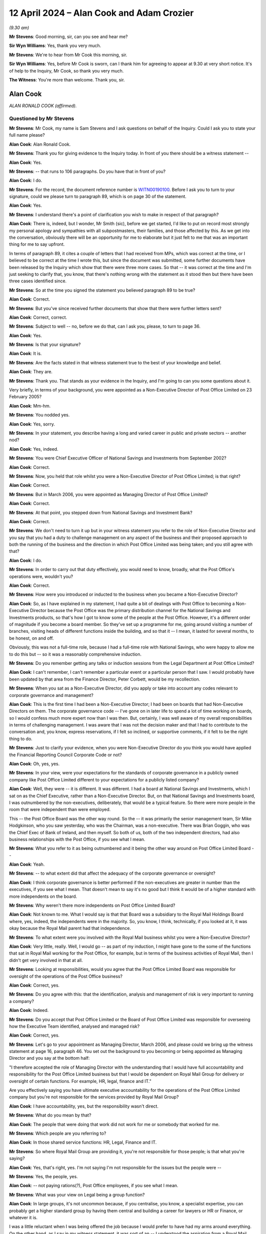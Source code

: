 .. raw:: html

   <a id="hearing-link" href="https://www.postofficehorizoninquiry.org.uk/hearings/phases-56-12-april-2024">Official hearing page</a>

12 April 2024 – Alan Cook and Adam Crozier
==========================================

.. raw:: html

   <details id="hearing-meta" open>
        <summary>
            <span class="open">Hide video</span>
            <span class="closed">Show video</span>
        </summary>
   <lite-youtube videoid="LgzwPuwbBrM" params="rel=0"></lite-youtube>
   </details>

*(9.30 am)*

**Mr Stevens**: Good morning, sir, can you see and hear me?

**Sir Wyn Williams**: Yes, thank you very much.

**Mr Stevens**: We're to hear from Mr Cook this morning, sir.

**Sir Wyn Williams**: Yes, before Mr Cook is sworn, can I thank him for agreeing to appear at 9.30 at very short notice. It's of help to the Inquiry, Mr Cook, so thank you very much.

**The Witness**: You're more than welcome.  Thank you, sir.

Alan Cook
---------

*ALAN RONALD COOK (affirmed).*

Questioned by Mr Stevens
^^^^^^^^^^^^^^^^^^^^^^^^

**Mr Stevens**: Mr Cook, my name is Sam Stevens and I ask questions on behalf of the Inquiry.  Could I ask you to state your full name please?

.. rst-class:: indented

**Alan Cook**: Alan Ronald Cook.

**Mr Stevens**: Thank you for giving evidence to the Inquiry today.  In front of you there should be a witness statement --

.. rst-class:: indented

**Alan Cook**: Yes.

**Mr Stevens**: -- that runs to 106 paragraphs.  Do you have that in front of you?

.. rst-class:: indented

**Alan Cook**: I do.

**Mr Stevens**: For the record, the document reference number is `WITN00190100 <https://www.postofficehorizoninquiry.org.uk/evidence/witn00190100-alan-cook-witness-statement>`_.  Before I ask you to turn to your signature, could we please turn to paragraph 89, which is on page 30 of the statement.

.. rst-class:: indented

**Alan Cook**: Yes.

**Mr Stevens**: I understand there's a point of clarification you wish to make in respect of that paragraph?

.. rst-class:: indented

**Alan Cook**: There is, indeed, but I wonder, Mr Smith (sic), before we get started, I'd like to put on record most strongly my personal apology and sympathies with all subpostmasters, their families, and those affected by this.  As we get into the conversation, obviously there will be an opportunity for me to elaborate but it just felt to me that was an important thing for me to say upfront.

.. rst-class:: indented

In terms of paragraph 89, it cites a couple of letters that I had received from MPs, which was correct at the time, or I believed to be correct at the time I wrote this, but since the document was submitted, some further documents have been released by the Inquiry which show that there were three more cases.  So that -- it was correct at the time and I'm just seeking to clarify that, you know, that there's nothing wrong with the statement as it stood then but there have been three cases identified since.

**Mr Stevens**: So at the time you signed the statement you believed paragraph 89 to be true?

.. rst-class:: indented

**Alan Cook**: Correct.

**Mr Stevens**: But you've since received further documents that show that there were further letters sent?

.. rst-class:: indented

**Alan Cook**: Correct, correct.

**Mr Stevens**: Subject to well -- no, before we do that, can I ask you, please, to turn to page 36.

.. rst-class:: indented

**Alan Cook**: Yes.

**Mr Stevens**: Is that your signature?

.. rst-class:: indented

**Alan Cook**: It is.

**Mr Stevens**: Are the facts stated in that witness statement true to the best of your knowledge and belief.

.. rst-class:: indented

**Alan Cook**: They are.

**Mr Stevens**: Thank you.  That stands as your evidence in the Inquiry, and I'm going to can you some questions about it.

Very briefly, in terms of your background, you were appointed as a Non-Executive Director of Post Office Limited on 23 February 2005?

.. rst-class:: indented

**Alan Cook**: Mm-hm.

**Mr Stevens**: You nodded yes.

.. rst-class:: indented

**Alan Cook**: Yes, sorry.

**Mr Stevens**: In your statement, you describe having a long and varied career in public and private sectors -- another nod?

.. rst-class:: indented

**Alan Cook**: Yes, indeed.

**Mr Stevens**: You were Chief Executive Officer of National Savings and Investments from September 2002?

.. rst-class:: indented

**Alan Cook**: Correct.

**Mr Stevens**: Now, you held that role whilst you were a Non-Executive Director of Post Office Limited; is that right?

.. rst-class:: indented

**Alan Cook**: Correct.

**Mr Stevens**: But in March 2006, you were appointed as Managing Director of Post Office Limited?

.. rst-class:: indented

**Alan Cook**: Correct.

**Mr Stevens**: At that point, you stepped down from National Savings and Investment Bank?

.. rst-class:: indented

**Alan Cook**: Correct.

**Mr Stevens**: We don't need to turn it up but in your witness statement you refer to the role of Non-Executive Director and you say that you had a duty to challenge management on any aspect of the business and their proposed approach to both the running of the business and the direction in which Post Office Limited was being taken; and you still agree with that?

.. rst-class:: indented

**Alan Cook**: I do.

**Mr Stevens**: In order to carry out that duty effectively, you would need to know, broadly, what the Post Office's operations were, wouldn't you?

.. rst-class:: indented

**Alan Cook**: Correct.

**Mr Stevens**: How were you introduced or inducted to the business when you became a Non-Executive Director?

.. rst-class:: indented

**Alan Cook**: So, as I have explained in my statement, I had quite a bit of dealings with Post Office to becoming a Non-Executive Director because the Post Office was the primary distribution channel for the National Savings and Investments products, so that's how I got to know some of the people at the Post Office.  However, it's a different order of magnitude if you become a board member.  So they've set up a programme for me, going around visiting a number of branches, visiting heads of different functions inside the building, and so that it -- I mean, it lasted for several months, to be honest, on and off.

.. rst-class:: indented

Obviously, this was not a full-time role, because I had a full-time role with National Savings, who were happy to allow me to do this but -- so it was a reasonably comprehensive induction.

**Mr Stevens**: Do you remember getting any talks or induction sessions from the Legal Department at Post Office Limited?

.. rst-class:: indented

**Alan Cook**: I can't remember, I can't remember a particular event or a particular person that I saw.  I would probably have been updated by that area from the Finance Director, Peter Corbett, would be my recollection.

**Mr Stevens**: When you sat as a Non-Executive Director, did you apply or take into account any codes relevant to corporate governance and management?

.. rst-class:: indented

**Alan Cook**: This is the first time I had been a Non-Executive Director; I had been on boards that had Non-Executive Directors on them.  The corporate governance code -- I've gone on in later life to spend a lot of time working on boards, so I would confess much more expert now than I was then.  But, certainly, I was well aware of my overall responsibilities in terms of challenging management.  I was aware that I was not the decision maker and that I had to contribute to the conversation and, you know, express reservations, if I felt so inclined, or supportive comments, if it felt to be the right thing to do.

**Mr Stevens**: Just to clarify your evidence, when you were Non-Executive Director do you think you would have applied the Financial Reporting Council Corporate Code or not?

.. rst-class:: indented

**Alan Cook**: Oh, yes, yes.

**Mr Stevens**: In your view, were your expectations for the standards of corporate governance in a publicly owned company like Post Office Limited different to your expectations for a publicly listed company?

.. rst-class:: indented

**Alan Cook**: Well, they were -- it is different.  It was different. I had a board at National Savings and Investments, which I sat on as the Chief Executive, rather than a Non-Executive Director.  But, on that National Savings and Investments board, I was outnumbered by the non-executives, deliberately, that would be a typical feature.  So there were more people in the room that were independent than were employed.

.. rst-class:: indented

This -- the Post Office Board was the other way round.  So the -- it was primarily the senior management team, Sir Mike Hodgkinson, who you saw yesterday, who was the Chairman, was a non-executive.  There was Brian Goggin, who was the Chief Exec of Bank of Ireland, and then myself.  So both of us, both of the two independent directors, had also business relationships with the Post Office, if you see what I mean.

**Mr Stevens**: What you refer to it as being outnumbered and it being the other way around on Post Office Limited Board --

.. rst-class:: indented

**Alan Cook**: Yeah.

**Mr Stevens**: -- to what extent did that affect the adequacy of the corporate governance or oversight?

.. rst-class:: indented

**Alan Cook**: I think corporate governance is better performed if the non-executives are greater in number than the executives, if you see what I mean.  That doesn't mean to say it's no good but I think it would be of a higher standard with more independents on the board.

**Mr Stevens**: Why weren't there more independents on Post Office Limited Board?

.. rst-class:: indented

**Alan Cook**: Not known to me.  What I would say is that that Board was a subsidiary to the Royal Mail Holdings Board where, yes, indeed, the independents were in the majority.  So, you know, I think, technically, if you looked at it, it was okay because the Royal Mail parent had that independence.

**Mr Stevens**: To what extent were you involved with the Royal Mail business whilst you were a Non-Executive Director?

.. rst-class:: indented

**Alan Cook**: Very little, really.  Well, I would go -- as part of my induction, I might have gone to the some of the functions that sat in Royal Mail working for the Post Office, for example, but in terms of the business activities of Royal Mail, then I didn't get very involved in that at all.

**Mr Stevens**: Looking at responsibilities, would you agree that the Post Office Limited Board was responsible for oversight of the operations of the Post Office business?

.. rst-class:: indented

**Alan Cook**: Correct, yes.

**Mr Stevens**: Do you agree with this: that the identification, analysis and management of risk is very important to running a company?

.. rst-class:: indented

**Alan Cook**: Indeed.

**Mr Stevens**: Do you accept that Post Office Limited or the Board of Post Office Limited was responsible for overseeing how the Executive Team identified, analysed and managed risk?

.. rst-class:: indented

**Alan Cook**: Correct, yes.

**Mr Stevens**: Let's go to your appointment as Managing Director, March 2006, and please could we bring up the witness statement at page 16, paragraph 46.  You set out the background to you becoming or being appointed as Managing Director and you say at the bottom half:

"I therefore accepted the role of Managing Director with the understanding that I would have full accountability and responsibility for the Post Office Limited business but that I would be dependent on Royal Mail Group for delivery or oversight of certain functions.  For example, HR, legal, finance and IT."

Are you effectively saying you have ultimate executive accountability for the operations of the Post Office Limited company but you're not responsible for the services provided by Royal Mail Group?

.. rst-class:: indented

**Alan Cook**: I have accountability, yes, but the responsibility wasn't direct.

**Mr Stevens**: What do you mean by that?

.. rst-class:: indented

**Alan Cook**: The people that were doing that work did not work for me or somebody that worked for me.

**Mr Stevens**: Which people are you referring to?

.. rst-class:: indented

**Alan Cook**: In those shared service functions: HR, Legal, Finance and IT.

**Mr Stevens**: So where Royal Mail Group are providing it, you're not responsible for those people; is that what you're saying?

.. rst-class:: indented

**Alan Cook**: Yes, that's right, yes.  I'm not saying I'm not responsible for the issues but the people were --

**Mr Stevens**: Yes, the people, yes.

.. rst-class:: indented

**Alan Cook**: -- not paying rations(?), Post Office employees, if you see what I mean.

**Mr Stevens**: What was your view on Legal being a group function?

.. rst-class:: indented

**Alan Cook**: In large groups, it's not uncommon because, if you centralise, you know, a specialist expertise, you can probably get a higher standard group by having them central and building a career for lawyers or HR or Finance, or whatever it is.

.. rst-class:: indented

I was a little reluctant when I was being offered the job because I would prefer to have had my arms around everything.  On the other hand, as I say in my witness statement, it was sort of an -- I understood the aspiration from a Royal Mail Group perspective why it would be sensible to achieve those synergies by having specialist functions centralised and, in the conversations I was having about being appointed, when I was offered the role, I was sort of exercised -- this may sound like ego and it's not meant to be at all -- I was exercised by the fact that David Mills, my predecessor, was the Chief Executive of the Post Office and I was being offered the job of Managing Director.

.. rst-class:: indented

And so my suspicion was: was I going to have the same level of accountability that David had had?  And I was persuaded during these conversations, in the build up, that it would work.  I felt rather embarrassed that I'd sort of confessed any ego over a job title.  It wasn't about the job title, it was about the accountability.

**Mr Stevens**: And accountability you accepted?

.. rst-class:: indented

**Alan Cook**: Yes, yes.

**Mr Stevens**: You earlier referred to -- when asked about legal being a group function -- legal being centralised in other group companies?

.. rst-class:: indented

**Alan Cook**: Mm.

**Mr Stevens**: Are you aware of another group of companies where legal is centralised, at the group level or the parent level, and the subsidiary carries out or is responsible for prosecuting members of its own workforce?

.. rst-class:: indented

**Alan Cook**: No, I'm sure not.

**Mr Stevens**: Do you think Post Office Limited would have benefited from its own legal team?

.. rst-class:: indented

**Alan Cook**: Well, I would have liked its own legal team, I would have felt happier, I would have felt more accountable. I'm not saying to you that the problems would have been unearthed massively quicker as a result but I would have been closer to the issue.

**Mr Stevens**: What was stopping you from having your own legal team?

.. rst-class:: indented

**Alan Cook**: Well, it was not the proposed organisational structure, so it wasn't -- it was a non-negotiable when I was being appointed.

**Mr Stevens**: When you were on -- as Managing Director, you sat on the Royal Mail Board.

.. rst-class:: indented

**Alan Cook**: Correct.

**Mr Stevens**: Did that mean you had some oversight of Royal Mail's Legal Department?

.. rst-class:: indented

**Alan Cook**: And that's how I got my head round this structure being okay, was, at the end of the day, it's not like I wasn't going to be on the board of Royal Mail Holdings, which I was.  Obviously, that's high up, but the Board, as I'd said earlier, was in the majority of non-execs and then there were four business unit heads effectively, the Royal Mail Letters business, Parcelforce, GLS -- which was a European parcels business -- and Post Office.  So I was one of four.

**Mr Stevens**: Can we turn, please, in your statement, page 7, paragraph 24.  You say in the middle:

"However, over time, I came to realise that the Board's [and you're referring to the Post Office Limited Board] scope was not as broad as I would have expected."

How did the Board's scope not match with your expectations?

.. rst-class:: indented

**Alan Cook**: Well, an example would be that the Audit Committee that existed was the Royal Mail Holdings Audit Committee, and hung off the Royal Mail Holdings Board.  There was no audit committee for the Post Office Limited Board.  So that's just an example of the scope that reliance was placed on Royal Mail Holdings governance, as well as Post Office Limited governance.  Otherwise, for example, producing the annual results and having the accounts audited was a process that would have been run through an Audit Committee and that Audit Committee was at the Royal Mail Holdings level, which I freely accept I was on the board of Royal Mail Holdings but I'm just saying it's -- from a Post Office Limited Board's perspective, they were -- they weren't the accountable party.

**Mr Stevens**: You're talking about the Audit Committee there but, in terms of how you could oversee the operations of the business on a day-to-day level, were you satisfied that the Post Office Board had sufficient scope to do that that task adequately?

.. rst-class:: indented

**Alan Cook**: Yes, yes.

**Mr Stevens**: You say in your witness statement -- we don't need to turn it up -- that there was a Risk and Compliance Committee?

.. rst-class:: indented

**Alan Cook**: Mm-hm.

**Mr Stevens**: Now, as I understand it, the Risk and Compliance Committee sat below the Post Office Limited Board?

.. rst-class:: indented

**Alan Cook**: Correct.

**Mr Stevens**: Was it a formal subcommittee of the Board or an Executive Committee?

.. rst-class:: indented

**Alan Cook**: Well, it was a formal subcommittee of the Board but it was primarily comprising of executives, as I explained earlier, yeah.

**Mr Stevens**: So, in those circumstances, would you accept that it's good governance for the minutes of those committee meetings to be submitted and reviewed by the Board?

.. rst-class:: indented

**Alan Cook**: It would be, yes.

**Mr Stevens**: I want to turn now to Post Office prosecutorial role.

.. rst-class:: indented

**Alan Cook**: Mm-hm.

**Mr Stevens**: Now, obviously, one of the issues the Inquiry is examining is how that role was overseen.  Now, your evidence, which we will come to shortly, is that you were unaware that Post Office was involved in the prosecution of subpostmasters until May 2009?

.. rst-class:: indented

**Alan Cook**: No, that's not quite right.  I was unaware that the Post Office were the prosecuting authority, if you see what I mean.  I knew there were court cases but I didn't realise that Post Office, in about two-thirds of the cases, had initiated the prosecution as opposed to, you know, the DPP or the police or whatever, just to clarify --

**Mr Stevens**: So to clarify that, you're saying that you were aware that the business investigated theft, fraud and false accounting --

.. rst-class:: indented

**Alan Cook**: Yeah.

**Mr Stevens**: -- but you thought that it went to another agency for the prosecution of the --

.. rst-class:: indented

**Alan Cook**: The expressions that you would typically see were things like the case went to court, and it was -- you know, and I now know, because I've pored all over this and checked all the figures, that about a third went down that route but two-thirds were the Post Office taking the decision to prosecute themselves.

**Mr Stevens**: We're going to come to that part of your evidence shortly.

.. rst-class:: indented

**Alan Cook**: Yeah.

**Mr Stevens**: You now know that, whilst you were a Non-Executive Director and Managing Director, that the Post Office alleged to be the victim of crimes, it investigated those crimes itself and decided whether to prosecute?

.. rst-class:: indented

**Alan Cook**: I too, yes.

**Mr Stevens**: Do you accept that a company's involvement in prosecutions such as that inherently creates risk for the company?

.. rst-class:: indented

**Alan Cook**: Yes, I think it must.

**Mr Stevens**: What do you think those risks are?

.. rst-class:: indented

**Alan Cook**: Well, I think, if somewhere that is not the organisation in question is making the call to -- it's all about independence.  It's making the call to prosecute, then one would go into that with a greater degree of comfort. It doesn't mean that the case would be won or lost.  It just means that there was probably a higher bar to be cleared before a prosecution was initiated.

.. rst-class:: indented

Now, a lot of the evidence in these cases was on the face of it quite compelling.  But that's not really the point.  The point is how much independence is there in the thought process?

**Mr Stevens**: You say you weren't aware of Post Office's position as making decisions on whether to prosecute.  Assuming you had been, while you were Managing Director, the risks you've described, would you have foreseen those at the time?

.. rst-class:: indented

**Alan Cook**: I would have been uncomfortable because I would not have encountered that before.  So I would have probed the principle and, you know, it would be hypothetical for me to say what might have happened but it's an area that I might have gone down to say "Well, how then -- how then do we -- are we comfortable that we're doing this and, if the power is the power, what level of independence could we build into that decision-making process inside the Post Office?"

.. rst-class:: indented

So, you know, the Post Office had many strands to it.  I don't know whether this was the case but I would have, at the very least, looked for line manager sign-off, you know, in the Operations area rather than the Legal area, so it wouldn't be something that just legal would do.  But that's all hypothetical, probably not helpful, to be honest.

**Mr Stevens**: Yes, well, let's turn to look at your actual knowledge and what you say in your witness statement.  Can we go to page 21, please, of the statement, and paragraph 59. It talks about the Risk and Compliance Committee and, about five lines down, you say:

"To the best of my knowledge, the Risk and Compliance Committee was not given any information or reporting, nor did it have any oversight of the prosecution of SPMs.  As a result, I did not take any steps, as a member of the Risk and Compliance Committee, to ensure that :abbr:`POL (Post Office Limited)` was acting in compliance with its legal obligations in relation to those prosecutions and civil proceedings against SPMs.  I was not aware that they were taking place."

.. rst-class:: indented

**Alan Cook**: Correct.

**Mr Stevens**: So where you say you were not aware they were taking place, what precisely do you mean?

.. rst-class:: indented

**Alan Cook**: It's probably not sufficiently precise.  I knew there were prosecutions but prosecutions by the Post Office, as opposed to from somewhere else, was what I was talking about.

**Mr Stevens**: So what did you think happened in terms of -- who did you think did the investigation?

.. rst-class:: indented

**Alan Cook**: Oh, Post Office, there was an Investigation Team.  They did the investigation.  As I said, expressions were used like "This is going to court".  I had assumed that the police/DPP had been involved -- I mean, I shouldn't have presumed but I did presume, sadly -- and that we were then -- it had gone to court, was the expression used.

.. rst-class:: indented

I had not encountered the notion of an organisation that could make that decision on its own and I suppose I had too much assumed knowledge and, you know, when you see the words that were written, I can see why I still -- that view still perpetuated in my mind because it didn't overtly say, "We have taken the decision to prosecute".

.. rst-class:: indented

So one of my regrets, that I didn't pick up on that earlier.

**Sir Wyn Williams**: As I understand it, it follows from what you're saying that, when you became the Managing Director, no one within the company, Post Office Limited, thought it necessary to tell you "And by the way, we prosecute people in the sense that we don't just investigate them but we initiate and conduct the prosecution"; is that it?

.. rst-class:: indented

**Alan Cook**: That is correct, and it may be that they assumed I knew that.

**Sir Wyn Williams**: Well, there may have been many assumptions, but that's the state of --

.. rst-class:: indented

**Alan Cook**: That was --

**Sir Wyn Williams**: -- play, as far as your evidence is concerned?

.. rst-class:: indented

**Alan Cook**: Yes, that's right.  That was the point I was trying to get across.  It's quite subtle but it's very important.

**Mr Stevens**: Can we look, please, at the -- well, POL00021418.  This is a note of the Risk and Compliance Committee meeting on 29 September 2005.  You'll see at the bottom your apologies, which means you weren't in attendance.

.. rst-class:: indented

**Alan Cook**: Correct.

**Mr Stevens**: Do you remember reading these minutes?

.. rst-class:: indented

**Alan Cook**: I don't.  I mean, this was 18 years ago, whatever, I don't remember.  I'm sure I would have been sent them. I did not typically -- while I was a non-exec, I did not typically attend this Risk and Compliance meeting and I didn't realise I was -- I mean, obviously, I must have had the minutes but I didn't realise I was being recorded as not in attendance but I would have received the papers, I'm sure.

**Mr Stevens**: Would you have read them?

.. rst-class:: indented

**Alan Cook**: Yes.  I'm a voracious reader.

**Mr Stevens**: Could you please turn to page 6, and the bottom of the page, please.  Under "Updates on major incidents", it says:

"Post Office Limited has a principle of undertaking criminal prosecutions for all cases where it is in the public interest, but noting that likelihood of recovery and circumstances of the defendants and the victims may be relevant to that decision."

That's saying in terms that the Post Office made decisions to prosecute, isn't it?

.. rst-class:: indented

**Alan Cook**: It does.  It's not how I read it.  This is my regret. I mean, there was a sort of, I don't know, a sort of high and mighty, tone sometimes there, and people, I don't know, it fed a sense of self-importance.  It never occurred to me, reading that, that the Post Office was the sole arbiter of whether or not that criminal prosecution would proceed.  I felt what they were saying was "We agree it's proceeding" but somewhere else had to agree to it going ahead.

**Mr Stevens**: Where did you get that assumption from, that it was somewhere else?

.. rst-class:: indented

**Alan Cook**: I had never come across a situation before where a trading entity could initiate criminal prosecutions themselves, so I am not blaming others for this.  It's my misunderstanding but I just had not encountered that type of situation, and I would have just read those in the vein of "We agree it should be done".

**Mr Stevens**: Do you think you should have known that Post Office was making those decisions?

.. rst-class:: indented

**Alan Cook**: I think I should, yes, and that's -- clearly there are many regrets on many aspects of this but that is one of mine, that I didn't understand -- I was going to call it a subtlety, that would be an insult, it's not a subtlety, it's really important -- but it was a different nuance on it.

**Mr Stevens**: Could we, please, turn to POL00021421.  This is another Risk and Compliance Committee meeting on 6 September 2006.  At this point, we see that you're in attendance as a member?

.. rst-class:: indented

**Alan Cook**: Because I was then the Managing Director, yeah.  I think Sir Mike Hodgkinson talked yesterday about the debate about the appropriateness of me being there or not as an executive but I felt quite strongly that this would be a committee that I should attend as Managing Director.

**Mr Stevens**: Why was that?

.. rst-class:: indented

**Alan Cook**: It's something I've done in all the companies that I've chaired or been involved in since I always go to the Risk and Compliance Committee, because that's where a lot of the detail is and, putting it crudely, that's where the risks lie.  And I've always worked in regulated businesses, so the word "compliance" is quite important because you're working to a set of statutory rules for many of the different products that we were selling, so compliance with those rules feels like a really important thing for the boss to have his head round.

**Mr Stevens**: Could we turn, please, to page 4 and go to the bottom of the document, and it says, "Investigation Activity Period 5 Report", and it refers to Dave Pardoe presenting the key points from the monthly Investigation Team.  Do you recall who Dave Pardoe was?

.. rst-class:: indented

**Alan Cook**: Well, I assume he was a member of the investigation -- I recognise the name but I can't see him in my mind's eye and I assume he was on the Investigation Team, I don't know.

**Mr Stevens**: What do you think the Investigation Team did?

.. rst-class:: indented

**Alan Cook**: Well, they investigated all aspects of fraud and, just to make it plain, more cash went through the Post Office organisation than any other organisation, you know, 80 billion a year.  The potential for fraud was endless. But the fraud I'm talking about is what the customers were up to, not particularly about what staff were up to.  So there was a constant stream, these investigation reports would have a whole range of issues, you know, for example, I don't know, travel money cards or we were issuing cash on plastic, which seemed a very innovative thing at the time, believe it or not, considering how we all behave today, but there was a lot of potential fraud to investigate.

**Mr Stevens**: But you knew that they investigated allegations of fraud within sub post offices?

.. rst-class:: indented

**Alan Cook**: Yes, yes, or even in Crown Offices or franchise offices, yeah.

**Mr Stevens**: Did you know that was part of the Security Team?

.. rst-class:: indented

**Alan Cook**: Yes.

**Mr Stevens**: In terms of reporting lines, what was your relationship to the Security Team?

.. rst-class:: indented

**Alan Cook**: They reported through the Operations Director.  I can't remember how many layers but, ultimately, the Operations Director was responsible for that and the Operations Director reported to me.

**Mr Stevens**: Did you ever have discussions with members of the Security Team outside of the Risk and Compliance meetings?

.. rst-class:: indented

**Alan Cook**: I would have thought so.  If you're going to follow up with a question of what was one of those meetings, I would struggle to remember, to be honest.  But I was quite a visible boss, I think, and so I would make it my business, if it was possible.  If somebody had written me something from inside the organisation, my tendency would be to get up and go and find that person and talk to them about it, and that visibility, I think, was good that I was always walking round the building on the days that I wasn't out in the network, and then you connect better with people.  So I'm sure I had contact but couldn't give you an example, to be frank.

**Mr Stevens**: But with that visibility and the likelihood of talking to them, your evidence is still that, at no point in the years that you were a Managing Director, anyone in the Security or Investigation Team raised the fact that they made decision to prosecute?

.. rst-class:: indented

**Alan Cook**: I -- well, that is my position, definitely.  I think it's sometimes what's said and what's heard, and the problem that I was bringing to the piece was I just had a presumption and I didn't hear something sufficiently categoric to say "What, you mean we decide on our own and no one can stop us?"  I never asked that question. Well, when I say I never asked, I did obviously when we got to the Computer Weekly article, which we'll get to but, prior to that point, I had gone through not picking up that.  And I'm not blaming them for not spelling it out enough; to be frank, I'm blaming me for not picking up on it.

.. rst-class:: indented

So people can say things and they feel that's okay, he was okay with that.  Well, I wasn't okay with it; I just didn't really appreciate what was meant.

**Mr Stevens**: Can we bring the same document back up, please.  Still on page 4, please.  It goes on to say what was in the report.  It says:

"In particular, the report focused on the Accrington DMB ..."

That's directly managed branch, is it?

.. rst-class:: indented

**Alan Cook**: Yes.

**Mr Stevens**: "... £600,000 fraud, successes using Proceeds of Crime Act ..."

What does that mean to you?

.. rst-class:: indented

**Alan Cook**: I don't really know, to be honest.

**Mr Stevens**: Was it the case that you were discussing the Post Office Limited using the Proceeds of Crime Act to --

.. rst-class:: indented

**Alan Cook**: Yes, so if that's coded speak for Post Office making prosecutions, then so be it.  That's not necessarily what I read it as.

**Mr Stevens**: That's not what I'm putting to you.

.. rst-class:: indented

**Alan Cook**: Okay.

**Mr Stevens**: I'm putting to you had that refers to a discussion of Post Office Limited using the Proceeds of Crime Act to recover funds from persons it accuses of theft or fraud.

.. rst-class:: indented

**Alan Cook**: Okay, yeah.

**Mr Stevens**: Would that have happened; would that conversation have happened?

.. rst-class:: indented

**Alan Cook**: Well, it's in a report that I would have received.

**Mr Stevens**: Well, you were at this meeting.

.. rst-class:: indented

**Alan Cook**: Yeah.

**Mr Stevens**: Yeah.

.. rst-class:: indented

**Alan Cook**: I can't remember the conversation, obviously, all that time ago, but --

**Mr Stevens**: It says:

"... and the better targeting of audit resource on dishonest branches."

Dishonest branches, that's referring to subpostmasters accused of theft, fraud and false accounting, isn't it?

.. rst-class:: indented

**Alan Cook**: Yes, it is, yes.  Well, I don't think it's just subpostmasters.  But, you know, if there's -- if there were problems with a branch, there were many different types of branches.  I mean, a significant quantity of the branches were franchised to supermarket chains and high street retails, you know, so there were -- there was a group of directly managed branches where the staff in them worked for me.  There was a large tranche of branches that were partnerships with other retail organisations, and then there were subpostmasters.

**Mr Stevens**: Yes.  Before we move on, the second paragraph on 3.2 refers to concerns about checks and appropriate method of payment, and it says:

"Likewise, issues were raised with the ... Instant Access Saver Account and travel cards offers, in themselves solid offers that are spoilt by branch non-conformance."

It says:

"Alan voiced an opinion that he was against modifying an offer (to the detriment of the customer) in order to force branch conformance and would rather expect steps to be taken to drive conformance -- by sanction if necessary."

.. rst-class:: indented

**Alan Cook**: Yes.

**Mr Stevens**: What sanction is that referring to?

.. rst-class:: indented

**Alan Cook**: That doesn't really sound like me but, yeah, it would be -- if we were just -- if we had to stop -- and don't forget cheques were still a big thing back then -- if we had to stop taking cheques because we had people who couldn't handle the cheque correctly, that seemed disadvantageous to customers.  So what we needed to do was to find a way of making sure that we followed the right procedures.

.. rst-class:: indented

Now, very often, I have to say, the challenge was the procedure was cumbersome in the first place.  So it is harder to conform if the process is complicated.  So I spent many years in customer operations, it's the line I grew up in, and you can engineer these problems out by changing processes and procedures, and you can't make them foolproof, but you can design, if you're not careful, processes that make it more likely that people will make mistakes.

.. rst-class:: indented

And I did -- one of the things I did, as part of my induction when I became Managing Director, rather than Chief Exec was, I did the Horizon, the fast version of the Horizon training course, and I went and worked at my okay Crown Office for a day, which was probably one of my most stressful days at the Post Office but it showed to me that it was a complicated thing to do.

**Mr Stevens**: Okay.  I want to show you another document, please. It's POL00048361.  This was a document that was given to you this morning.

.. rst-class:: indented

**Alan Cook**: Oh, right, yes.

**Mr Stevens**: So this is "Investigation Team Report Period 9, December 2006".  In the top left it says, ":abbr:`POL (Post Office Limited)` ET".  That's the Post Office Limited Executive Team, isn't it?

.. rst-class:: indented

**Alan Cook**: Yes, yes.

**Mr Stevens**: These are the types of reports we were referring to in the last set of minutes --

.. rst-class:: indented

**Alan Cook**: Correct.

**Mr Stevens**: -- which would be sent to you?

.. rst-class:: indented

**Alan Cook**: Yeah, yeah.

**Mr Stevens**: You see in the top right, it says it's from Tony Utting with the job title National Investigation Manager?

.. rst-class:: indented

**Alan Cook**: Mm-hm.

**Mr Stevens**: Do you remember working with Mr Utting?

.. rst-class:: indented

**Alan Cook**: I don't, to be honest.  I recognise the name.  It depends what you mean by remembering working with him, I knew the name but I can't place him now after all these years.

**Mr Stevens**: When Mr Utting gave evidence to the Inquiry, he said that he had acted as Designated Prosecution Authority to make decisions on prosecutions?

.. rst-class:: indented

**Alan Cook**: Right.

**Mr Stevens**: I assume you can't agree or disagree with that?

.. rst-class:: indented

**Alan Cook**: No, that's the first I've heard of it.  Yeah.

**Mr Stevens**: If we look down below what the investigation -- it says, "Investigation Team Report", the title there, and it says beneath that:

"The principle [sic] aims of the Investigation Team are to stop criminal offences taking place, apprehend and prosecute those who commit offences against us in order to maximise our recovery and reduce loss to [Post Office Limited] and its clients through the identification of areas of weakness", and it goes on.

.. rst-class:: indented

**Alan Cook**: Yeah.

**Mr Stevens**: Again, this is saying in terms that Post Office Limited prosecuted people, isn't it?

.. rst-class:: indented

**Alan Cook**: Yes.  No, no, it's the same point.  I do understand and accept the point.  I still didn't take out of it that we were the final decider in so many cases to prosecute. This report, I saw it this morning, it just reminds me of the scale of activity in an organisation that handles so much cash.  So there's so many things, if you look, here about the different types of product, the risk of fraud and, primarily to me, when I was hearing the word "fraud", I was thinking it was we or the Bank of Ireland was being defrauded by customers.  And, you know, very often it was but there was another dimension which was staff as well.

**Mr Stevens**: If we turn to page 3, please, and the second paragraph.

Sir, I'm sure I'm going to get this wrong, I think it's Gaerwen Post Office branch.  I can see a wry smile, I probably have got that wrong, but anyway.

But this refers to the prosecution of Noel Thomas, a Core Participant in these proceedings, and it said:

"The subpostmaster pleaded guilty to false accounting by inflating his cash account by approximately £48,000."

It goes on to describe the case.

You would have seen this at the time, wouldn't you?

.. rst-class:: indented

**Alan Cook**: Yes.  Sorry, the screen has gone blank, actually.

**Mr Stevens**: Yes, it's just --

.. rst-class:: indented

**Alan Cook**: Okay, right.

**Mr Stevens**: £48,000, that's a significant loss to the business, isn't it?

.. rst-class:: indented

**Alan Cook**: Yes.

**Mr Stevens**: The idea of these investigation reps is that you get them on a monthly basis; is that right?

.. rst-class:: indented

**Alan Cook**: Mm-hm, yeah, yeah.

**Mr Stevens**: It enables the Executive Team to trace through from the point of a loss is, found right through to the outcome of the case; correct?

.. rst-class:: indented

**Alan Cook**: Mm-hm, yes.  Sorry.

**Mr Stevens**: Is it not the case that whilst this case was going through when you received updates on it, at some point, you would have been told that a decision had been made to prosecute?

.. rst-class:: indented

**Alan Cook**: Well, I think not, really.  I don't think that's the case.  These cases were reported on, and if they went -- as I said, the terminology, and it's even used in that particular paper, "went to court" --

**Mr Stevens**: Well, they went to court --

.. rst-class:: indented

**Alan Cook**: Yes.

**Mr Stevens**: Even if the Post Office made the decision, the case went to court?

.. rst-class:: indented

**Alan Cook**: Well, those two things don't quite go together.  So it went to court.  I had not assumed that we had made -- we might have wanted it to go to court but I didn't realise that we had the power, back then, to take it to court, regardless of what anybody else might think.

**Mr Stevens**: If Post Office Limited had been dealing with the CPS or the police to handle these types of cases, would that have been described within the CPS that was a stakeholder?

.. rst-class:: indented

**Alan Cook**: Well, about 30 per cent of them went down that route, I understand.  I never saw a differentiation, nobody ever -- you know, it wasn't who decided as it went to court.  And, as I say, I now understand, I sat and worked it out the other evening, just under 30 per cent meant that route, so the majority were the Post Office making that call.  But I had not appreciated that at the time, until late in 2009.

**Mr Stevens**: Well, we'll come to late in 2009 shortly.

How do you think that prosecutions were overseen in Post Office?

.. rst-class:: indented

**Alan Cook**: By the Investigation Team.

**Mr Stevens**: So is it effectively that what -- is your evidence, effectively that the Investigation Team and the Security Team maybe ran the investigations but at board level. There was no oversight --

.. rst-class:: indented

**Alan Cook**: Well, it reported up through the Operations Director. But we wouldn't have been progressing each case at board level because the organisation was just too large, it just wouldn't be looking at individual cases.  If something notable happened, and that Welsh one was notable, I guess, and it got its whole paragraph.  But when I would have read that, I would have seen that the postmaster pleaded guilty.

.. rst-class:: indented

My concern now, I understand it, is that postmasters were being advised to plead guilty even if they thought they weren't, in order to reduce --

**Mr Stevens**: We're looking at the decision on prosecution.

.. rst-class:: indented

**Alan Cook**: Yeah, okay.  Sorry, I digress.

**Mr Stevens**: Let's look at things in another way.

.. rst-class:: indented

**Alan Cook**: Yes.

**Mr Stevens**: Are you aware that the central legal department in Royal Mail Group provided legal advice on the prosecutions?

.. rst-class:: indented

**Alan Cook**: I assumed they did, yes.  I took comfort from the fact they were there.

**Mr Stevens**: So you knew that Royal Mail Legal had some involvement?

.. rst-class:: indented

**Alan Cook**: Yes.

**Mr Stevens**: What did you think they were doing?

.. rst-class:: indented

**Alan Cook**: Well, it's not an unusual governance structure to have a large central support function that's providing a service to two or three different business units in a group, and one of the -- and, for one of those business units, there would be a more senior person, lawyer or accountant or whatever, that would establish a close relationship with the business unit.  But their main boss would be the central function.

.. rst-class:: indented

Now, if you're in that business unit, you take some comfort from the fact that there's a more high power individual in Royal Mail Group that is exercising technical oversight over what those people are doing.

**Mr Stevens**: What did you think they were taking oversight of, for you to gain any comfort?

.. rst-class:: indented

**Alan Cook**: The quality of the legal decisions being made.

**Mr Stevens**: What were the legal decisions being made?

.. rst-class:: indented

**Alan Cook**: Well, there was a whole variety of things, we had, you know, fraud on Post Office Card Account.  There was loads of activity going on that was nothing to do with the Horizon issues and subpostmasters.

**Mr Stevens**: Right.  So let's focus purely on the decision to prosecute.  Did you realise that -- sorry, let's make it broader than that -- the investigation of subpostmasters for theft, fraud and false accounting and the subsequent prosecution, did you think that the Royal Mail Group Legal Department had any involvement in that?

.. rst-class:: indented

**Alan Cook**: I would have thought they'd had oversight, yes.

**Mr Stevens**: Why did you think that?

.. rst-class:: indented

**Alan Cook**: Because they were responsible for the legal function.

**Mr Stevens**: I'm going to go back to the hypothetical where we started earlier.  If you were aware, assume you were aware, that Post Office Limited were making the decisions to prosecute, yes --

.. rst-class:: indented

**Alan Cook**: Yes.

**Mr Stevens**: -- would you have sought to get a legal function within Post Office Limited?

.. rst-class:: indented

**Alan Cook**: Well, the latter wasn't an option because that had been debated when I first was offered the role.  But I would have -- if I had discovered that back then, as I think I've already said, I would have then looked at how we could put safety checks in, and whatever, but it would be something that I would have reviewed with the Group Legal Director.

**Mr Stevens**: With hindsight, do you think relying on the Group Legal Department was effectively putting that advice too high up the chain?

.. rst-class:: indented

**Alan Cook**: Well, I think it was a mistake on my part.  You know, I'd -- I shouldn't have allowed the organisational structure to give me any sense of less of an accountability because I was accountable.  But no, I don't think -- this was quite a big deal.  I think it would be right and justifiable for me to be talking to the Group Legal Director and seeking personal assurance from him that he was comfortable with what they were doing.

**Mr Stevens**: Sir, I'm going to move on to another topic, I know it's slightly early, but I wonder thought if it might be more sensible to have a break there and then have a longer break until we swap.

**Sir Wyn Williams**: Yes, however you wish to pursue it, Mr Stevens.  What time shall we start again?

**Mr Stevens**: 10.35?

**Sir Wyn Williams**: Fine.

*(10.22 am)*

*(A short break)*

*(10.38 am)*

**Mr Stevens**: Sir, can you see and hear me?

**Sir Wyn Williams**: Yes, thank you, yes.

**Mr Stevens**: I'm apologise, I'm going to have to go back to the topic I was just covering.  We've given a new document to Mr Cook, which he hasn't, I don't think, seen before, at least not -- I shouldn't say that: he hadn't seen recently.  Can I turn that up now, please, it's `WITN01820101 <https://www.postofficehorizoninquiry.org.uk/evidence/witn01820100-sami-sabet-witness-statement>`_.  Can we go to page 6, please.

Mr Cook, this is a letter dated 3 September 2008, to Mr Sabet.  Have you seen this recently?

.. rst-class:: indented

**Alan Cook**: Five minutes ago, yeah.

**Mr Stevens**: If we can go to the end of the letter, please, on the other page.  It says, "Yours sincerely" and then we've redacted that but it says, "Alan Cook".  Did you sign this letter?

.. rst-class:: indented

**Alan Cook**: I would assume so, yeah.

**Mr Stevens**: Could we go, please, back to page 1 -- I'm so sorry, page 6; I meant page 1 of the letter.  That's very misleading of me.  Can we go to the bottom, please. Thank you.

So it's referring to previous correspondence about disputed accounting errors.  It refers to audits and identified shortages totalling £50,000 -- sorry, £50,619.17, and an outstanding recovery.

The last paragraph says:

"In terms of the decision to issue court proceedings, the investigations undertaken by the Post Office Security Team are to decide whether there is a criminal case to answer.  This is independent from any action that may be taken by the Contracts team, whose role is to focus on contractual related issues only. I believe that Carol Ballan, Contracts Manager, has made this differentiation quite clear during one of the several conversations she has had with you over the past few months.

"It gives me no pleasure to write a letter such as this and I am truly sorry for any impact this situation may have had on your family.  At the same time, I am mindful that the cash and stock we are accountable for are public funds.  The decision to issue legal proceedings is never taken lightly.  The alleged offences of fraud against you are, however, of a sufficiently serious nature to support that this is the correct course of action to take.  That decision, therefore, remains unchanged."

Therefore, this shows, doesn't it, that you were aware that it was the Post Office Security Team that made decisions on whether or not there was a criminal case to answer.

.. rst-class:: indented

**Alan Cook**: Well, this is another example of the same thing.  That is not how I read it and we -- clearly, we wouldn't have wanted anyone prosecuted where we didn't believe we wanted to prosecute but I didn't believe that we were the only party that made that possible, if you see what I mean.

**Mr Stevens**: Mr Cook, before you sign letters you presumably satisfy yourself that they're accurate?

.. rst-class:: indented

**Alan Cook**: Yeah, well, it's how I read it at the time, yes.

**Mr Stevens**: You say you satisfy yourself that they're accurate --

.. rst-class:: indented

**Alan Cook**: Yes.

**Mr Stevens**: -- then how would you have done that in this case?

.. rst-class:: indented

**Alan Cook**: There would have been a file of papers with this, typically, so there would have been -- I forget the beginning.  Was this responding to a letter from Mr Sabet?  I can't remember.

**Mr Stevens**: Yes.

.. rst-class:: indented

**Alan Cook**: Yes, so there would have been his letter, a report from the relevant part of the organisation and this letter to sign, and they would have drafted the letter.

**Mr Stevens**: Over the course of working there for number of years, in responding to this letter, you would have known, wouldn't you, that Post Office Limited made the decision to prosecute in some cases?

.. rst-class:: indented

**Alan Cook**: I didn't appreciate it was their sole decision. Clearly, we would have had to have decided it wanted to happen but I still felt that it wasn't the Post Office's power to do so.  So it's the same point that I was making before the break.

**Mr Stevens**: I'll move on.  I want to look at knowledge of Horizon, please.  Could we take your witness statement at page 8, paragraph 27.  Paragraph 27 talks about knowledge of Horizon as a Non-Executive Director and I think it's about roughly eight lines down, you say:

"I recall asking about reliability in terms of system availability and accuracy."

What do you mean by system availability and accuracy?

.. rst-class:: indented

**Alan Cook**: In terms of was it there when it was meant to be there, if you see what I mean.  So when the day started, if you turned the thing on, was it available?  And, in fact, later on in my time there, that did become an issue, where the system wasn't available, and a lot of the work of the subsequent development of Horizon was to make it run faster, more efficiently and definitely finish all its overnight processing before it needed to come up in the morning.  So that's availability and then that it all worked and the screens didn't lock and all that sort of stuff.

**Mr Stevens**: And it produced accurate accounts?

.. rst-class:: indented

**Alan Cook**: Sorry?

**Mr Stevens**: And it produced accurate accounts?

.. rst-class:: indented

**Alan Cook**: Yes, yes.  But accuracy was a much broader term than just the accounts.  It was obviously, you know, did it perform correctly?  If I'm doing a road tax disc, when I press this button, does it produce the right road tax disc, for example?

**Mr Stevens**: You go on to say:

"Availability seemed to be good and I was assured at the time that there were no critical bugs or defects."

Who assured you?

.. rst-class:: indented

**Alan Cook**: Well, I can't name individuals but, when I was doing my rounds, I was in -- walked -- not walked but met with people in the Operations area and got demonstrations, certainly one of the two David Smiths would have been one of the people that I sat down with, the IT guy, to talk me through the system, its history, its current level of performance.  This was in an environment where the accuracy of the system was not really in question but there were issues about, as I say, its oversight performance and its available.

**Mr Stevens**: Can we just jog on to page 15, please, and paragraph 42. There you say:

"I have been asked whether I was ever told that there were no systemic issues with the Horizon or problem with integrity prior to February 2009."

You say:

"I do not recall being told at any time, whilst a [Non-Executive Director], that there were or were not systemic issues with Horizon or problems with integrity."

So are you talking about something different here to when you said earlier you were assured on its accuracy?

.. rst-class:: indented

**Alan Cook**: Well, no, this is -- this was about while I was a NED, so it was the first 12 months that I was involved in the Post Office, and the level of briefing I got as a non-exec was less than I received when I became Managing Director and I think this paragraph is talking about was I told whether or not there were systemic issues.  It was a problem that didn't come up in my briefing.

**Mr Stevens**: So you were told it was accurate; is that right?

.. rst-class:: indented

**Alan Cook**: Well, what I was saying there was that accuracy was not flagged as an issue.

**Mr Stevens**: Right.

.. rst-class:: indented

**Alan Cook**: Yeah.

**Mr Stevens**: So, effectively, accuracy and integrity, when you were a NED, were a non-issue?

.. rst-class:: indented

**Alan Cook**: Assumed to be okay, yes.

**Mr Stevens**: That document can come down.  Thank you.  Could we please bring up POL00021487.  This is a minute of the Board meeting of Post Office Limited on 23 February 2005.  That was your first Board meeting you attended as a Non-Executive Director, wasn't it?

.. rst-class:: indented

**Alan Cook**: Yes, it must have been, yeah.

**Mr Stevens**: Looking at the attendance list, who there was responsible or had expertise in IT?

.. rst-class:: indented

**Alan Cook**: Well, it would be Ric Francis as the Operations --

**Mr Stevens**: Ric Francis?

.. rst-class:: indented

**Alan Cook**: Yeah.  So people like David Smith, that I referred to a moment ago, worked for Ric Francis.

**Mr Stevens**: On the meeting was David Miller, as well, Chief Operating Officer.  What it did you know of his background?

.. rst-class:: indented

**Alan Cook**: Well, I'd never met him before I joined and he had been at the Post Office for many, many years and seemed to be the font of all knowledge, if you see what I mean. Seemed a respected guy.  When I arrived -- sorry, this when I'm a non-exec, that's right.  So he was the Chief Operating Officer.  By the time I was approached to join, he had indicated his decision to retire, so I didn't really work with him as an executive but I did work with him.

**Mr Stevens**: You said he was the font of all knowledge --

.. rst-class:: indented

**Alan Cook**: Yeah.

**Mr Stevens**: -- did that include on Horizon?

.. rst-class:: indented

**Alan Cook**: Well, I don't think he was an IT specialist but he would have had all the history, yeah, he was a knowledgeable guy.

**Mr Stevens**: Were you aware he was heavily involved in the pilot of Horizon?

.. rst-class:: indented

**Alan Cook**: I wasn't specifically, no.  It wouldn't surprise me but I didn't know that.

**Mr Stevens**: Can we turn, please, to page 6, and if we could go down so that -- that's perfect, thank you.

Now, this is a discussion on Horizon Next Generation which we've been calling Horizon Online.  I don't want to cover Horizon Online now.  I want to look at (f), where it says:

"Assurance was provided to the Board that the new system would have at least a similar standard of current capability."

Do you recall there being any discussion on the adequacy of what's called Legacy Horizon, the model of Horizon that was running at the time.

.. rst-class:: indented

**Alan Cook**: No, my -- obviously, this was my first meeting but my impression was there was a level of contentment with the functionality of the system but not its running cost and, occasionally, its availability.  So I believe this Next Generation proposal was about making it cheaper and faster to run.  You make it faster, you make it cheaper, but -- and so the guarantee that was being given was that it wouldn't reduce the level of capability.  There would be no point making it run faster and cheaper if, in fact, there were things that we used to be able to do that we couldn't do any more.

**Mr Stevens**: Was there anyone on the board asking probing questions as to the capability or the adequacy of the systems?

.. rst-class:: indented

**Alan Cook**: Well, my impression, attending this board meeting -- my very first one -- was that we were treading ground that everybody in the room had already discussed, apart from me, because the vast majority of people on that meeting were the management team.  So I'm sure they would have debated it before it came in.  So if there was challenge within the management team, I didn't see it.  That didn't mean it didn't happen at an earlier meeting.  But the only people I suspect that were looking at this at that meeting for the first time would have been, I assume -- I can't remember the attendees -- but Mike Hodgkinson, I assume, would have been there, myself and Brian Goggin, if he was there, would have been there would have been the only people that were seeing it for the first time, if you see what I mean.

**Mr Stevens**: Was it not precisely your role as a Non-Executive Director to challenge --

.. rst-class:: indented

**Alan Cook**: It was, it was.

**Mr Stevens**: The --

.. rst-class:: indented

**Alan Cook**: It was my first meeting.  I can't remember what I asked but I remember and I've commented in my witness statement that one of the things I would have imagined I would have commented on is that, if you're trying to make the system run faster and more slickly, it is quite dangerous to try to start changing the functionality at the same time, right, because the way you test it is to produce "Does this run faster, cheaper and quicker, and does it give you the same answer?"  If you start changing the functionality at the same time it makes interpreting the test results more difficult.

.. rst-class:: indented

Now, of course, the problem is that relies on the fact that you are comfortable with the functionality that is already in place.  So any counsel I would have offered would have been on the assumption that the system functionality was sufficient, was that we should try not to change the system functionality and focus on the real objective which, was to get the thing to run faster and cheaper.

**Mr Stevens**: Please can we turn to POL00021420.  It's another Risk and Compliance meeting, 22 March 2006.  So you would have been Managing Director at that point?

.. rst-class:: indented

**Alan Cook**: By a few days, yes.  The conversation about me being a regular attender took place between this meeting and the next one; and the next one is the one you've already showed us as me being present.  But, yes, I was not present at this one.

**Mr Stevens**: So you were not present but, again, you missing read the minutes?

.. rst-class:: indented

**Alan Cook**: I'm sure, yeah.  Well, definitely, because I was in post by then.

**Mr Stevens**: Could we turn to page 8, please, I believe.  Yeah, page 8.  There's an appendix to this concerning the IMPACT Programme, which the Inquiry has heard significant amounts of evidence on.  It says:

"IMPACT and the POLFS accounting system has moved on significantly since the last report to the Risk and Compliance Committee.

"The system is not yet processing all transactions correctly and so the end state of POLFS ledgers which automatically interface to the main business account has not yet been achieved."

Do you recall reading that and can you tell us what your views on it were?

.. rst-class:: indented

**Alan Cook**: I don't remember specifically.  I can't interpret from that, is that something that's in a testing phase or is it something that's meant to be in production?

**Mr Stevens**: Well, do you remember what your views --

.. rst-class:: indented

**Alan Cook**: No, what I'm saying is I don't remember what I might have said -- well, I didn't say anything because obviously I wasn't at the meeting but, if I read that, I would be -- my first question would be "I can't tell from that paragraph whether this is something that's in production and being used or it's results of testing that they're working on".  Because it talks about -- it's "moved on significantly since the last report" sort of implies that these are test results but I don't know.

**Mr Stevens**: So you would have needed to follow up a bit further?

.. rst-class:: indented

**Alan Cook**: Yeah, I wouldn't have understood that.

**Mr Stevens**: We'll move on to a different topic, please. POL00081928.  If we could turn to page 13, please.  If we could go to the email at the bottom, please.  Thank you.  It's there.  That's perfect, thanks, because we see --

It's one of these very unhelpful email print-offs where we see that it's to Shaun Turner on the 11 January 2006, subject "Callendar Square".

Over the page --

.. rst-class:: indented

**Alan Cook**: Oh, I see.  Sorry, yeah.

**Mr Stevens**: It says that:

"The [subpostmaster] has reported that he is again experiencing problems with transfers, [5 January 2006] which resulted in a loss of around £43,000 which has subsequently rectified itself.  I know that the [subpostmaster] has reported this to Horizon Support, who have come up back to them stating that they cannot find any problem."

If we could then turn to page 6, please.  If we can go down to the second email in the chain, thank you. This is an email the Inquiry has seen before.  It's from Anne Chambers to Mike Stewart, both within Fujitsu, and it refers to the same issue, Callendar Square.  Second paragraph says:

"Haven't looked at the recent evidence, but I know in the past this site had hit the Riposte lock problem 2 or 3 times within a few weeks.  This problem has been around for years and affects a number of sites most weeks, and finally Escher say they have done something about it.  I am interested in whether they really have fixed it which is why I left the call open -- to remind me to check over the whole estate once S90 is live."

So this is a problem that appears to have caused a discrepancy, a significant discrepancy?

.. rst-class:: indented

**Alan Cook**: Mm-hm, and these are both Fujitsu people, you say?

**Mr Stevens**: These are Fujitsu people, yes.

.. rst-class:: indented

**Alan Cook**: Yes.

**Mr Stevens**: Do you accept it's a problem that caused a significant discrepancy?

.. rst-class:: indented

**Alan Cook**: Well, I don't know.  I've only -- I'm just reading this. I assume it must have done.  I've never heard of the Riposte lock problem before.

**Mr Stevens**: Well, let me put it this way: if there was a problem, which had the potential to cause discrepancy of over £40,000 --

.. rst-class:: indented

**Alan Cook**: Oh, I see, because it relates to the email -- yes, okay, yeah.

**Mr Stevens**: -- and it had been around for years, affects a number of sites most weeks, that's a significant concern, isn't it?

.. rst-class:: indented

**Alan Cook**: Yeah.  I don't know if that problem is the same as the discrepancy, but --

**Mr Stevens**: It's the same email, as I say -- you see at the top Callendar Square?

.. rst-class:: indented

**Alan Cook**: All I'm saying is I don't know if that has produced --

**Mr Stevens**: I see.

.. rst-class:: indented

**Alan Cook**: -- the discrepancy.

**Mr Stevens**: If we can go up in the chain, please.  Sorry, just to the top, if you can go down a little bit, please. There's perfect, thank you.

That email is forwarded by Mike Stewart to Lynne Fallowfield, who is at the Post Office.  It says:

"Lynne, I was waiting for an update on ... Callendar Square.  See the email chain below."

It goes on to say:

"I think I am inclined as per this issue to wait and see if all these branches are ok after the S90 counter roll starts 4th after the pilot this week."

That document can come down for the moment.

You said you weren't aware of the Riposte lock issue.

.. rst-class:: indented

**Alan Cook**: Yeah.

**Mr Stevens**: Were you ever aware of an issue at Callendar Square when you were Managing Director?

.. rst-class:: indented

**Alan Cook**: No, I don't -- well, I don't recall.  I don't recall.

**Mr Stevens**: Could we please bring up POL00032210.  It's a Board meeting on 20 April 2006.  If you can just get the entire attendance list in there, please.

Looking down that, in terms of IT people, you earlier identified Ric Francis.

.. rst-class:: indented

**Alan Cook**: Mm-hm.

**Mr Stevens**: Is there anyone else who had an IT background there?

.. rst-class:: indented

**Alan Cook**: Not -- there doesn't seem to be anybody that works for Ric -- that worked for Ric, that is in the attendance list so, no, I don't think so.

**Mr Stevens**: Can we go to page 10, please, and down to the "Operations Report" section.  It says, "Horizon S90 release".

So do you remember we saw in the last email it says that the problem would be fixed with S90.

.. rst-class:: indented

**Alan Cook**: Yeah, yeah.

**Mr Stevens**: It says "This release would", and it lists a number to things it would do: (i) transfer Bureau debit/credit card transactions; more to do with debit and credit cards; some generic payments; and then (iv):

"Provide for a plethora of change requests across a variety of existing capabilities."

Did the board interrogate what those changes would be?

.. rst-class:: indented

**Alan Cook**: Well, I can't remember but that would be something I would normally challenge.  You know, a plethora of change requests is -- you get great detail on the first three and I'm sure they're bigger, and I'm sure those things will be individually smaller but, if it's a plethora of them, to use the word then, that suggests it would require probing.  But I don't recall the conversation I'm just reading it cold here.

**Mr Stevens**: Based on how the minutes were created at Post Office Limited, if there had been challenges, would they have been recorded in the minutes?

.. rst-class:: indented

**Alan Cook**: I'd have hoped so.

**Mr Stevens**: So do I take it from that -- well, what is your evidence: do you think it was challenged or it wasn't?

.. rst-class:: indented

**Alan Cook**: Well, there's no evidence of it being challenged. That's --

**Mr Stevens**: Why wouldn't it have been challenged?

.. rst-class:: indented

**Alan Cook**: I don't know.  There could have been some reassuring words when the thing was presented that saw off challenge and this is how the person doing the minutes chose to summarise the conversation.  But, I mean, I literally do not remember the conversation.  But there is clearly no documentary evidence that that fourth bullet point was probed.

**Mr Stevens**: Do you think if there was a non-exec on the board with IT experience, that might have been challenged --

.. rst-class:: indented

**Alan Cook**: Yes.

**Mr Stevens**: -- or is more likely to have been challenged?

.. rst-class:: indented

**Alan Cook**: Yes, and, interestingly, in roles more recently, it's become much more common for IT, senior or sort of -- or recently retired senior IT people to join boards of all sorts of businesses.  So I chaired a small bank and we had an IT professional on the board.  It was always a struggle for him because he wasn't a banker.  But actually he was there because he was an IT person and provided useful, independent challenge.  But there was no such person on the board at this time, other than employees.

**Mr Stevens**: Executive members?

.. rst-class:: indented

**Alan Cook**: Yes, executives, that's right, yes.

**Mr Stevens**: Did you feel sufficiently able to challenge the executive?

.. rst-class:: indented

**Alan Cook**: I felt able to challenge the executive to a level that was comparable with my experience but I wasn't purporting to be an expert in every functional activity. So I had a bias in my personal background which said I was an operations-type guy in my early years, not IT, but, you know, processing, operations.  I spent all my time in Financial Services and they were all the reasons why people felt I would be worth having on the board. But I wouldn't be able to -- and I did actually, for a period, at the Prudential, run -- responsible for IT, but I had an IT Director supplied by Accenture that reported to me, so I wouldn't have been a detailed specialist.

**Mr Stevens**: At any point did you ask for more support with IT to be able to challenge the executive in a more adequate way?

.. rst-class:: indented

**Alan Cook**: Well, the point was that the -- there wasn't an appetite to have other non-execs on the Post Office Limited Board, and we did have the Group IT Director sitting on the Royal Mail Holdings Board and, as I said, what was happening was these things were going up to Royal Mail Holdings Board, and there was more challenge available there, there was a Group legal director, there was a Group IT Director and, whilst they were employees, they weren't branded just Post Office.  So there was a level of independence in their interrogation.

.. rst-class:: indented

And I don't think -- I have to say I didn't ask but I didn't ask because I didn't expect the organisation would want me to be looking for independent non-execs to go on the Post Office Limited Board.

**Mr Stevens**: Let's stand back a bit.  Horizon obviously records transactions for the Post Office business, yes?

.. rst-class:: indented

**Alan Cook**: Say that again.

**Mr Stevens**: Horizon records transactions for the Post Office business?

.. rst-class:: indented

**Alan Cook**: Yes.

**Mr Stevens**: It provided the data from which the statutory and management accounts would be compiled?

.. rst-class:: indented

**Alan Cook**: Yeah.

**Mr Stevens**: As a director, you had to have confidence in that data to be able to sign off on the management and statutory accounts?

.. rst-class:: indented

**Alan Cook**: Yeah.

**Mr Stevens**: So it follows, does it not, that you needed to be in a position to satisfy yourself that the IT system that generated the data was sufficiently robust and reliable?

.. rst-class:: indented

**Alan Cook**: Correct, and one of the ways any board would get that level of comfort is from the external auditors, and the external auditors would come in and they would run software against the system that was, you know, the primary driver of the business, and would run their own reconciliations to make sure does it add up this way, dare I say it, and does it add up that way, and does the answer come the same and they'd have run -- and it's sort of propriety software that's used by auditing firms to validate the financial integrity of the system they are auditing.

**Mr Stevens**: That type of audit has the concept of materiality, doesn't it?

.. rst-class:: indented

**Alan Cook**: Yes, it would.

**Mr Stevens**: Can you just explain what that is?

.. rst-class:: indented

**Alan Cook**: So it wouldn't have to reconcile to the penny but it would have to, you know -- but we're not told about the penny in these instances here, are we?  We're, you know, it's -- so, so you would -- you should -- it's a pretty reliable way of proving whether or not a system is reconciling.

**Mr Stevens**: That works, as you say, for statutory accounts --

.. rst-class:: indented

**Alan Cook**: Yeah.

**Mr Stevens**: -- in terms of the subpostmaster who may be facing a --

.. rst-class:: indented

**Alan Cook**: No, I was just asking your question on accounts.

**Mr Stevens**: And I am asking another one.

.. rst-class:: indented

**Alan Cook**: Okay, yes, I agree, yes.

**Mr Stevens**: It doesn't help the subpostmaster who --

.. rst-class:: indented

**Alan Cook**: If you're the rounding error, right, that's no joke.  So every single one needs to work, because there could be compensating errors, for example.

**Mr Stevens**: Was anyone on the board thinking of the reliability of the Horizon IT System from that perspective, the subpostmaster's perspective?

.. rst-class:: indented

**Alan Cook**: I think Ric Francis was focused on his user community. He wouldn't have been thinking just about subpostmasters; he'd have been thinking about all people, all types of branch that used Horizon to process transactions.  There were two audiences, really.  What did Horizon feel like for the person on the counter that was performing the transaction, who might actually work for a subpostmaster?  But also what did it feel like for the customer, who is the other side of the counter, receiving whatever, you know, it is they're purchasing?

**Mr Stevens**: So that's Ric Francis.

.. rst-class:: indented

**Alan Cook**: Yeah.

**Mr Stevens**: In terms of you as a Managing Director, did you think about it from the subpostmaster's perspective of how --

.. rst-class:: indented

**Alan Cook**: Yes, I did, yeah.  I had -- it's only slight digression but certainly when I arrived, I felt the -- that the subpostmaster community felt unloved, to a degree, by Post Office Limited, and one of the -- one of my early objectives was to try to get close to the subpostmaster community and try and resolve that.  One of the first things I did was establish a strong relationship with the chap who was then the Federation's top guy, and the top team, and I started --

**Mr Stevens**: Can you just say for clarity -- can you give a name, please?

.. rst-class:: indented

**Alan Cook**: Colin Baker his name was, sorry.  And then I started a programme of visits -- which, in the end, I did for the entire three years and ten months that I was there -- of going out, and I would -- on a Friday, and I would pick a part of the country and then I would say to the Fed and I would say to the regional manager in the area, "I've got time to visit five branches, give me a list of branches that I can go and visit", and I went randomly and visited them.

.. rst-class:: indented

That was the biggest source of information.  Oh, and, just to be plain, it wasn't just subpostmasters; I visited Crown Offices and franchise branches as well. But that was my attempt to keep my feet on the ground as to what the organisation was thinking and worrying about, and, for those subpostmasters in the room, you'll guess, I got plenty of feedback, right, and --

**Mr Stevens**: On that, if I may --

.. rst-class:: indented

**Alan Cook**: Sorry.

**Mr Stevens**: -- you say in your statement you think you visited about 250 branches over a period of years.

.. rst-class:: indented

**Alan Cook**: Yeah, yeah.

**Mr Stevens**: Without criticising -- I'm not criticising the effort -- but, in terms of getting feedback from how users found the Horizon IT System, that was a very, very small proportion of the number of users using it, wasn't it?

.. rst-class:: indented

**Alan Cook**: Well, all the numbers in the Post Office are very large, right, so you do what you can do.  All I can say is that I found the visits illuminating.  I can remember being in one village that will be nameless and the subpostmistress took me back into her kitchen behind the shop and went through the process of how car insurance was sold and why she couldn't be bothered to sell it because of the torturous process that was followed, following which we changed it.

**Mr Stevens**: Well, let -- so those are individual -- was there anything else you did, other than those visits, to try to understand how subpostmasters found the Horizon IT System?

.. rst-class:: indented

**Alan Cook**: Well, I wasn't just talking about the Horizon IT System; I was talking about the business as a whole.

**Mr Stevens**: No, but my question is about just the Horizon IT System.

.. rst-class:: indented

**Alan Cook**: Well, my primary focus was on the Federation, so I used the Federation as, you know, the mouthpiece of subpostmasters to provide input, and then there was a-- there was -- on the staff, there was someone that ran the Crown Offices.  So I looked at the Federation, the Crown Offices and the franchise branches.

**Mr Stevens**: Just so I've got this clear, during your period as Managing Director, you had your 250 or so visits to branches themselves and then, in terms of further subpostmaster feedback, that was effectively filtered through the :abbr:`NFSP (National Federation of SubPostmasters)`?

.. rst-class:: indented

**Alan Cook**: Yes, yes, filtered sounds a bit harsh, but yes.

**Mr Stevens**: Well, sorry, it came through the :abbr:`NFSP (National Federation of SubPostmasters)`?

.. rst-class:: indented

**Alan Cook**: It came through the :abbr:`NFSP (National Federation of SubPostmasters)`.  They were -- you know, they were always forthright, vociferous, friendly, it wasn't antagonistic.  Colin Baker, in particular, went out of his way to welcome me into the family, if you see what I mean.  My wife and I used to go to Federation dinners and all this sort of stuff.  It was important to me to get close to the community that was servicing our customers.

**Mr Stevens**: While we are on this, I want to come to what the Inquiry's termed as "responding to the emerging scandal".  Can we please look at POL00027890.

This a letter, in your statement you've described it as the Porteous Letter.  It's sent, we see at the top right -- it's Pat McFadden MP, then Minister for Employment Relations and Postal Affairs.

.. rst-class:: indented

**Alan Cook**: Yeah.

**Mr Stevens**: It includes correspondence from Brian Binley MP, who, in turn, includes an email from Rebecca Thomson.

.. rst-class:: indented

**Alan Cook**: Yeah.

**Mr Stevens**: Can we look at the email, please.  It's page 3 I believe.  This is an email dated 10 February 2009 but, as I said before, you only received it on 7 May --

.. rst-class:: indented

**Alan Cook**: Yeah.

**Mr Stevens**: -- according to the stamp.  It refers to speaking to:

"... several current and former subpostmasters, who say that random flaws in the IT are causing deficits in their weekly accounts, sometimes thousands of pounds at a time.  The complaint is that, instead of listening to their problems and investigating the software or equipment, the Post Office is making them pay back this money without any investigation into what is going wrong."

It continues as such.

Do you recall receiving this and reading it?

.. rst-class:: indented

**Alan Cook**: Yes, well, this was the moment, right.  Now, strangely, I saw the article from Computer Weekly before I saw this, only because, as you remarked, the letter was date stamped in 7 May.  It went out with a deadline -- if anything came in from Pat McFadden, it was dealt with quick -- for me to reply about a week later but, in that week, the Computer Weekly article came out so we're only talking about a couple of days but the reality is I saw the Computer Weekly article before I saw this correspondence and, actually, I didn't particularly put the two together because my head was full of the Computer Weekly article.

**Mr Stevens**: Yes, we'll come to that shortly.

.. rst-class:: indented

**Alan Cook**: Yes.

**Mr Stevens**: That email can come down.  At paragraph 79, page 27 of your witness statement -- it doesn't need to be turned up -- you say that, when you received that letter, you indicated to Michele Graves, Executive Correspondence Manager, that you would like the matter thoroughly investigated?

.. rst-class:: indented

**Alan Cook**: Yeah.

**Mr Stevens**: Okay.  Can we look then at the Computer Weekly article now, please.  That is POL00041564.  As you say, the article is by Rebecca Thomson in Computer Weekly.  If we could go down slightly, please.  Thank you.  It refers to the case of Lee Castleton, and -- I'll ask this first: were you aware of Lee Castleton before reading this article?

.. rst-class:: indented

**Alan Cook**: No.

**Mr Stevens**: It states that:

"[He] was declared bankrupt after he refused to pay the Post Office £27,000 ...

"Castleton insists he did not owe the money -- although it showed as a loss on the Post Office's Horizon system, which is used by postmasters to do their accounting.  He is one of several postmasters to come across losses they could not explain."

If you could turn over the page, please.  The second paragraph says:

"Having lost the case, Castleton was left with costs of £321,000.  In 2007, he filed for bankruptcy.  'I was in too deep -- I see that now.  The whole thing has been heartbreaking', he says."

The Castleton trial, the Post Office v Castleton, was heard while you were Managing Director.

.. rst-class:: indented

**Alan Cook**: Apparently so.

**Mr Stevens**: You say you were unaware of it?

.. rst-class:: indented

**Alan Cook**: I was unaware.

**Mr Stevens**: £321,000 or money -- that amounted to significant debt to be owed, isn't it?  So, in other words, the legal costs that Post Office spent in pursuing that claim was significant?

.. rst-class:: indented

**Alan Cook**: Sorry, just to be clear, when I say I was unaware about this particular case, but we have seen earlier the reports that were being issued but they were summarised reports with totals on them.  So I'm sure this case would have been in there but it may not have been separately identifiable.

**Mr Stevens**: So you might not have known the name Lee Castleton?

.. rst-class:: indented

**Alan Cook**: That's right, yeah.

**Mr Stevens**: But you --

.. rst-class:: indented

**Alan Cook**: I can't remember, but there was reporting.  So I, you know, which we've seen already this morning.

**Mr Stevens**: Did you not think to ask why there was such a significant legal spend on one case?

.. rst-class:: indented

**Alan Cook**: I just don't recall.  I can't --

**Mr Stevens**: Do you think why you wouldn't ask that?

.. rst-class:: indented

**Alan Cook**: I can't think why I wouldn't, and so either it was a mistake on my part or it wasn't in the report. I don't know.  Put it this way: this article was a shock to me.  Should it have been a shock to me?  No, it shouldn't have been.  But it was.

**Mr Stevens**: That can come down.  Thank you.

That's 11th May.  You say in your statement, and you've already alluded to it, in fact make can bring it up.  Please can we go to page 28, paragraph 85 of the statement.  At the bottom, you say:

"... at the time, I did not connect the Computer Weekly Article to the complaint raised in the Porteous Letter."

.. rst-class:: indented

**Alan Cook**: Yes, if I could just expand it, when I wrote that, I hadn't worked out that overlap.  I hadn't spotted the date stamp on the letter, so the reason I didn't connect it was the Computer Weekly article was the first thing I read, not the complaint, if you see what I mean.

**Mr Stevens**: It is your evidence now that you did connect the two?

.. rst-class:: indented

**Alan Cook**: Well, I connected it afterwards, what I'm saying is when I saw the Computer Weekly article, I hadn't seen the complaint case.

**Mr Stevens**: So do you think when you read the complaint after the Computer Weekly article, you would have connected the two?

.. rst-class:: indented

**Alan Cook**: I can't remember, I mustn't claim things I can't actually remember, but it seems likely.  But ...

**Mr Stevens**: Can we turn, please, to POL00141142.  If we can go to page 2, please, and to the bottom.

This is an email from Dave Posnett.  Now, we see there that the email looks to be dated 05/10/2009.

.. rst-class:: indented

**Alan Cook**: Yeah.

**Mr Stevens**: Immediately above, it's 20/10/2009 and, if we can go -- just go up slightly, please, there should be a date stamp.  It might be on the other page, sorry.  Can we go to the bottom of page 1, please.  It gets quite confusing because you've got 05/10 and then, further up, 02/10.  The question I have is, in October 2009, are you aware of any investigation that was requested into Horizon integrity issues?

.. rst-class:: indented

**Alan Cook**: Yes, because it post-dates the Computer Weekly article.

**Mr Stevens**: So you think this all leads from the Computer Weekly --

.. rst-class:: indented

**Alan Cook**: Yes, I would have thought so, yeah.  I don't equally understand the dates because they appear to be in the wrong order but it's October.  It sort of doesn't really matter, I suspect.

**Mr Stevens**: If we can now please turn to POL00158368.  Could we go to page 23, please.  Down to the bottom, please, thank you.  It's an email from Michael Rudkin.  Do you remember Michael Rudkin?

.. rst-class:: indented

**Alan Cook**: Yes, I recognise the name, yes.  Although, obviously, I've read this stuff but, before that, I recognised his name.  I think he was Federation connected in some way.

**Mr Stevens**: It says:

"See attachment!!!

"I presume you have already seen the article in the convenience store magazine."

Then there's a bullet point, and the next paragraph goes on to say:

"This should also minimise adverse publicity to our industry which is already receiving enough bad press at the moment.  Currently, the BBC, Panorama and Watch Dog researches are digging the dirt here in Leicestershire."

If we can then go up to see the forwarding email, please, I think it's on the beginning of the next page. Thank you.  Yes, the Alan Cook email, thank you.  So this is 15 October.  You send an email to Mary Fagan. Do you remember who Mary Fagan was?

.. rst-class:: indented

**Alan Cook**: I definitely do, I definitely remember this email.

**Mr Stevens**: Who is Mary Fagan?

.. rst-class:: indented

**Alan Cook**: She was the -- well, the PR Officer for the Royal Mail Group.

**Mr Stevens**: It says in the second paragraph:

"For some strange reason there is a steadily building nervousness about the accuracy of the Horizon system and the press are on it as well now."

Were you seeing this as a significant and escalating issue?

.. rst-class:: indented

**Alan Cook**: I was then, yes.  Hence my -- well, I then expressed in the next sentence my confusion as to why but, yes, I accepted that we had an issue.

**Mr Stevens**: Were you connecting the various Horizon challenges at that point, so the Porteous Letter, the Computer Weekly --

.. rst-class:: indented

**Alan Cook**: Yeah, that's right, yeah, this is -- this was around that time that it came to the fore for me, if you see what I mean.

**Mr Stevens**: You go on to say:

"My instincts tell that, in a recession, subbies with their hand in the till choose to blame the technology when they are found to be short of cash."

Why was your instinct to think that subpostmasters who alleged that Horizon caused shortfalls were stealing from the Post Office?

.. rst-class:: indented

**Alan Cook**: Well, that's an expression I'll regret for the rest of my life, so it was an inappropriate thing to put in an email, not in line with my view of subpostmasters. But one of the often cited problems was, at this time, Mike Hodgkinson talked sort of quite eloquently about the challenges that Post Office had faced in -- financial challenges and the danger is that we only think about the profit or not that Post Office Limited were making but I always used to say "We haven't got one bottom line here, we've got 12,001 bottom lines", and, if the Post Office isn't working, then it isn't working for subpostmasters.

.. rst-class:: indented

You know, they've probably got a shop with a sub post office in it, that sub post office needs to produce enough profit for them to make it worth having it there at all.  And so, getting the business profitable again meant getting it profitable again for subpostmasters. We had been through a few years when I joined when I don't think the Post Office earnings for subpostmasters were worth the effort they had been putting in, and so that was -- and so I think a number of them were struggling and, when we ran the branch closure programme, was an aim to reduce the number of offices, such that -- and then the same traffic would come through a smaller number of post offices and they would be more profitable, which, of course, is what happened.

**Mr Stevens**: You're talking in a different context there --

.. rst-class:: indented

**Alan Cook**: Yes, I sort of digressed, I'm sorry.

**Mr Stevens**: Because what's happened here is you've faced challenges by subpostmasters --

.. rst-class:: indented

**Alan Cook**: Yeah.

**Mr Stevens**: -- saying that the system is faulty, and saying that it's caused shortages, correct?

.. rst-class:: indented

**Alan Cook**: (No audible answer)

**Mr Stevens**: In perhaps an unguarded comment, you've put that the instincts were for it to effectively be that the subpostmasters were stealing and then blaming the technology.  Does that represent your actual views at the time?

.. rst-class:: indented

**Alan Cook**: No, but it was said, it was --

**Mr Stevens**: Why did you say it if it wasn't your views?

.. rst-class:: indented

**Alan Cook**: Well, I had a friendly informal relationship with Mary Fagan and, it was just an email, I shouldn't have -- it's just an email I shouldn't have written but it was important to me that she understood exactly where we were at.  But she was a Royal Mail person and it was one of the areas where I was very, very happy with the support got it from Royal Mail, so she was very helpful to me, she was a sounding board and I was probably more open and frank with what I was thinking with her, than many other people.

.. rst-class:: indented

She was also in a different building, which meant that we swapped emails a lot.  And so, as I say, I -- that sentiment was expressed, what I wrote in that email was unacceptable.

**Sir Wyn Williams**: It wasn't just to her, was it?  It was to Mr David Smith as well?

.. rst-class:: indented

**Alan Cook**: Yeah, quite.  Yes.

**Sir Wyn Williams**: Was it your view at the time that he would have shared your view?

.. rst-class:: indented

**Alan Cook**: I don't know, to be honest.  It was regrettable, I was -- it was like I was just chatting to her in the corridor but, as you say, sir, it was actually -- there were other people on the copy list.

**Mr Stevens**: You said earlier that you were very shocked when you read the Computer Weekly article, correct?

.. rst-class:: indented

**Alan Cook**: Yes, yes.

**Mr Stevens**: You'd received several letters from MPs, making the same complaints?

.. rst-class:: indented

**Alan Cook**: Afterwards, yes.

**Mr Stevens**: Yes?

.. rst-class:: indented

**Alan Cook**: Yes, yes.

**Mr Stevens**: But there was, I think, a body of opinion growing here --

.. rst-class:: indented

**Alan Cook**: Yeah.

**Mr Stevens**: -- or at least a body of complaints, I should say --

.. rst-class:: indented

**Alan Cook**: Yes.

**Mr Stevens**: -- and you say at this point you saw it as escalating and significant?

.. rst-class:: indented

**Alan Cook**: Yes.

**Mr Stevens**: Why didn't you arrange for an independent investigation at this point into the allegations?

.. rst-class:: indented

**Alan Cook**: Well, I -- the first step seemed to be to investigate it ourselves.  So that was what we did and we referred to the correspondence a few minutes ago where that process of, I forget the expression, integrity or whatever it was, was used, was -- you know, we needed to examine it ourselves and ask ourselves what could be wrong.

**Mr Stevens**: Well, what steps did you take to oversee that investigation?

.. rst-class:: indented

**Alan Cook**: Well, I asked for the investigation to be done, I was keen to know who would do it.

**Mr Stevens**: Who did it?

.. rst-class:: indented

**Alan Cook**: Andy McLean, who reported to Ric Francis.  The reason I wanted to know who to do it was what did I think of the person that was going to do it and Andy was a, you know, no nonsense, knowledgeable guy who, to my mind, would, you know, speak out if he needed to.

.. rst-class:: indented

I suspect -- one of the problems, I think, is that we were still, I think, investigating the cases that had been highlighted, as opposed to the whole thing, if you see what I mean.  So there -- I still thought we've got these cases that have got wrong, we've got to find out the answer.

**Mr Stevens**: But what stopped you from getting an external body in to do that?

.. rst-class:: indented

**Alan Cook**: Well, nothing stopped me.  I felt we should do the internal review first.  Now, it is complicated by the fact that I left the business a few months afterwards but, at that stage, it -- you know, you wouldn't get in, an external review until you'd asked your own people to investigate.

**Mr Stevens**: So was your thinking that the -- you'd do an internal review first and then, from there, determine whether an external review was necessary?

.. rst-class:: indented

**Alan Cook**: Yes, but I had no particular expectation of what would be found, because, at that stage I thought we were talking about a handful of cases, and it could have been a different problem for each one.  Now, I have to be honest, by the time it all came out, I don't know what the problem was, but it was clearly wider than the cases that had been highlighted to me.

**Mr Stevens**: Could we bring back up, please, POL00141142.  Thank you. That's an email from Dave Posnett on 20 October 2009, so five days after your email which we were just at. You're not in copy.

.. rst-class:: indented

**Alan Cook**: No.

**Mr Stevens**: It refers to some conference calls.  It says:

"David Smith phoned me last week -- asked me a few questions, and indicated that Alan Cook is asking for more robust defence of Horizon."

Were you asking for a defence of Horizon, rather than an investigation into its integrity.

.. rst-class:: indented

**Alan Cook**: Definitely not looking for a robust defence.  Just looking for answers.

.. rst-class:: indented

One of the perils of being the boss is that people use your name to get things done and, you know, it -- I would have responded to that if I'd been copied and said "That's not what we're after".

**Mr Stevens**: Dave Posnett could have used your name and said, "Alan Cook is asking for an independent review of Horizon" or "Alan Cook is asking for a review into its integrity"; what was put was, "Alan Cook is asking for a more" --

.. rst-class:: indented

**Alan Cook**: Yes, I know.

**Mr Stevens**: -- "robust defence of Horizon".

Are you saying those words didn't come from you?

.. rst-class:: indented

**Alan Cook**: I wouldn't have said that, I'd have said -- "Robust" was a word I used, which I meant thorough and vigorous, but "defence" wouldn't have been a word I'd use.

**Mr Stevens**: You'd use "robust" to mean thorough?

.. rst-class:: indented

**Alan Cook**: Yes, but defence is a different point.  At this stage, there was the Computer Weekly article and a few complaints on specific cases, and I was more than prepared to believe that the answer would be different to each of them and that the answer wasn't that there's nothing wrong.  But, obviously, that's the stance that the organisation took in the event.

**Mr Stevens**: The manner of the investigation or how you chose to respond to these allegations, was that influenced by your instinctive view which we went to earlier about the subpostmasters raising --

.. rst-class:: indented

**Alan Cook**: No, it wasn't, actually.  My belief would be that we would find things that were wrong.  I'll put it another way: we would find things that were not the fault of the people running those Post Office branches.  Now, it could have been the procedures they were required to follow, it wouldn't necessarily have to be the technology, but it seemed to me unlikely to have -- I know it wasn't loads -- but that many cases -- what was it, seven, nine or ten cases -- that are all coming to my attention at the same time; sounded like there was a problem.

**Mr Stevens**: So what happened to the review?

.. rst-class:: indented

**Alan Cook**: Well, I have difficulty in remembering.  I think it went on past my departure.

**Mr Stevens**: Sorry, I missed that.

.. rst-class:: indented

**Alan Cook**: I think it went on past my departure.

**Mr Stevens**: Can we go back then please to POL000158368.  I think it's page 22.  No, sorry.  The next page.  My apologies. So we've got the Michael Rudkin email we went to at the start at the bottom there.  Then, if we go, if we can go up, please.  That was the response, the end of the response which we referred to, and you're forwarding it saying:

"We should therefore be careful of approaching him for further info without talking to Paula first."

Who are you referring to there?

.. rst-class:: indented

**Alan Cook**: Paula Vennells.

**Mr Stevens**: Paula Vennells?

.. rst-class:: indented

**Alan Cook**: Yeah.

**Mr Stevens**: Why did you need to talk to Paula Vennells first?

.. rst-class:: indented

**Alan Cook**: I'm not sure, really.  I obviously thought it was a good idea at the time, but this was a network issue, and she was responsible for the network.  So I didn't want to -- there were two lines I could go down.  I could go down the Operations Director line, responsible for the technology, or I could go down the network line, which was Paula.  And we were focusing, I was focusing too much on the Operations line and Paula needed to be brought into the picture.

**Mr Stevens**: Could we go to the page before, please, just to see the email chain.  Thank you.  Just carry on going up please. So that email, which was on 15 October, is forwarded by Ruth Barker to Paula Vennells on 5 November.  We then see the next day Paula Vennells replies to Ruth Barker and you're in copy.

.. rst-class:: indented

**Alan Cook**: Yeah.

**Mr Stevens**: It says:

"Ruth, the attachment needs to be in email format, please -- Alan and I are out of the office and so need to view it on BlackBerrys.

"Also, we need the original email; what was attached looked more like a PowerPoint of a press cutting."

Do you recall what conversation you had with Paula Vennells about this email?

.. rst-class:: indented

**Alan Cook**: I don't, actually, no, sorry.

**Mr Stevens**: Do you remember discussing anything to do with an investigation into these issues with Paula Vennells?

.. rst-class:: indented

**Alan Cook**: I issued the investigation request down the sort of Operations line, if you see what I mean.  So -- because, because I was seeing it as a technology issue.  It was the reference to the Federation which meant I felt Paula should be in the loop, plus it was her branches, if you like, that we were dealing with questions from.

**Mr Stevens**: In your statement, you say at paragraph 101 that:

"I gave notice of my resignation to Adam Crozier around late October or early November of 2009, and it was accepted."

.. rst-class:: indented

**Alan Cook**: Yeah.

**Mr Stevens**: So around the time that you forwarded this email -- or sorry not you -- the email was forwarded to Paula Vennells?

.. rst-class:: indented

**Alan Cook**: Yes, it would have been that sort of --

**Mr Stevens**: So do you think at that time you were -- you had resigned or were thinking about it?

.. rst-class:: indented

**Alan Cook**: Well, it's embarrassing that I can't tell you the actual date but, I mean, I kept all the correspondence but I kept it for the seven years for the tax purposes and then binned it all.  So I can't remember the exact date, but I would have said it was -- well, I can't say more than what I put in the statement, really.  It was late October or early November that I went to see Adam, and said, "I'd like to resign".  I said "I'd like to see out the financial year, because one of my criteria for success was would the business get back into profit, and we wanted the end of the year, and he asked me to not say anything until the New Year.

.. rst-class:: indented

Now, following that, I then realised that, if I said something at the beginning of the New Year, that Parliament would be in recess and Pat McFadden, who was the Minister, I was very supportive of, he'd worked quite closely with me so I rang Adam and said, "Can I tell Pat before Parliament recesses?"  So I rang Pat McFadden in December and told him and then I told my top team on 4 January, so --

**Mr Stevens**: That was the public position, effectively, or am I misunderstanding you?

.. rst-class:: indented

**Alan Cook**: Yes, so it -- so it went public after -- I told the top team, then there was an internal communication, and we told the world, as it were, that I was going.

**Mr Stevens**: Standing back, why do you think you were on the 6 November speaking about your email of 15 October with Paula Vennells?

.. rst-class:: indented

**Alan Cook**: Why do I -- sorry, say that again?

**Mr Stevens**: Let's bring the email back up.  POL00158368.

.. rst-class:: indented

**Alan Cook**: I wasn't planning on leaving until the end of March, that's not how it transpired.  So I -- me resigning wouldn't change my behaviour.

**Mr Stevens**: Can we go to page -- I think it's page 22.  So we have the email at the bottom on 15 October 2009.

.. rst-class:: indented

**Alan Cook**: Mm-hm.

**Mr Stevens**: Then at the top is Paula Vennells, 6 November, in which you're copied.

.. rst-class:: indented

**Alan Cook**: Yeah.

**Mr Stevens**: It says:

"Ruth, the attachment needs to in email format please -- Alan and I are out of the office ..."

.. rst-class:: indented

**Alan Cook**: Yeah.

**Mr Stevens**: So it's implied the two of you are together?

.. rst-class:: indented

**Alan Cook**: No, not necessarily.  We didn't go out together much at all.  No, we'd be in different parts of the network would be my guess.

**Mr Stevens**: But does it imply that you were -- because she's requested this email with you in copy, does it imply that you were working on it together or discussing it together?

.. rst-class:: indented

**Alan Cook**: Yes, I'm sure we would have done, but it --

**Mr Stevens**: So my question is, why, at this stage, were you discussing it with Paula Vennells?

.. rst-class:: indented

**Alan Cook**: Well, for the reasons I said: this was an important issue and she needed to be aware of it.

**Mr Stevens**: I'll leave that.

I'll move on.  I'm going to go back in the chronology slightly as my last topic, on the IMPACT Programme.  Do you recall what the IMPACT Programme was?

.. rst-class:: indented

**Alan Cook**: Yes, yes.

**Mr Stevens**: So it was a major change to the accounting procedures, effectively?

.. rst-class:: indented

**Alan Cook**: Correct, yeah.

**Mr Stevens**: Before the IMPACT Programme, subpostmasters would balance a cash account, correct?

.. rst-class:: indented

**Alan Cook**: Yes.

**Mr Stevens**: Yes.  That cash account would be completed at the end -- well, not at the end, on a Wednesday on a weekly basis, yes?

.. rst-class:: indented

**Alan Cook**: I couldn't have told you that, but it sounds right, yes.

**Mr Stevens**: Do you remember the change that came about because of the IMPACT Programme?

.. rst-class:: indented

**Alan Cook**: I probably don't, to be honest.  You have a point, but I'll --

**Mr Stevens**: Well, before the IMPACT Programme, if a subpostmaster balanced their books and had a discrepancy which they couldn't explain --

.. rst-class:: indented

**Alan Cook**: Oh, this is the rolling forward the discrepancy?

**Mr Stevens**: -- they were able to ask for authorisation to put it in a suspense account?

.. rst-class:: indented

**Alan Cook**: Yeah.

**Mr Stevens**: Correct --

.. rst-class:: indented

**Alan Cook**: I've learnt this since, yes.  I've learnt this by reading all the correspondence, yeah.

**Mr Stevens**: -- and then roll over into the next --

.. rst-class:: indented

**Alan Cook**: Yeah.

**Mr Stevens**: -- trading period while it was investigated.  Following the IMPACT Programme, rather than weekly, the subpostmasters had to balance every four or five weeks, yes?

.. rst-class:: indented

**Alan Cook**: Yes.

**Mr Stevens**: If there was a discrepancy that they couldn't explain they no longer could keep it in a suspense account and roll into the next trading period, correct?

They had to -- Post Office sought debt recovery from them at the end of the trading period or it could be settled essentially and paid off in due course?

.. rst-class:: indented

**Alan Cook**: Mm, mm.

**Mr Stevens**: Could we turn please to POL00032147.  This is a meeting on the -- board meeting, sorry, on 17th August.  You'll see third line down, you're there as a Non-Executive Director?

.. rst-class:: indented

**Alan Cook**: Yeah.

**Mr Stevens**: If we turn to page 7, please, if we could go down to the "IMPACT Programme", thank you.  (b), it says:

"The objective of the programme was to save costs, replace obsolete back office systems, improve branch and client accounting, improve debt recovery ..."

When it says "debt recovery", from whom were those debts being recovered?

.. rst-class:: indented

**Alan Cook**: From subpostmasters, Crown Offices, franchisees. I assume that's what it meant.  I mean, this was -- we had a finance function in Chesterfield and, in my head, when we were in this meeting, this was new technology for Chesterfield which flowed out into the branches.

**Mr Stevens**: Yes, but the Board is effectively discussing how it can get improved debt recovery from maybe others, but from subpostmasters?

.. rst-class:: indented

**Alan Cook**: Amongst other things, yes.

**Mr Stevens**: And --

.. rst-class:: indented

**Alan Cook**: No, it is to save time in branches, as well, it was a very labour intensive process, so this was --

**Mr Stevens**: But this was for the benefit of Post Office Limited?

.. rst-class:: indented

**Alan Cook**: And saves time in branches, which is of benefit to all branches.  But it --

**Mr Stevens**: At (e), Mr Corbett speaks, it says, "The rollout was not expected to be 'noise free'", and one of the risks was concern regarding debt recovery.  Do you remember what that concern was?

.. rst-class:: indented

**Alan Cook**: No, I don't.  I remember the higher call volumes.  As I said, this was about the Chesterfield operation and that new procedures would generate a lot more phone calls from people coming to terms with, you know, the different procedures.  As is often the case with these things, you introduce a labour saving device but there's a bump to get through when people are coming to terms with new procedures or different buttons to press on the system or whatever, that produces more activity, more mistakes for a while, and then things settle down.

.. rst-class:: indented

So I think what Peter was highlighting in general is this was quite material change, and there would be a disruption, as a result of it, and he then goes on to outline what risk mitigants he'd got in place to counter it.

**Mr Stevens**: If we can turn over the page, please, thank you.  At the top, in (f), it says:

"Planned completion of the new finance system was 24 August 2005.  A branch trading pilot would commence 14 September, and full branch rollout was planned for 30 November ..."

Those words "branch trading pilot", branch trading, that's the specific terminology used for balancing and trading periods, isn't it?

.. rst-class:: indented

**Alan Cook**: I would assume so, yes.  Yes, it's probably -- there's probably a word missing.  It might have been branch trading statement or something, I don't know, but --

**Mr Stevens**: In your statement -- we don't need to turn it up, but it's page 13, the top paragraph -- you refer to the IMPACT Programme.  My understanding of your evidence is you weren't -- or your evidence is you weren't told that the ability to put discrepancies into the suspense account was taken away; is that --

.. rst-class:: indented

**Alan Cook**: No, I didn't know that then, no.

**Mr Stevens**: Is your evidence it wasn't discussed at that Board meeting?

.. rst-class:: indented

**Alan Cook**: Yes, I certainly don't recall it.  I mean, I was then, in quotes, "just" a non-exec, so it was an item of detail which they probably felt they didn't need to share.  Subsequent knowledge indicates that that was quite an important development, really.

**Mr Stevens**: Could we look, please, at POL00021419.  It's a Risk and Compliance note.  It's your apologies, because you're not in attendance?

.. rst-class:: indented

**Alan Cook**: This the non-exec period yes, that's right.

**Mr Stevens**: Yes.

.. rst-class:: indented

**Alan Cook**: Yes.

**Mr Stevens**: But you would have read the minutes?

.. rst-class:: indented

**Alan Cook**: Yes, I would have hoped so.

**Mr Stevens**: Can we turn to page 5, please.  It talks about the IMPACT -- the programme status, "several problems but workarounds are in place for servicing clients", and there were issues with system response times, mapping and systems.

If we go down, please, to "3.4 Branch Audit findings", you've got:

"Positive action has been taken through Branch Control since last year.  This has reduced the incidence of 'suspense accounts' being abused to conceal fraud. However, there is an increase in the number of losses covered up by inflating cash figures.  IMPACT will in the longer term improve MI here ..."

What does "MI" stand for?

.. rst-class:: indented

**Alan Cook**: Management information.

**Mr Stevens**: "... but short-term action is needed between teams involved in cash to improve the analysis and 'clean up' of data."

Was the board implementing the IMPACT Programme precisely to avoid subpostmasters using the suspense account?

.. rst-class:: indented

**Alan Cook**: No.  That would be -- this was a major piece of expenditure.  This was about upgrading the financial -- I mean, obviously it was all initiated before I joined but it was about equipping Chesterfield correctly to do the finances and how that flowed through, you know, into the branches of all types.  So there was, there was nothing -- that would have not been the motive.

**Mr Stevens**: Did anyone, whenever you were in any discussion about the IMPACT Programme, question how it would affect subpostmasters?

.. rst-class:: indented

**Alan Cook**: I don't recall a conversation like that and, you know, interestingly, the way I'm talking, I had this impression it was more about computerising Chesterfield, but not without consequence in branches because that's where the money was coming from, but it wasn't the objective, if you see what I mean.

**Mr Stevens**: Sir, that's my questions.  If I may just take a moment to confer with Ms Price on a matter?

**Sir Wyn Williams**: Yes.  (Pause)

**Mr Stevens**: Thank you, sir.  I understand that two sets of Core Participants wish to ask some questions.  I'm told that they will be five minutes each.

**Sir Wyn Williams**: Okay, let them ask their questions, then.

Questioned by Mr Stein
^^^^^^^^^^^^^^^^^^^^^^

**Mr Stein**: Mr Cook, my name is Sam Stein I represent a large number of subpostmasters and mistresses, I am instructed by Howe+Co.

Did you watch the evidence of Sir Michael Hodgkinson yesterday?

.. rst-class:: indented

**Alan Cook**: I did, yes.

**Mr Stein**: You seemed to use the term "prosecuting authority", which I assume you took from the evidence of Sir Michael yesterday?

.. rst-class:: indented

**Alan Cook**: I did, yes.

**Mr Stein**: You understood the word prosecuting authority from his evidence yesterday --

.. rst-class:: indented

**Alan Cook**: Yes.

**Mr Stein**: -- the term you used?

.. rst-class:: indented

**Alan Cook**: Yes.

**Mr Stein**: You are aware that later on in your term, as Managing Director, that you were the Prosecution Authority for the Post Office; is that correct?

.. rst-class:: indented

**Alan Cook**: Well, as I've already explained, but my view of that changed during my time.

**Mr Stein**: Right.  Well, let's have a quick look at that then, please.  Can we go to the document which is POL00048361. First page, please.  Thank you.  If we look, please, at the very top of that document, we see it says:

"Post Office Limited Investigation Team Monthly Report."

We get from that that you got these monthly.

.. rst-class:: indented

**Alan Cook**: Mm-hm.

**Mr Stein**: It says "Confidential", and it then goes on to say to who it was written: :abbr:`POL (Post Office Limited)` ET -- let's move on from that for the moment; Director Security Corporate; Head of Investigations Corporate; Head of Criminal Law; Head of Security Post Office Limited.

Let's just go through that.  At that time, the Head of Criminal Law was Rob Wilson, a solicitor; do you remember him?

.. rst-class:: indented

**Alan Cook**: No, I don't, I'm afraid.

**Mr Stein**: No?  What did you think the Criminal Law Team did within the Post Office?

.. rst-class:: indented

**Alan Cook**: Well, it looks like it's at Royal Mail, isn't it?  It says Corporate Head.

**Mr Stein**: What do you think the Criminal Law Team did, Royal Mail or Post Office?

.. rst-class:: indented

**Alan Cook**: Well, they would have been involved with these prosecutions, I guess.

**Mr Stein**: Involved with the prosecutions?

.. rst-class:: indented

**Alan Cook**: Yes.

**Mr Stein**: Yes?

.. rst-class:: indented

**Alan Cook**: Yes.

**Mr Stein**: Right.  So this document in 2006, in reference to you, because you were part of looking at this sort of material; head of Criminal Law, Rob Wilson, still doesn't ring a bell?

.. rst-class:: indented

**Alan Cook**: No, it doesn't, I'm afraid.  Sorry.

**Mr Stein**: Okay.  The Investigation Team that clearly this is in relation to, this monthly report, shall we have a quick look at what's going on with that?  Middle of the page there, you see in the document we've got on the screen, "Investigation Team Report Period 9 -- December 2006":

"The [principal] aims of the Investigation Team are to stop criminal offences taking place, apprehend and prosecute those who commit offences against us in order to maximise our recovery and reduce loss to :abbr:`POL (Post Office Limited)` and its clients through the identification of areas of weakness throughout the business both operationally and within our product offerings."

It does appear, on the face of this document, that you've got information that there's a Criminal Law Team that's operating within the business and, secondly, an Investigation Team, with aims of stopping criminal offences taking place, apprehending and prosecuting people.

.. rst-class:: indented

**Alan Cook**: Yeah, well look at item 1, it's all about postal order cashback offers and the fraud losses that we were experienced, as a result.  That was nothing to do with subpostmasters.  This --

**Mr Stein**: What did you think when it refers --

.. rst-class:: indented

**Alan Cook**: It's customer fraud.

**Mr Stein**: What do you think --

.. rst-class:: indented

**Alan Cook**: We call them "scams" today but, you know, this is what it was there for.  There was -- there's always going to be lots of criminal activity around an organisation that creates a lot of money.  That doesn't mean it's the subpostmaster's fault.

**Mr Stein**: So you had reports in relation to subpostmasters that were being prosecuted --

.. rst-class:: indented

**Alan Cook**: Mm-hm.

**Mr Stein**: -- and that there was the involvement of an Investigation Team; is that correct?

.. rst-class:: indented

**Alan Cook**: Yeah.

**Mr Stein**: So you had oversight of an Investigation Team that investigated subpostmasters; is that correct?

.. rst-class:: indented

**Alan Cook**: It is.

**Mr Stein**: Right, and we can now see that there was a Criminal Law Team engaged as well, yes?

.. rst-class:: indented

**Alan Cook**: Yes.

**Mr Stein**: Right.

.. rst-class:: indented

**Alan Cook**: But it's broader than just subpostmasters.

**Mr Stein**: Well, let's just stay with subpostmasters for the moment because you may have noticed that this Inquiry is about subpostmasters.

.. rst-class:: indented

**Alan Cook**: Yes, I have noticed that.

**Mr Stein**: All right?

.. rst-class:: indented

**Alan Cook**: I have noticed that.

**Mr Stein**: Right, well let's then move on and have a look and think about what was happening to subpostmasters being investigated by the Investigation Team operating under your Managing Director directorial responsibilities, yes?

.. rst-class:: indented

**Alan Cook**: Mm.

**Mr Stein**: Okay?  Did you, as an example, consider the numbers of cases that were being prosecuted?

.. rst-class:: indented

**Alan Cook**: I didn't have the total number that was being pursued no.

**Mr Stein**: Okay, let's go to the bottom of page 2, please, of the same document.  Look, please, at 2.0.

.. rst-class:: indented

**Alan Cook**: Yeah.

**Mr Stein**: "Investigation Operations: This month's recovery figure is £63,000.  Period 9 case raise figures for deficiencies at audit alone were £140K."

Where it says "raise figures for deficiencies at audit", what did you think that meant?

.. rst-class:: indented

**Alan Cook**: Yeah, you're right, you're right, we did have the numbers in that report, yeah.

**Mr Stein**: Then it goes on to say:

"In total, 31 new investigation cases were raised during the period, with a current loss of £245,000."

That's not the same as prosecutions, obviously but there were cases that were being looked at.

**Mr Stein**: Next:

"At present, the team is dealing with 248 ongoing investigations with a loss value of in excess of [£9 million] of these 80 are currently going through the courts."

.. rst-class:: indented

**Alan Cook**: Yeah.

**Mr Stein**: So you're getting these sorts of reports monthly, there were discussions involving the investigation operation, and discussions and information regarding cases being prosecuted and losses.  You had all of the information that was possible to have, to actually have governance over this area, didn't you, Mr Cook?

.. rst-class:: indented

**Alan Cook**: I had the relevant information there.  I certainly -- well, I've already said that I could have done more, but --

**Mr Stein**: Well, then let's go over the page.  We can see, at the bottom of page 2, it says:

"Also provided is a summary of major enquiries ongoing."

Top of page 3, please, same document.

We can see across there it looks like Excel documents that are being referred to, ignore the first one, "Over 100K Live cases", which appears to be no doubt a list of the cases worth over £100,000, all right?

Then underneath that, you have then got references to 4.0, "Financial Investigations", as regards two Post Office branches.

So the information you were getting was pretty comprehensive regarding the ongoing investigation and conduct of prosecutions as they've been going onwards under your time at the Post Office, wasn't it, Mr Cook.

.. rst-class:: indented

**Alan Cook**: It was, but I -- I don't wish to let the impression be created that this was there to chase subpostmasters. This was there to chase fraud in general.

**Mr Stein**: Okay, well, let's just say, as I've said before, we'll stick with subpostmasters, if you don't mind.

.. rst-class:: indented

**Alan Cook**: Yes, but I need to make sure that context is understood.

**Mr Stein**: Paragraph 59 of your statement --

.. rst-class:: indented

**Alan Cook**: Thank you.

**Mr Stein**: Yes, Mr Cook?

.. rst-class:: indented

**Alan Cook**: I said thank you for acknowledging my comment.

**Mr Stein**: Paragraph 59 of your statement, you say this:

"To the best of my knowledge, the Risk and Compliance Committee was not given any information or reporting, nor did I have any oversight of the prosecution of SPMs.  As a result, I did not take any steps as a member of the Risk and Compliance Committee to ensure that :abbr:`POL (Post Office Limited)` was acting in compliance with its legal obligations in relation to those prosecutions and civil proceedings against SPMs.  I was not aware they were taking place."

It is just a straight out lie, isn't it, Mr Cook?

.. rst-class:: indented

**Alan Cook**: The point I was trying to make was about the initiation of prosecutions.  I have -- I have had repeatedly acknowledged that there were cases under investigation and that I was aware there were cases under investigation.

**Mr Stein**: What you're saying in your statement is this: you did not take any steps as a member of the Risk and Compliance Committee to ensure that :abbr:`POL (Post Office Limited)` was acting in compliance with its legal obligations in relation to those prosecutions and civil proceedings against SPMs, "I was not aware they were taking place".

Well, first of all you do agree you were aware they were taking place --

.. rst-class:: indented

**Alan Cook**: Mm.

**Mr Stein**: -- and, secondly, in your statement you're pretending that you weren't aware to avoid the implication, which you needed oversight of the things?

.. rst-class:: indented

**Alan Cook**: No --

**Mr Stein**: That's simply not true, is it --

.. rst-class:: indented

**Alan Cook**: That was not my intention.

**Mr Stein**: Then why did you write that in your statement, Mr Cook?

.. rst-class:: indented

**Alan Cook**: Well, I believed it at the time, certainly.

**Sir Wyn Williams**: Is that it, Mr --

**Mr Stein**: One moment.

Thank you, sir.

**Sir Wyn Williams**: Right.  Who is next?

**Mr Henry**: I am, sir.  Mr Henry.

Questioned by Mr Henry
^^^^^^^^^^^^^^^^^^^^^^

**Mr Henry**: Hello, Mr Cook, 17 years ago on 12 April 2007, you were the Managing Director of the Post Office, weren't you?

.. rst-class:: indented

**Alan Cook**: I was.

**Mr Henry**: You probably have no idea what you were doing that day, I suppose?

.. rst-class:: indented

**Alan Cook**: No, I'm sure not.

**Mr Henry**: But Mrs Janet Skinner, who sits to my right, whom you can see here, knows exactly what was happening to her that day because on 12 April 2007 she was being released from prison, having served a nine-month sentence for false accounting.

.. rst-class:: indented

**Alan Cook**: Mm.

**Mr Henry**: She'd been jailed on the lie, Mr Cook, that Horizon was infallible.  But you say you had no idea that these prosecutions were being instituted in your name; is that right?

.. rst-class:: indented

**Alan Cook**: No, well, I knew there were prosecutions.

**Mr Henry**: She pleaded guilty to false accounting only because she'd been told that, if she did not, the Post Office would prosecute and pursue her for theft.

.. rst-class:: indented

**Alan Cook**: Mm.

**Mr Henry**: She hadn't stolen a penny, Mr Cook.  All of this was being done in your name and yet you claim you didn't know?

.. rst-class:: indented

**Alan Cook**: I just can't be more apologetic.  It is -- it's --

**Mr Henry**: Mrs Skinner was the mother of two young children. Wrongly accused of theft, she was told that if she pleaded to false accounting as an alternative to that baseless theft charge, she wouldn't go to prison.  Now, this was common practice by the Post Office: charge theft and accept a plea to false accounting.  Were you aware of that stratagem, Mr Cook?

.. rst-class:: indented

**Alan Cook**: No, in fact worse than that, I -- when I had reports about them and the individual had pleaded guilty, then I thought we must have been in the right.  I did not appreciate that what was going on.

**Mr Henry**: So this stratagem was reinforcing your ignorance and the general prejudice that these subpostmasters had their hand in the till; is that right?

.. rst-class:: indented

**Alan Cook**: In the particular cases where the individual pleaded guilty, I had assumed that they believed they were guilty.  It didn't occur to me at the time that that was recommended to them by their lawyers for want of a --

**Mr Henry**: It was the most profound structural injustice.

.. rst-class:: indented

**Alan Cook**: Yeah, I agree.

**Mr Henry**: An unmeritorious charge of theft was being used as a jemmy or sledge-hammer to force a plea or to crush subpostmasters into submission.

.. rst-class:: indented

**Alan Cook**: I don't know if that was a deliberate strategy by the Post Office but that's how it manifested itself and it's unacceptable.

**Mr Henry**: It was a strategy and you ought to have been aware of that strategy; do you accept that now, not with hindsight, but what you ought to have known at the time?

.. rst-class:: indented

**Alan Cook**: I did not know that at the time -- I --

**Mr Henry**: Well, you ought to have known it at the time, Mr Cook; do you accept that?

.. rst-class:: indented

**Alan Cook**: Yes, I do accept I ought to have known it.  I didn't know it.  It would be nothing that I would ever willingly want to do.

**Mr Henry**: Now, of course, it didn't do Mrs Skinner any good because she was sent to custody all the same, nine months' imprisonment.  But before she was imprisoned, like so many subpostmasters, she'd suffered fictional Horizon shortfalls and had made 116 calls to the National Business Support Centre helpline complaining about balancing faults in the 18 months before she was dismissed, wrongly dismissed, Mr Cook --

.. rst-class:: indented

**Alan Cook**: Yeah.

**Mr Henry**: -- because your auditors thought she'd had her hand in the till.  Are you proud of presiding over that culture?

.. rst-class:: indented

**Alan Cook**: Definitely not, no.

**Mr Henry**: Do you accept that the ultimate responsibility for her torment lay with you, as Managing Director of the Post Office?

.. rst-class:: indented

**Alan Cook**: It did, yeah.  I was the Managing Director so I was ultimately accountable.  Whether I was aware is another matter and, if I wasn't aware, I should have been aware.

**Mr Henry**: Right.  But, as you have claimed, you maintain that you had no idea that these prosecutions were actually being instituted in your name?

.. rst-class:: indented

**Alan Cook**: I'd no -- well, nearly correct.  What I was saying was that I had no idea that the Post -- up until the Computer Weekly article, that the Post Office could initiate those without having to seek approval from any other party or body, so there was no moderating influence.  That is what I was not aware of.

**Mr Henry**: Now, those prosecutions, the Court of Appeal Criminal Division stated, should never have been brought because they were an affront to the conscience of the court. What do you have to say for yourself about that, sir?

.. rst-class:: indented

**Alan Cook**: Well, all I can do is repeat what I said at the beginning, is I just apologise unreservedly.  I'm not the sort of guy that is malicious or would want to do harm to anyone but it was -- and I was not aware, but it -- that is not an excuse, it's an explanation. There's no excuse for the fact that this happened and it was on my watch.  And, you know, this is what this Inquiry is about, is to establish how that could have happened and I've tried my honest best to portray exactly what I recall happening many, many years ago, and but it's not acceptable.  It's not acceptable.

**Mr Henry**: Finally, do you have anything by way of a personal direct apology that you would like to say to Mrs Skinner?

.. rst-class:: indented

**Alan Cook**: I would.  I would love to talk to her afterwards but you may not want to, but I can only apologise on behalf of the whole organisation for the way that you were treated.  It was disgraceful.  I can only apologise personally that, whilst I had not heard of your case, I am nevertheless -- I have an accountability that should have been on top of it and I wasn't.  There's nothing more I can say.  This will be with you for the rest of your life; it will be with me for the rest of my life.

**Sir Wyn Williams**: Thank you, Mr Henry.

I've just got a few questions, Mr Cook.

.. rst-class:: indented

**Alan Cook**: Yes.

Questioned by Sir Wyn Williams
^^^^^^^^^^^^^^^^^^^^^^^^^^^^^^

**Sir Wyn Williams**: I'd like to go back to the instruction you issued to Mr McLean to carry out an investigation.

.. rst-class:: indented

**Alan Cook**: Oh, yes, yeah.

**Sir Wyn Williams**: I use the word "investigation" just in a neutral sense.  I'd like paragraph 79 on page 27 of your witness statement to be put up on the screen, please.  It's `WITN00190100 <https://www.postofficehorizoninquiry.org.uk/evidence/witn00190100-alan-cook-witness-statement>`_.  Thank you.

Now, if you'd just like to refresh your memory by just scanning that for the moment.

.. rst-class:: indented

**Alan Cook**: Yes, I have.  I have, thank you.

**Sir Wyn Williams**: That's fine.  Well, then these are my questions: you have told me that, in early May 2009, this possibility that there were a number of cases involving a challenge to Horizon came as a bit of a bolt out of the blue for you?

.. rst-class:: indented

**Alan Cook**: Yeah.

**Sir Wyn Williams**: Yeah?

.. rst-class:: indented

**Alan Cook**: Yes.

**Sir Wyn Williams**: And your first reaction was to instruct Mr McLean to investigate and you did so because you thought highly of him --

.. rst-class:: indented

**Alan Cook**: Yes.

**Sir Wyn Williams**: -- you say in your statement.  But then, reading the rest of that paragraph, it seems to me at least, and this is what I want your help with, that this inquiry just petered out because what you say is:

"I was assured at that time that the Horizon system was functioning normally [but] I do not recall the detailed of Mr McLean's investigation, nor have I been provided with any documents relating to the investigation by the Inquiry."

Now, breaking that down, it may be that you're saying that either Mr McLean or someone on his behalf said to you orally "Everything is fine" but, apart from that, there doesn't appear to be any document or report or anything else that you have seen which actually gives us the result of Mr McLean's investigation; is that as you understand it?

.. rst-class:: indented

**Alan Cook**: I agree, sir, yes.  I wouldn't have settled for "everything's fine" but I haven't been able to -- I haven't been given any history or documentation that shows what he produced.  I can't remember what the response was but I wouldn't have been able to carry on without, you know, an investigation and I think we saw, during the course of my evidence, that there was still quite a lot of activity going on some time later.

.. rst-class:: indented

So I believe that was the moment that the organisation started examining itself but, as we've come to learn, there were many people that wanted to just prove that it was okay, put it that way.

**Sir Wyn Williams**: Yes, but my understanding is that you didn't actually leave Post Office until early the following year?

.. rst-class:: indented

**Alan Cook**: Yes, about the end of January.  That's right.  Yes.

**Sir Wyn Williams**: So approximately seven/eight months after you had instigated an investigation by Mr McLean?

Forgive me if this sounds critical, and perhaps it is critical, but there doesn't appear to be any urgency on your part to get an answer from him, if you allowed eight months to go by?

.. rst-class:: indented

**Alan Cook**: Well, I think we've seen evidence of activity still going on in October/November but I just -- you know, I just cannot recollect seeing a final report and I'd love to be able to say that but I'm only going to say what I completely clearly remember.

**Sir Wyn Williams**: Yes.

.. rst-class:: indented

**Alan Cook**: I am -- throughout this process, as documents have emerged, it fills in the picture for me, it helps me remember.  So I remember the story, I have difficulty remembering the order and the dates.  So I remember moments.  The Computer Weekly article was a moment, right, that had a big impact on me, but I can't -- without evidence sort of being produced, I can't point to what happened next, which is why I wrote the witness statement as I did, because I can't claim something that I can't remember.

**Sir Wyn Williams**: But can I take it that you have no memory of Mr McLean producing a written report before you left your position as Managing Director?

.. rst-class:: indented

**Alan Cook**: I find that difficult to believe that there wasn't one, but I can't remember it and I haven't seen anything.

**Sir Wyn Williams**: All right.  Thank you very much.

Now, sorry to prolong it, but there's one further short series of questions about the case that was referred to in the Computer Weekly article, and that's the case of Mr Castleton.  All right?

.. rst-class:: indented

**Alan Cook**: Yeah.

**Sir Wyn Williams**: You'd said that you had no idea of Mr Castleton's case, certainly the name Castleton, until you read that article.  I just want to ask you about the process for making decisions when the Post Office was involved in quite high profile, High Court litigation, all right?

.. rst-class:: indented

**Alan Cook**: Mm.

**Sir Wyn Williams**: Post Office instigated proceedings against Mr Castleton for approximately -- the figure doesn't matter -- but approximately £25,000, said to be a shortfall as evidenced by data from Horizon. Mr Castleton defended it on the basis that there was no shortfall and this was all the fault of the computer, all right?

.. rst-class:: indented

**Alan Cook**: Mm-hm.

**Sir Wyn Williams**: It gradually it grew from being what might be called a fairly conventional action for the recovery of a debt into a potential large-scale argument about whether or not Horizon was reliable; okay?  And this was all unfolding in the first eight/nine/ten months of you being Managing Director, but none of this got to you, from what you told me?

.. rst-class:: indented

**Alan Cook**: No, I mean the learnings from this are -- sorry, go on.

**Sir Wyn Williams**: Anyway, so let me carry on.  There came a point in time when the very experienced barrister who was acting for the Post Office told the experienced solicitor who'd instructed him, who in turn told the Legal Department of the Post Office, that the costs involved in this case were grossly out of proportion to what you were trying to get from Mr Castleton and they ought to think seriously about whether it was worth spending all that money, all right?

But, in the end, all that money was spent so that the total amount of the debt and the costs came to well over £300,000.

.. rst-class:: indented

**Alan Cook**: Yeah.

**Sir Wyn Williams**: Well, what I want to ask you about is what was the process, back in 2006, for authorising the expenditure of those sums of money in the Post Office?

.. rst-class:: indented

**Alan Cook**: Yeah, and that was what I was about to prematurely talk about.  I mean, there's an irony, isn't it, that, if somebody in the organisation wanted to buy a piece of equipment, they'd probably have to get umpteen forms signed in order to be able to spend the money and yet, somehow or other, these spend decisions were being made in that prosecution, and there should have been a set of delegated authorities that said, "You're authorised to spend up to this much money", and because one of the issues is a case starts off -- as you've explained, a case start off modest and becomes big, so not only should they require sign-off from an expenditure perspective, there should be a cap on how far it can go without coming back and asking for more.

.. rst-class:: indented

Clearly, that was not in place and -- and it certainly -- they certainly did not come to me for approval.  So we had delegated authorities in place that would allow people below me, and this would have probably lied with -- Paula Vennells as the Network Director, would have been able to sign that off.

**Sir Wyn Williams**: Right.  So what it amounts to is that there would have been a person within the Post Office organisation who would have had authority to sign off --

.. rst-class:: indented

**Alan Cook**: Correct --

**Sir Wyn Williams**: -- spending the money without taking it either to you or to the Board --

.. rst-class:: indented

**Alan Cook**: Correct.

**Sir Wyn Williams**: -- and so did you tell me that most likely person was Paula Vennells?

.. rst-class:: indented

**Alan Cook**: Yes, I think so.

**Sir Wyn Williams**: All right.  Thank you very much.

.. rst-class:: indented

**Alan Cook**: Of the legal function would have thought approval from the business and the business in this case would have been the person that ran the branches.

**Sir Wyn Williams**: All right.  Thank you.

.. rst-class:: indented

**Alan Cook**: Thank you.

**Sir Wyn Williams**: Thank you very much, Mr Cook for providing your witness statement, and for coming to give evidence to the Inquiry this morning.  I'm grateful to you.

**The Witness**: Thank you.  Thank you, sir.

**Sir Wyn Williams**: So Mr Stevens, how are we proceeding next?

**Mr Stevens**: I think Mr Beer's preference is to switch witnesses immediately, if we can, and make a start now.

**Sir Wyn Williams**: Certainly, by all means I'll sit here quietly until you do it, if you like.

**Mr Stevens**: I'm sorry sir, we may need a short break.  The transcriber needs a short break.

**Sir Wyn Williams**: Yes, sure.  12.35, ten minutes?

**Mr Stevens**: Yes, that's fine.  Thank you, sir.

*(12.25 pm)*

*(A short break)*

*(12.35 pm)*

**Mr Beer**: Good afternoon, sir, can you see and hear me?

**Sir Wyn Williams**: Yes, thank you.

**Mr Beer**: May I call Adam Crozier, please.

Adam Crozier
------------

*ADAM ALEXANDER CROZIER (affirmed).*

Questioned by Mr Beer
^^^^^^^^^^^^^^^^^^^^^

**Mr Beer**: Good afternoon, Mr Crozier.  My name is Jason Beer and I ask questions on behalf of the Inquiry.  Can you tell us your full name, please?

.. rst-class:: indented

**Adam Crozier**: Adam Alexander Crozier.

**Mr Beer**: Thank you very much for previously providing a witness statement to the Inquiry and for giving evidence today to assist us in our investigation.  Can we start, please, with your witness statement.  The URN is `WITN04390100 <https://www.postofficehorizoninquiry.org.uk/evidence/witn04390100-adam-crozier-witness-statement>`_.  You should have a hard copy in front of you.  It's 34 pages long, excluding the exhibits pages, and is dated 28 February 2024.  If you turn to page 34, is that your signature?

.. rst-class:: indented

**Adam Crozier**: It is, yes.

**Mr Beer**: Are the contents of it true to the best of your knowledge and belief?

.. rst-class:: indented

**Adam Crozier**: They are indeed.

**Mr Beer**: Thank you.  I'm not going to ask you questions about all elements of the witness statement, it stands as your evidence, and is being made available on the Inquiry's website.  Can I start with your background, please. Between February 2003 and April 2010, so for just over seven years, you were a Director and Chief Executive Officer of Royal Mail Group --

.. rst-class:: indented

**Adam Crozier**: That's correct.

**Mr Beer**: -- and a Director of Royal Mail Holdings --

.. rst-class:: indented

**Adam Crozier**: Yes.

**Mr Beer**: -- the first being a limited company and the second a Plc?

.. rst-class:: indented

**Adam Crozier**: Yes.

**Mr Beer**: Before joining Royal Mail, you held senior roles in Saatchi & Saatchi from 1988 to 1999; is that right?

.. rst-class:: indented

**Adam Crozier**: 1995 -- well, I started there in 1988, all the way through to 1999, yes.

**Mr Beer**: Yes, I think that's what I said, '88 to '99 --

.. rst-class:: indented

**Adam Crozier**: Sorry.

**Mr Beer**: -- but the last four years as a Joint Chief Exec?

.. rst-class:: indented

**Adam Crozier**: Correct.

**Mr Beer**: Then you served until 2003 -- ie immediately before joining the Royal Mail Group -- as the Chief Executive of the Football Association?

.. rst-class:: indented

**Adam Crozier**: Correct.

**Mr Beer**: Can I start, please, looking at the corporate structure of Royal Mail, and I'm going to try and summarise and see whether you agree, in the interests of time, with the summary.  First, there was a parent company, Royal Mail Holdings Plc?

.. rst-class:: indented

**Adam Crozier**: Yes.

**Mr Beer**: That was wholly and directly owned by the single shareholder, the Government?

.. rst-class:: indented

**Adam Crozier**: Yes.

**Mr Beer**: Royal Mail Holdings Plc had its own board?

.. rst-class:: indented

**Adam Crozier**: Correct.

**Mr Beer**: It had its own Management Board?

.. rst-class:: indented

**Adam Crozier**: Correct.

**Mr Beer**: You attended all Royal Mail Holdings Plc Board meetings and you sat on the Management Board?

.. rst-class:: indented

**Adam Crozier**: That's correct.

**Mr Beer**: The Chairman of Royal Mail Holdings Plc, in your tenure, was firstly Allan Leighton, between 2002 and 2008; is that right?

.. rst-class:: indented

**Adam Crozier**: That's correct.

**Mr Beer**: Then Donald Brydon from 2009 onwards?

.. rst-class:: indented

**Adam Crozier**: Yes.

**Mr Beer**: Royal Mail Holdings Plc's Board, I'm going to call that the main board, the main board had its own Audit and Risk Committee --

.. rst-class:: indented

**Adam Crozier**: Yes.

**Mr Beer**: -- upon which you sat?

.. rst-class:: indented

**Adam Crozier**: Yes, attended, yes.

**Mr Beer**: Yes, were you a member of it or were you an attendee?

.. rst-class:: indented

**Adam Crozier**: I think I was an attendee, actually.

**Mr Beer**: Just for those not steeped in corporate governance, the difference between being a member of a Committee and an attendee is?

.. rst-class:: indented

**Adam Crozier**: I think the members were all Non-Exec Directors.

**Mr Beer**: Can we move on in the summary.  There were a range of separate businesses within the Royal Mail and they were separated out in different ways, some of them being subsidiaries of Royal Mail, and others not; is that right?

.. rst-class:: indented

**Adam Crozier**: Yes.

**Mr Beer**: Post Office Limited was one of those entities and that was a separate legal entity; is that right?

.. rst-class:: indented

**Adam Crozier**: That's correct.

**Mr Beer**: That was Post Office Limited?

.. rst-class:: indented

**Adam Crozier**: Yes.

**Mr Beer**: Post Office Limited had its own board?

.. rst-class:: indented

**Adam Crozier**: It did.

**Mr Beer**: It had its own Chairman?

.. rst-class:: indented

**Adam Crozier**: It did.

**Mr Beer**: In your tenure, they were Sir Michael Hodgkinson, from whom we heard yesterday, and then from 2009, Donald Brydon?

.. rst-class:: indented

**Adam Crozier**: That's right.

**Mr Beer**: I think that means that Mr Brydon, from 2009, was Chairman of both Royal Mail Holdings Plc and Post Office Limited?

.. rst-class:: indented

**Adam Crozier**: Yes, he was.

**Mr Beer**: The Post Office had its own Managing Director or CEO, the title changed?

.. rst-class:: indented

**Adam Crozier**: That's correct.

**Mr Beer**: In your tenure, that was David Mills, from whom we hear next week, and then, from 2006, Alan Cook from whom we have just heard?

.. rst-class:: indented

**Adam Crozier**: Yes.

**Mr Beer**: That person, the MD or the CEO, sat on both the Royal Mail Holdings Plc and the Royal Mail Management Board?

.. rst-class:: indented

**Adam Crozier**: Yes.

**Mr Beer**: The Post Office Limited had its own Risk and Compliance Committee?

.. rst-class:: indented

**Adam Crozier**: That's right.

**Mr Beer**: Now, I think, in one way or another, I've taken all of those points from your witness statement; you make all of those points in one way or another in your witness statement.  Taking all of those points together, are you effectively saying, in your witness statement, that within Royal Mail Holdings Plc's group of separate business units, the Post Office had a relatively high degree of autonomy from Royal Mail Group?

.. rst-class:: indented

**Adam Crozier**: Yes, under its delegated powers of authority.

**Mr Beer**: Of the business units within the Group, did the Post Office enjoy the greatest level of autonomy?

.. rst-class:: indented

**Adam Crozier**: Yes, it did.  It was the only one with its own governance set-up.

**Mr Beer**: I missed the last word, the only one with its own governance set-up?

.. rst-class:: indented

**Adam Crozier**: Set-up, yes, sorry.

**Mr Beer**: Why was it that it enjoyed the greatest level of autonomy from Royal Mail?

.. rst-class:: indented

**Adam Crozier**: I think it was -- it goes right back to when -- the 2000 Act, the Postal Act, where the Government set up the company and it had two very different objectives.  For Royal Mail it was to be modernised and be a commercial company in a market that was to be opened up to competition and, on the Post Office side, it was to try to become a sustainable public service, so two very different objectives, and that separate governance ran right through to them also having their own direct relationship with the shareholder and, within the Shareholder Executive, a different team within that team.

**Mr Beer**: Thank you.  Was the result of that that you, as CEO of Royal Mail, placed very substantial reliance on the Post Office Board and the Post Office Executive Team in the running of Post Office Limited?

.. rst-class:: indented

**Adam Crozier**: I did indeed, and it's partly why both the Chairman and the CEO of the Post Office also sat on the Holdings Board, the Chairman of Royal Mail sat on the Post Office Board and the other piece of glue was the Company Secretary who sat on both.  But what it did mean, through those delegated authorities, was that the Post Office largely was able to go about its business, without reference to the Royal Mail Board, other than on two really key things: one was on funding, which fundamentally impacted on the solvency of the whole group; and, secondly, on certain major, multi-year contracts where it took it beyond its delegated authority limits.

**Mr Beer**: I think later we'll come on to the fact that the Fujitsu contract was one of those?

.. rst-class:: indented

**Adam Crozier**: It was indeed, yes.

**Mr Beer**: Looking back now, do you think there should have been maybe a third added to the list of things that the Post Office ought to have come back to Royal Mail Holdings more and more frequently on, namely the conduct of investigations and criminal prosecutions?

.. rst-class:: indented

**Adam Crozier**: Not at the time, no.  I certainly thought that all the correct checks and balances were in place, both in terms of internal and external audit, in terms of internal and external legal advice, there was the :abbr:`POL (Post Office Limited)` Risk Committee, the POL Exec Committee and the POL Board and, through all those checks and balances, I think there was some confidence that things were working and, certainly, no one in that chain at any stage expressed any concerns about the conduct in the area you've just mentioned.

**Mr Beer**: If Royal Mail and you within Royal Mail was reliant on the Post Office to represent Post Office matters, whether in the Management Board or the main board of Royal Mail, if they did not raise or mention any issues to you of concern or which were problematic, was there any mechanism by which you and Royal Mail could find out about such issues?

.. rst-class:: indented

**Adam Crozier**: Of course.  Well, of course there was the structure I just mentioned of all the checks and balances, which I won't go through again --

**Mr Beer**: But the checks and balances you mentioned were within the Post Office?

.. rst-class:: indented

**Adam Crozier**: They were, but on top --

**Mr Beer**: I'm talking about the checks and balances in you learning about things that they didn't want to tell you about?

.. rst-class:: indented

**Adam Crozier**: Yeah, well, first of all, there were constant one-to-one meetings with the CEO of the Post Office.

**Mr Beer**: Just stopping you there, Mr Crozier, does that place a high burden on the Managing Director or CEO of Post Office Limited to be open and transparent with Royal Mail Holdings and, in particular, with you?  So --

.. rst-class:: indented

**Adam Crozier**: Both myself and the Board, yes, absolutely.  You know, there was constant -- the whole company, because of what we inherited, effectively, on the Royal Mail side, a broken company that hadn't been invested in for a decade, hadn't hit its quality of services, was the least modernised postal company in Europe, what that meant was, on the Royal Mail side, there was no option other than to be fundamentally transparent in the fact that most of what we inherited wasn't working.

.. rst-class:: indented

And that encouraged a lot of transparency and we set up a properly functioning internal audit unit, which was of course one of the ways that we could also find out what was happening elsewhere in the group, and we strengthened that.  We created a whole risk agenda in the business, where we got, from the ground up, people to let everyone know what their key risks were.  They looked at that risk register, that risk register was debated at the executive --

**Mr Beer**: Just stopping you there --

.. rst-class:: indented

**Adam Crozier**: Of course.

**Mr Beer**: -- can you recall whether the conduct of prosecutions and the possibility of bringing subpostmasters to justice, including by imprisoning them, and the issues that arise when conducting prosecutions, was on the Royal Mail Holdings risk register?

.. rst-class:: indented

**Adam Crozier**: I don't believe so and I don't believe I recall seeing it on the Post Office register, no.

**Mr Beer**: Is that a failing?

.. rst-class:: indented

**Adam Crozier**: With the benefit of hindsight, yes.

**Mr Beer**: Ie conducting an activity which is unusual for the company, would you agree?

.. rst-class:: indented

**Adam Crozier**: Yes.

**Mr Beer**: An activity that, of itself, carries unusual risks?

.. rst-class:: indented

**Adam Crozier**: Indeed.

**Mr Beer**: Would you agree that that unusual activity would require a different type of supervision and oversight because it brings the company into contact with the criminal justice system?

.. rst-class:: indented

**Adam Crozier**: Yes, and that's why there were lots of checks and balances around the internal and external legal advice, and it's --

**Mr Beer**: Sorry, say that again?  That's why there were lots of checks and balances around the --

.. rst-class:: indented

**Adam Crozier**: Internal and external legal advice.

**Mr Beer**: What do you mean by that?

.. rst-class:: indented

**Adam Crozier**: Well, we had lots of external lawyers involved with the company.  We also had prosecutions on the Royal Mail side, as I'm sure you know, and there, there were multiple interactions, much more straightforward things with police and Crown Prosecution Services.

**Mr Beer**: What external lawyers are you referring to that gave comfort in the prosecution of subpostmasters?

.. rst-class:: indented

**Adam Crozier**: I don't recall which ones the Post Office used at the time, I'm sorry.

**Mr Beer**: Did you think at the time that prosecutions of subpostmasters were conducted by external lawyers?

.. rst-class:: indented

**Adam Crozier**: I believe they had a big role in that, yes.

**Mr Beer**: By "conducted", do you mean the person standing up in court, ie the barrister or employed barrister or a solicitor with rights of audience, or do you mean conducted the whole thing?

.. rst-class:: indented

**Adam Crozier**: I am not sure.

**Mr Beer**: Okay.  Was there a way for people within the Post Office to report issues to you or to the Royal Mail Board if the Post Office MD or CEO was not inclined to do so?

.. rst-class:: indented

**Adam Crozier**: Yes, through a function called -- well, we had whistleblowing in operation and we also -- which we constantly updated and tried to improve, and we also had a survey called Have Your Say, which was entirely anonymous and allowed people to effectively give us whatever feedback they thought would be helpful.

**Mr Beer**: Was that effectively a department or a business function, both of those things?

.. rst-class:: indented

**Adam Crozier**: A team ran both of those things, yes, and two different teams, actually.

**Mr Beer**: How were the complaints or issues raised from that fed through to you, if at all?

.. rst-class:: indented

**Adam Crozier**: The Have Your Say results, initially they were done annually, we then moved to doing them every month, a section every month and those were reviewed by the business units, by the Management Team, by the Audit Committee and, indeed, by the Board.

**Mr Beer**: In each of those three cases within Royal Mail, rather than Post Office doing it?

.. rst-class:: indented

**Adam Crozier**: Well, I think they did their own when it was reviewed by their business units, so I'm assuming they did that with theirs.  I'm not sure, I genuinely can't recall, whether -- Have Your Say for the Post Office obviously covered all the people who worked for the Post Office as personnel, and that would include people in the Crown Offices.  They often talked about doing a separate one for the agents but I'm not -- or the subpostmasters. I'm not sure if they ever did that or not.  I genuinely can't recall.

**Mr Beer**: But I've taken from your evidence there that that was, in each case, a Post Office-run function --

.. rst-class:: indented

**Adam Crozier**: Yes, it was, yes.

**Mr Beer**: -- and the results of it were looked at analysed by the Post Office?

.. rst-class:: indented

**Adam Crozier**: Correct, and then on to the Post Office Board.

**Mr Beer**: I'm looking for something that jumped from the agents, as you called them, the subpostmasters, to you and your Board.  Was there a facility to do that, without going through either of those mechanisms that the Post Office managed?

.. rst-class:: indented

**Adam Crozier**: I don't believe there was, no.

**Mr Beer**: I think it's right that you made limit appearances at Post Office Limited Board meetings; is that right?

.. rst-class:: indented

**Adam Crozier**: I think it was two, which were both in between David Mills leaving at the end of 2005, and Alan Cook arriving in March or April 2006, and partly -- well, in fact, only because those two meetings were very strongly about the latest negotiations with Government around the subsidy to ensure that we were able to sign the company off as a going concern.

**Mr Beer**: You say in your statement -- no need to turn it up, it's paragraph 27 -- that you attended those meetings because they were in relation to matters of shared interest.

.. rst-class:: indented

**Adam Crozier**: Yes.

**Mr Beer**: So why was it that you attended two board meetings of the Post Office Board in your seven and a bit years as CEO?

.. rst-class:: indented

**Adam Crozier**: For a number of different reasons.  Number 1, when I arrived, the CEO of the Post Office was David Mills, who reported directly to Allan Leighton, the Chair of Royal Mail.  So I was not involved in the running of the Post Office.  That was a direct line relationship.  And when it switched to Alan Cook, Alan had a slightly more normal dual reporting, which was obviously to the Board of the Post Office and the Chairman of the Post Office on the one hand, and then to me with regards to how Post Office interfaced with the Royal Mail Group, for instance funding or the commercial relationship between the two companies.

.. rst-class:: indented

And I was advised by the Company Secretary that it was -- that both the shareholder and the Board wanted the two things kept separate and, therefore, I shouldn't be on that Board.

**Mr Beer**: We've spoken about the responsibility on Post Office Executive Team and its Board to refer things up to Royal Mail Management Board and the main board, were there any mechanisms for other main board members or Management Board members to, as it were, go down into the Post Office Board to take a look at what was going on?

.. rst-class:: indented

**Adam Crozier**: Yes, there were.  So because what we were trying to do was a very big people and cultural transformation and, certainly on the Royal Mail side, a huge technology revolution in terms of putting in sorting machines and tracking and tracing for parcels, and what have you, very unusually, we had our Group HR Director on the Board of the Royal Mail, and the Group Technology Director on the Board of the Royal Mail, and obviously those also had tentacles into the Post Office in terms of people and technology.

.. rst-class:: indented

Equally, Allan Leighton, who was Chair of Royal Mail, was also on the Post Office Board, and the Company Secretary, Jonathan Evans, was Company Secretary on the Royal Mail Board and attended all the :abbr:`POL (Post Office Limited)` Boards as well.

**Mr Beer**: So were the principal links between the two through Mr Leighton and Mr Evans?

.. rst-class:: indented

**Adam Crozier**: Correct.

**Mr Beer**: Can we look, please, at POL00362335, page 20, please. Can we rotate it, please, 90 degrees clockwise.

We can't, I'm told.

I can't date this because it comes within a loosely assembled pack of papers --

.. rst-class:: indented

**Adam Crozier**: Right.

**Mr Beer**: -- and it's not dated itself.  But, given it's got the Chairman of the Plc as Allan Leighton, and David Mills as CEO of Post Office, it must be before 2006, right?

.. rst-class:: indented

**Adam Crozier**: Yes.

**Mr Beer**: As we see at the top, the Chairman is Allan Leighton. The deputy chairman, Elmar Toime --

.. rst-class:: indented

**Adam Crozier**: Yes.

**Mr Beer**: Off to the left, the Company Secretary of Royal Mail Holdings is Jonathan Evans.

.. rst-class:: indented

**Adam Crozier**: Mm-hm.

**Mr Beer**: The Chief Executive of Royal Mail, you.  Then a line round to company-wide functions from you?

.. rst-class:: indented

**Adam Crozier**: Yes.

**Mr Beer**: Then two direct responsibilities, Parcelforce Worldwide and Logistics to you, yes?

.. rst-class:: indented

**Adam Crozier**: Yes.

**Mr Beer**: Then on the right-hand side, we see -- sorry, we should have worked our way across the business unit, Parcelforce, Logistics, Royal Mail Letters, GLS, Royal Mail International and then, on the right-hand side, Post Office Limited.

.. rst-class:: indented

**Adam Crozier**: Yes.

**Mr Beer**: That has obviously David Mills as the Chief Executive at this time.  It has a line into, I think, Allan Leighton, the Chairman of Royal Mail Holdings Plc; that would be correct, wouldn't it?

.. rst-class:: indented

**Adam Crozier**: That would be correct, yes.

**Mr Beer**: Not to the Deputy Chairman?

.. rst-class:: indented

**Adam Crozier**: No.

**Mr Beer**: That would be correct?

.. rst-class:: indented

**Adam Crozier**: Yes.

**Mr Beer**: Not into Jonathan Evans?

.. rst-class:: indented

**Adam Crozier**: No.

**Mr Beer**: That's correct as well, is it?

.. rst-class:: indented

**Adam Crozier**: Also correct, yes.

**Mr Beer**: Then, I think, the line goes across to you; would that be correct?

.. rst-class:: indented

**Adam Crozier**: In the sense that I reported in to Allan Leighton, yes.

**Mr Beer**: I see.

.. rst-class:: indented

**Adam Crozier**: Yeah.  So all three, myself, Elmar and David, all reported indirectly to Allan and Elmar, as the Executive Deputy Chairman, was in effect -- I can't think of a better phase -- a first among equals so was effectively the lead executive.

**Mr Beer**: So this diagram represents or should be taken to represent issues arising from David Mills, the Chief Executive of the Post Office, coming through you?

.. rst-class:: indented

**Adam Crozier**: No.

**Mr Beer**: No?

.. rst-class:: indented

**Adam Crozier**: No, not at all.  No.  As I said, he reported directly to Allan Leighton.

**Mr Beer**: What does the line above the Chief Executive, Post Office Limited, David Mills, that comes up and goes across the page and comes back down to you, mean?

.. rst-class:: indented

**Adam Crozier**: I think that's just the way these things are drawn. It's -- it -- very clearly, all three of us directly reported individually into Allan Leighton.

**Mr Beer**: So we should take this to mean that you, at this time, had no role; you're on the opposite side of the diagram --

.. rst-class:: indented

**Adam Crozier**: Correct.

**Mr Beer**: -- and nothing in relation to the Post Office passed through you or, indeed, any other part of Royal Mail Holdings, except insofar as it went straight to the Chairman?

.. rst-class:: indented

**Adam Crozier**: Correct.

**Mr Beer**: Thank you.  That can come down.

Is that a reflection of the great autonomy that the Post Office enjoyed?

.. rst-class:: indented

**Adam Crozier**: Yes.

**Mr Beer**: You told us a moment ago that you think you attended two meetings of the Post Office Board.  When you didn't attend, did you receive minutes of the Post Office Board?

.. rst-class:: indented

**Adam Crozier**: Yes, the Royal Mail Holdings Board received minutes from each of the operating companies -- were included in the board pack.

**Mr Beer**: You said Royal Mail Holdings received them.  Did you personally receive the minutes of the Post Office Board?

.. rst-class:: indented

**Adam Crozier**: Yes, as a Director of Royal Mail Holdings, yes, sorry.

**Mr Beer**: Did you receive the minutes of the Post Office Limited committees?

.. rst-class:: indented

**Adam Crozier**: No, I don't think we did.  I think --

**Mr Beer**: I'm thinking in particular of the Audit and Risk Committee?

.. rst-class:: indented

**Adam Crozier**: The Audit and Risk Committee, I think if there was a poor audit that went to the Royal Mail Audit Committee meeting, for further looking and work, I'm not sure if they always received the minutes of the Risk Committee, no.

**Mr Beer**: You personally didn't always receive the minutes of the Post Office Limited Audit and Risk Committee?

.. rst-class:: indented

**Adam Crozier**: I definitely did not, no, as far as I recall, I don't think.

**Mr Beer**: So can we look at an example of the meeting of the Post Office Limited Board that you did attend?

.. rst-class:: indented

**Adam Crozier**: Yes.

**Mr Beer**: POL00021492.  We can see that it's Post Office Limited Board Meeting, 20 April 2006.

.. rst-class:: indented

**Adam Crozier**: Yes.

**Mr Beer**: We can see those who are members of the Committee who are present and we can see in attendance, second down, is you?

.. rst-class:: indented

**Adam Crozier**: That's correct, yes.

**Mr Beer**: Can we look, please, at page 4.  We can see that the solvency of the Post Office was being addressed?

.. rst-class:: indented

**Adam Crozier**: Yes.

**Mr Beer**: Does that reflect the point that you made earlier, that the very financial viability and existence of the Post Office was of a critical concern to you?

.. rst-class:: indented

**Adam Crozier**: It was, and it didn't just impact the Post Office but, obviously, because of its scale, it impacted the solvency of the Group as a whole, and the Group's ability to sign its accounts as a going concern.

**Mr Beer**: Mr Corbett is recorded as outlining the company's current financial position in further detail.  It was clear that the company was insolvent and that, in the absence of support from its parent company or ultimate shareholder -- that's the Government --

.. rst-class:: indented

**Adam Crozier**: Correct.

**Mr Beer**: -- it would be unable to meet its debts as they fell due over the foreseeable future.

It was reported to the Board that the Government had agreed in principle, with the support of Royal Mail, to write a letter to the company, under which the Government acknowledged the solvency issues facing the directors of the company and directors were prepared to continue trading on a going concern basis only on the basis of the following support.

If we scroll down, we can see that it's set out.

.. rst-class:: indented

**Adam Crozier**: Yeah.

**Mr Beer**: So was that why you were attending this meeting --

.. rst-class:: indented

**Adam Crozier**: It was, yes.

**Mr Beer**: -- because it's a solvency of the Post Office issue, which, in turn, affects the accounting and potential viability of Royal Mail Group?

.. rst-class:: indented

**Adam Crozier**: Indeed.

**Mr Beer**: Can we go on, please, to page 10.  If we scroll down, please, we can see there's an Operations Report, and a document will have been produced, and then it's summarised, the "Horizon S90 Release".  There's a four point explanation of what the Horizon S90 release was. If you just read that to yourself.  Then under (c), an issue of the network resilience was raised.

Am I right in thinking that you would have picked these things up, in a sense, by chance because you were at this meeting?

.. rst-class:: indented

**Adam Crozier**: That's correct.

**Mr Beer**: Save for picking things like this, which are about Horizon and network resilience, up by chance, were you entirely reliant on the information pushed up the line to you, whether from the MD or CEO of the Post Office, or from the Company Secretary?

.. rst-class:: indented

**Adam Crozier**: Yes, or if anything was brought to my attention by the Group Technology Director.

**Mr Beer**: How would that occur?

.. rst-class:: indented

**Adam Crozier**: He -- the IT Director in the Post Office would have reported to the CEO of the Post Office.  That was a -- sorry, it's management speak, but a hard line relationship.

**Mr Beer**: Yes.

.. rst-class:: indented

**Adam Crozier**: But the Group Technology Director who was largely focused on driving through this automation and modernisation of Royal Mail was also there for advice and help to the Post Office Technology Team if required.

**Mr Beer**: So, if, as we now know there to be the case, there were, putting it neutrally, issues with the Horizon technology, would you have expected, or was the system that the :abbr:`POL (Post Office Limited)` IT structure, the Post Office IT structure, would have pushed those issues up for your attention and for the Royal Mail Group Board's attention through the Group IT Director route?

.. rst-class:: indented

**Adam Crozier**: First of all, I don't recall the :abbr:`POL (Post Office Limited)` IT team ever doing that.  That's the first thing to say.  Second of all, I would have expected them to raise it with the POL Executive Team, first of all, that was the reporting lines; they were running and controlling the Post Office and they had responsibility for Horizon.  If they needed some technical expertise, yes, I would have expected them to speak to the Group Technology Director, but if there were any real issues, that was why both the CEO of Post Office and Chairman of Post Office were on the Group Board -- was to enable them to have a direct line to relay any issues in Post Office to the rest of the board.

**Mr Beer**: In paragraph 11 of your witness statement, which is on page 4, if we can turn that up, please -- paragraph 11 -- you say, whilst you've tried to address as best you can your recollection of the corporate structure:

"... I must stress that my responses are not in any way intended to detract from the fact that it is clear to me now that this structure did not help facilitate vital information regarding Horizon and the conduct of criminal proceedings reaching me or the board of Royal Mail as it should have done."

There is no need to turn it up but you make precisely the same point in paragraph 98.1 of your witness statement on page 33.

Before getting into the detail, can we address first what you say is clear to you now but was not clear to you presumably at the time.  Firstly, what in the corporate structure prevented or did not facilitate vital information from reaching you and the Board?

.. rst-class:: indented

**Adam Crozier**: I think it was -- if I may expand a little, I think it was -- this is a reflection, trying to help, in the sense of what could have gone wrong here.  I should stress, at the time, actually it made perfect sense to me because the two companies had been set up with such a different objective, one in an entirely commercial market, one really trying to become a sustainable public service; and one that needed to modernise at enormous speed, as it opened up to competition, and the other one that absolutely had difficult issues in terms of managing the size of the network, but largely through the same business, if you like, as it had previously had, albeit with less Government revenue and more financial services revenue.

.. rst-class:: indented

I think the issue, looking back, that I could see, that was unhelpful was actually one in the way in which it impacted on the two attitudes or cultures of the two companies, which is that, in Royal Mail, because everything, as I said earlier, was fundamentally broken, everyone on the Board was aware of that.  The starting position was everything didn't work and, therefore, there was no option but total, utter transparency because if anyone had brought a presentation saying everything is fine, they wouldn't have been believed.

.. rst-class:: indented

So it was all about getting everything out on the table, transparently dealing with it and trying to make progress.

.. rst-class:: indented

I worry, with the benefit of hindsight, that, because :abbr:`POL (Post Office Limited)` didn't have that same burning bridge, for want of a better phrase, that that same transparency didn't allow information to flow up through that governance system on its own and that, potentially, the separation of the two aided and abetted people not getting at that information.

**Mr Beer**: Here, you point to the corporate structure prevented or didn't help facilitate.  What about the corporate structure, rather than the culture within each organisation?  What acted as a bar in the corporate structure to the provision of information to Royal Mail?

.. rst-class:: indented

**Adam Crozier**: I think just because, internally, it was very clear that people worked for the Post Office or the rest of the Group, I think it just generated that sense of two different companies, and I think the structure just, again, benefit of hindsight, I think it didn't allow for the easy flow of information.

**Mr Beer**: What was the vital information about Horizon which the structure of the companies prevented you from being told about?

.. rst-class:: indented

**Adam Crozier**: As far as I recall, I don't remember anyone in the Post Office governance system, whether that's the Board, the Risk Committee, the Exec Team, the General Counsel, the Legal Teams, most importantly the Operations and IT Teams who owned Horizon, I don't remember any of those people flagging up any concerns in that system.

**Mr Beer**: What --

.. rst-class:: indented

**Adam Crozier**: I don't know whether they flagged it internally but it never reached the Holdings Board.

**Mr Beer**: What was the vital information about the conduct of criminal proceedings which the structure prevented you from being told about?

.. rst-class:: indented

**Adam Crozier**: I think for me, I'm not a lawyer, obviously, but it's clear to me that, central to all of this, is the issue of disclosure.  I noted more recently the judgments of the Appeals Court and, clearly, there were some material deficiencies with the disclosure process.  That seems very, very clear.

**Mr Beer**: What was it about the structure that prevented or did not help facilitate information about the conduct of criminal proceedings from reaching you?  We're going to come on to it after lunch but the proceedings were instituted, pursued and completed by a Legal Team that sat within Royal Mail Holdings, not the Post Office.

.. rst-class:: indented

**Adam Crozier**: Yeah, working with the Post Office team, and I don't recall the Company Secretary, Jonathan Evans, who had responsibility for that area, talking about that at any of the Holdings Board meetings.

**Mr Beer**: That's a separate issue, Mr Crozier, whether in fact he talked about it.  What was it about the structure that did not help facilitate, as you say, information about the conduct of criminal proceedings reaching the Board of Royal Mail?

.. rst-class:: indented

**Adam Crozier**: I'm not sure I mentioned anything about the structures specifically with regards to that question.

**Mr Beer**: It's this sentence here that's on the screen:

"... it is clear to me now that this structure did not help ... vital information regarding ... the conduct of criminal proceedings reaching me ..."

What about the structure prevented information about criminal proceedings reaching you or the Board.

.. rst-class:: indented

**Adam Crozier**: I think I was meaning more with regards to the Horizon than the proceedings themselves.

**Mr Beer**: Sir, that's an appropriate moment to break, if we may.  It's quarter past now.  I wonder whether you'd mind breaking until 2.05.

**Sir Wyn Williams**: Yes, that's fine.

**Mr Beer**: Thank you very much.

*(1.16 pm)*

*(The Short Adjournment)*

*(2.05 pm)*

**Mr Beer**: Sir, good afternoon can you see and hear us?

**Sir Wyn Williams**: Yes, I can.  Thank you.

**Mr Beer**: Good afternoon, Mr Crozier.  Can I pick up where I left off.

**Sir Wyn Williams**: Before you do, I understand that you would like me to sit until 3.45 this afternoon, which I'm prepared to do but, at about 3.00, I'd like you to check with the transcriber whether or not she needs a break or whether we can go on until 3.45 without a break.

**Mr Beer**: Thank you, sir.  I'll do that.

Mr Crozier before lunch, you spoke about the autonomy that the Post Office enjoyed from Royal Mail. Was it not patent or obvious from the structure of the organisation and the autonomy that the Post Office enjoyed, that there was a significant risk for issues that the Post Office did not wish to raise with Royal Mail to go unnoticed by Royal Mail?

.. rst-class:: indented

**Adam Crozier**: That was the purpose of ensuring that the Chief Executive, the Chairman and the Company Secretary of Post Office were on the Royal Mail Holdings Board as I understand it.  That was a decision before I arrived. Of course, we built up a strong internal audit function, which was able to go anywhere in the company, and their audit plan was checked by the Holdings Board, the Audit Committee and the Exec Team.  And also there was external audit, who similarly were involved in the -- right across the company and, again, had the ability to go anywhere and look at anything, and I met regularly, and privately, with internal audit and external audit, and was able to check privately whether there were any concerns that they had.

**Mr Beer**: In your seven years, are you aware of any external audit of the Horizon system?

.. rst-class:: indented

**Adam Crozier**: External, do you mean external in terms of Ernst & Young, as in financial auditors, sorry?

**Mr Beer**: No, any form of out of the Horizon system?

.. rst-class:: indented

**Adam Crozier**: No, I don't think I am no.

**Mr Beer**: In your seven years, are you aware of any form of external audit or review of the Post Office's prosecutorial function?

.. rst-class:: indented

**Adam Crozier**: I don't believe so, no.

**Mr Beer**: Are you aware of any form of internal audit of the Post Office's prosecutorial function in your seven-year period?

.. rst-class:: indented

**Adam Crozier**: I don't recall.

**Mr Beer**: Can I start by looking at the responsibilities of a director of a business or of a CEO; would those duties include a director's duty to the accuracy of accounting information and accounting records?

.. rst-class:: indented

**Adam Crozier**: Yes, it would.

**Mr Beer**: Taking it shortly, is it right that company law requires directors to prepare accounts for each financial year which give a true and fair view of the state of affairs of the company and, indeed, of a group, if it's within a group, and of the profit and loss of the group for that relevant period?

.. rst-class:: indented

**Adam Crozier**: That's correct, yes.

**Mr Beer**: Does a director have to have confidence in the figures being produced in respect of a business's profit and loss before they can take a definitive view on the financial statements of the business?

.. rst-class:: indented

**Adam Crozier**: Yes, they do.

**Mr Beer**: If there are any doubts about the integrity of the figures which are produced in the accounts of a business, that would be a matter of significant concern for any director of the business?

.. rst-class:: indented

**Adam Crozier**: Yes, it would.

**Mr Beer**: Accounting integrity, or concerns over accounting integrity, would be a significant issue, would you agree, for the director, irrespective of whether the business was a unitary enterprise or franchised across ten or 1,000 outlets?

.. rst-class:: indented

**Adam Crozier**: Under the combined codes, you had the same duties as a director, yes.

**Mr Beer**: Would you, as CEO, expect any concerns or even allegations about concerns that the accounting integrity of a business was lacking or problematic to be escalated to you and then to the main board?

.. rst-class:: indented

**Adam Crozier**: Yes, either from the external auditors, the financial community, both within :abbr:`POL (Post Office Limited)`, or the group Chief Financial Officer, or the internal Audit Team.  If they had any concerns, I would have expected them, if it occurred within POL, to report that to the POL Board but also to the Holdings Board and the Audit Committee, yes.

**Mr Beer**: Is the CEO responsible for ensuring that the board to whom they report is fully briefed on the reliability of accounting systems that are used to support the figures for the business?

.. rst-class:: indented

**Adam Crozier**: Generally speaking, that would be led by the CFO but supported by the Chief Executive, yes.

**Mr Beer**: In the case of a group such as Royal Mail, would that include responsibility for the oversight of business units, such as the Post Office?

.. rst-class:: indented

**Adam Crozier**: Under our structure, that was -- as I've explained before, that was a separate reporting function in to the Holdings Board.  Obviously, the financial numbers were collated by the Group Chief Financial Officer, yes.

**Mr Beer**: What were your line management responsibilities?

.. rst-class:: indented

**Adam Crozier**: Generally speaking?  So -- well they changed over a period of time, as I think I say in my statement. I was the -- initially responsible for Parcelforce and Royal Mail Logistics, which were two businesses at that time, also involved in GLS, so the parcel side, and I was responsible for trying to help modernise the Letters business.  I had Marketing, Finance, and Group Technology, which, as I said before, was very focused on the huge job we had to do to modernise the Royal Mail Letters business, in terms of sorting machines, automating machines, tracking and trace capability, so that we could build a parcels business that would allow the business to compete in the future.

**Mr Beer**: It's my fault for a poor question.  Can we look at it the other way round: did any of your line management responsibilities include responsibility for any senior executives within the Post Office?

.. rst-class:: indented

**Adam Crozier**: Between 2000 and the end of 2005, when David Mills left, no.  From 2006, when Alan Cook took over from David, as I said earlier, he had dual reporting from me on group issues, with regards to things like funding and budgets and the commercial relationship between the Post Office and Royal Mail, which, of course, was huge, but also he had a direct reporting line into the Chairman of the Post Office and the Post Office Board, as you would imagine.

**Mr Beer**: After 2006, and other than in relation to Mr Cook, did any of the people within the Post Office Senior Executive Team report to you?

.. rst-class:: indented

**Adam Crozier**: No, I don't think so, no.

**Mr Beer**: Can you help us with line management responsibility for the following people: the Head of Security within the Post Office?

.. rst-class:: indented

**Adam Crozier**: I believe they reported in to Jonathan Evans.

**Mr Beer**: Did --

.. rst-class:: indented

**Adam Crozier**: The company Secretary, sorry.

**Mr Beer**: The Company Secretary --

.. rst-class:: indented

**Adam Crozier**: Yes.

**Mr Beer**: -- of Royal Mail Group?

.. rst-class:: indented

**Adam Crozier**: And Post Office, yes.

**Mr Beer**: In what capacity was Jonathan Evans directly line managing that person, as the Company Secretary of Post Office or of Royal Mail Group?

.. rst-class:: indented

**Adam Crozier**: I'm not sure I recall, to be honest.

**Mr Beer**: Who had line management responsibility for the head of Product Branch & Accounting within the Post Office?

.. rst-class:: indented

**Adam Crozier**: That would have been the Post Office CFO.

**Mr Beer**: Any oversight of that function from within Royal Mail Group?

.. rst-class:: indented

**Adam Crozier**: That would have come from the Group CFO, which was Marisa Cassoni and, in the latter years, Ian Duncan.

**Mr Beer**: Who had line management responsibility in respect of the Head of Legal services within Royal Mail Group?

.. rst-class:: indented

**Adam Crozier**: That was Jonathan Evans, Company Secretary.

**Mr Beer**: Who had line management responsibility for the General Counsel within Royal Mail.

.. rst-class:: indented

**Adam Crozier**: Jonathan Evans, the Company Secretary.

**Mr Beer**: The Head of IT in the Post Office?

.. rst-class:: indented

**Adam Crozier**: Would have reported in to the Chief Executive of the Post Office.

**Mr Beer**: Any line, whether direct or dotted, back to Royal Mail Holdings?

.. rst-class:: indented

**Adam Crozier**: Dotted for skilled advice, for want of a better phrase, to the Group Technology Director.

**Mr Beer**: But that's in respect of advice?

.. rst-class:: indented

**Adam Crozier**: Yes, they reported to the Chief Executive of the Post Office.

**Mr Beer**: So the function stayed within Post Office?

.. rst-class:: indented

**Adam Crozier**: Yes.

**Mr Beer**: Can I look at issues in a different way, namely which parts of the business had responsibility and oversight for certain activities, conduct or functions --

.. rst-class:: indented

**Adam Crozier**: Okay.

**Mr Beer**: -- rather than looking at the people involved.  Can we turn up page 14 of your witness statement, please, at paragraph 41.1.  You say:

"Oversight for criminal prosecutions and civil proceedings brought by [the Post Office] would have sat with [the Post Office] Legal Team, and oversight for prosecutions brought on behalf of the rest of the Group would have sat within the Group Legal Team."

Then you say:

"I believe that both legal teams would have been under the supervision of the Company Secretary, Jonathan Evans."

Were you not aware that, in fact, there was no Post Office Legal team, it had no separate legal in-house function and that civil and criminal proceedings were brought by lawyers within the Royal Mail Group Legal Team.

.. rst-class:: indented

**Adam Crozier**: I was not, no.

**Mr Beer**: So lawyers from within the Group gave advice on prosecutions, they made decisions about prosecutions and within prosecutions, and they conducted the proceedings, not any Post Office lawyers.  You didn't know that?

.. rst-class:: indented

**Adam Crozier**: Was that throughout the whole period or --

**Mr Beer**: Yes.

.. rst-class:: indented

**Adam Crozier**: And I -- I'm sorry --

**Mr Beer**: Throughout the whole of your period.

.. rst-class:: indented

**Adam Crozier**: My period?

**Mr Beer**: Yes.

.. rst-class:: indented

**Adam Crozier**: I was not aware of that, no.

**Mr Beer**: Given the facts that I've just described, that would mean, is this right, that your Board had a responsibility for the conduct of a team of lawyers within Royal Mail Group who were acting on behalf of the Post Office, rather than the Post Office Board having such a responsibility for them, wouldn't it?

.. rst-class:: indented

**Adam Crozier**: In part yes, but also, they would be doing that at the behest of the Post Office team who owned Horizon and any issues deriving out of that.

**Mr Beer**: Well, they might be their clients.

.. rst-class:: indented

**Adam Crozier**: Yes.

**Mr Beer**: Post Office Limited might be their client?

.. rst-class:: indented

**Adam Crozier**: Yes, sorry, yes.

**Mr Beer**: I'm talking about responsibility for the conduct and work of the lawyers.  That fell, if I'm right, to Royal Mail Group to manage and oversee?

.. rst-class:: indented

**Adam Crozier**: My understanding at the time was that that was also under the supervision of the Company Secretary at the Post Office, in conjunction with the Royal Mail, and they used, I thought, a mix of Post Office Legal team, augmented by Royal Mail Legal Team and outside legal people, as well.  That was my understanding.

**Mr Beer**: So be it.  Can we turn up page 28 of your witness statement, please.  Look to start at paragraph 83.  You say:

"Generally speaking, responsibility for criminal prosecutions which [the Post Office] brought would have sat under the relevant [Post Office] Executive Team members under the oversight of [the Post Office] Executive Team as a whole, the [Post Office] Risk and Compliance Committee and [the Post Office] Board."

Then if we go on to 84, you say:

"In response to the questions I have been asked by the Inquiry, I should add that I do not recall having involvement in or knowledge of the oversight of investigations and prosecutions brought by [the Post Office] against subpostmasters, either for theft, fraud and false accounting for alleged shortfalls in branch accounts, or for the recovery of such alleged shortfalls through the use of civil proceedings."

Then over the page to 87:

"To the best of my knowledge, I do not recall reports of the number of prosecutions being brought by [Post Office] against subpostmasters being escalated to me, nor the fact that there were systemic issues impacting the Horizon system."

I just want to test what you said in those three paragraphs there about your lack of knowledge about these activities of the Post Office.  Can we start, please, by looking at RMG00000006.  I think that should be, in my version there, upright.  Thank you.  If we can go back to page 1, please.  Right.

Sorry, you're going to have to tilt your head to the side.  Can you see that these are minutes of an Audit and Risk Committee of the 11 November 2003.

.. rst-class:: indented

**Adam Crozier**: I can, yes.

**Mr Beer**: Can you see that you were in attendance?

.. rst-class:: indented

**Adam Crozier**: Yes, I do.

**Mr Beer**: I think you're the third person down in the "In Attendance".  Then if we go, please, to page 5, please. Scroll down, please.  Thank you.  A security report.

.. rst-class:: indented

**Adam Crozier**: Yes.

**Mr Beer**: The security report was received, so that's a document that's tabled for the meeting and, in particular, the following was noted:

"Royal Mail personnel related crime cost the business approximately £26 million per year.  In 2002/03 the company had prosecuted 324 people, cautioned 108 others, recommended 47 cases to the Procurator Fiscal and taken legal action in a further 43 cases.  These were noted as minimum figures, since there may also be cases where local action is taken to deal with offenders."

This is relatively early in your tenure, is that right, you took your post in April 2003, and this is November 2003?

.. rst-class:: indented

**Adam Crozier**: I think it was February 2003, I started, sorry.

**Mr Beer**: So eight or so months after you took up post.  So, from this point onwards, you would have known that the company was prosecuting a vast number of people each year?

.. rst-class:: indented

**Adam Crozier**: Yes, but it refers to Royal Mail personnel.  We wouldn't have described subpostmasters as Royal Mail personnel, so obviously I don't recall this particular meeting, it's a very long time ago but I think by the description here I would say that was very much focused on Royal Mail personnel, both full time and casual workers.

**Mr Beer**: You think this figure here does not include any prosecutions of Post Office employees --

.. rst-class:: indented

**Adam Crozier**: I don't think so I don't think --

**Mr Beer**: -- or subpostmasters?

.. rst-class:: indented

**Adam Crozier**: I don't believe so no.

**Mr Beer**: Why was that not reported to the group?

.. rst-class:: indented

**Adam Crozier**: I don't know.

**Mr Beer**: Can you assist?

.. rst-class:: indented

**Adam Crozier**: I beg your pardon?

**Mr Beer**: Can you assist?

.. rst-class:: indented

**Adam Crozier**: Sorry, I don't know.

**Mr Beer**: Why would you have wanted to or why was it necessary to be told about the number of people that Royal Mail were prosecuting --

.. rst-class:: indented

**Adam Crozier**: Oh I see, I'm so sorry.

**Mr Beer**: -- but not of the Post Office?

.. rst-class:: indented

**Adam Crozier**: Because, at this time, we were having a lot of problems in Royal Mail, both in terms of theft of things like credit cards out of the post, which was obviously severely denting confidence in the post and, indeed, of the companies that used it.  There was a lot of mail -- one of the reasons we were failing quality of service targets is a lot of mail wasn't being delivered, it was either being dumped or hoarded, so a whole host of reasons in terms of why what we used to call -- it was a programme run by ourselves, very much monitored by Postcomm and Postwatch called Mail Integrity, which was all about the integrity of the mail itself.

**Mr Beer**: In any event, through this route, you would have known about the Royal Mail's prosecutorial activities?

.. rst-class:: indented

**Adam Crozier**: Yes, indeed, yes.

**Mr Beer**: Would you get regular updates of the number of people prosecuted in a year, the amount of loss estimated by the criminal activities of Royal Mail Group employees or other individuals, and the amount recovered?

.. rst-class:: indented

**Adam Crozier**: I'm not sure I'd use the word "regular" but there were updates in terms of prosecution -- investigations and prosecution of staff that reached -- obviously came to the fore around the time of the Channel 4 Dispatches programme, which was in April 2004, which was obviously a very big and not good event for the company, which highlighted, through secret camera filming, all sorts of very bad practices going on in delivery offices and mail centres.

**Mr Beer**: Would you agree -- I think you did agree before lunch -- that prosecuting before the criminal courts is an unusual activity for a company to undertake?

.. rst-class:: indented

**Adam Crozier**: It is.  Although I believed, and I think I'm right but, you know, I'm not a lawyer and I'm not the expert, but I think, because the ones on the Royal Mail side were -- I hesitate the use the words more straightforward, in terms of theft and various other things, like hoarding or dumping, that those were very often done in conjunction with the police and other authorities.  As far as --

**Mr Beer**: So you're saying that these prosecutions that you're reading about here, you understood to be independently prosecuted, rather than prosecuted by the Royal Mail?

.. rst-class:: indented

**Adam Crozier**: A mix, I think.

**Mr Beer**: In any event, for the proportion that were prosecuted by the Royal Mail, would you agree that that activity requires a special kind of a supervision and oversight?

.. rst-class:: indented

**Adam Crozier**: Yes, much more expert than I would claim to have.

**Mr Beer**: Would you agree that it requires particular care where the company is the alleged victim of the crime, where the company investigates, whether it's the victim of the crime, and then decides whether to prosecute?

.. rst-class:: indented

**Adam Crozier**: Yes.

**Mr Beer**: A phrase that's been described in the past as judge, jury and executioner?

.. rst-class:: indented

**Adam Crozier**: Right.

**Mr Beer**: What special supervision and oversight of such an activity would you say was required?

.. rst-class:: indented

**Adam Crozier**: I would have thought the supervision of the experts, both internal and external qualified lawyers, legal advice, the General Counsel, the Company Secretary and, of course, any audit people looking at any of the issues that arose.

**Mr Beer**: What about things like ensuring there's a separation of functions?

.. rst-class:: indented

**Adam Crozier**: As I said, the legal process is not my area of expertise.

**Mr Beer**: What about things such as the independence of decision makers?

.. rst-class:: indented

**Adam Crozier**: Yes, I would have thought so, yes.

**Mr Beer**: What about things such as intrusive supervision and regular audits and reviews of the way in which the company is conducting its prosecutorial functions?

.. rst-class:: indented

**Adam Crozier**: Yes.

**Mr Beer**: What about special attention being paid to who you're recruiting to investigate alleged crimes against the mail?

.. rst-class:: indented

**Adam Crozier**: Yes, I would have thought so.  I assumed that all of the people in the teams were proper, qualified lawyers.

**Mr Beer**: Is the truth of the matter that you, in your position, did not have any developed understanding of the extent to which Royal Mail prosecuted or the way in which the things that I've just mentioned were or were not carried into effect?

.. rst-class:: indented

**Adam Crozier**: No, as I've said earlier, I'm not a lawyer and I'm not a -- I would not claim that that is my area of expertise, no.

**Mr Beer**: Can we look, please, at RMG00000008, please.  This is the following year.  You can see that it's 24 May 2004 and it's a minute of the Audit and Risk Committee of Royal Mail Holdings.  You are shown in attendance third down?

.. rst-class:: indented

**Adam Crozier**: Yes.

**Mr Beer**: Can we go to page 6, please.  Under the heading "Protecting Royal Mail assets":

"[Mr] Wilson, Director of Security, attended for this item, The Committee noted that Royal Mail was inherently vulnerable as a business to attacks on its assets, whether through fraud or other events ... The committee noted:

"The key activity of the business in protecting Royal Mail's assets and pipeline, including increased focus on fraud investigations, protection of information and the level of prosecutions.  Separate discussions had taken place and action plans had been developed to address the issues highlighted recently in the Dispatches programme [that you mentioned a moment ago]."

.. rst-class:: indented

**Adam Crozier**: Yeah.

**Mr Beer**: "The company had made 299 prosecutions last year.  John Neill asked if the policy on prosecutions was clear and what level of resources will be required to improve the prosecution rate.  [Mr] Wilson did not feel that an increase in resource was necessary or likely to be effective ... the company had identified a problem in recruiting people in cities where criminal activity was at higher levels."

This is a discussion about protecting Royal Mail assets and prosecutions?

.. rst-class:: indented

**Adam Crozier**: Yes.

**Mr Beer**: Again, there's a note of the number of prosecutions made in the previous year.  Again, in your view, does this relate and only relate to Royal Mail prosecutions and not include, within the figure, Post Office?

.. rst-class:: indented

**Adam Crozier**: I think so, yes.

**Mr Beer**: Again, why were the Post Office prosecutions and the conduct of those not being sent up to the Royal Mail Board, which you've said already, but also to this Audit and Risk Committee?

.. rst-class:: indented

**Adam Crozier**: Well, the headline says, "Protecting Royal Mail Assets", so, not knowing what the conversation was at a previous meeting, but it could be that this is a follow-up to the Dispatches thing.  One of the things we did post-Dispatches was managed to get agreement from the Government to allow us to check the criminal records of anyone that was joining Royal Mail because we had an issue with bringing people in who were there to do us harm, particularly on the casual side.

.. rst-class:: indented

And I should stress, by the way, that makes it sound like there were lots of people at Royal Mail who were bad people.  Actually, there were lots of wonderful people in that organisation and the vast, vast majority were terrific people but, clearly, we had a problem here and we had to ensure that those people who were joining the organisation were ones that we had done the proper checks on as a way of cutting down on the level of crime that was being committed on the company and, indeed, therefore the citizens of the UK.

**Mr Beer**: My question was: why have we seen discussion in the main board and in this committee of the numbers of prosecutions, you say, brought by Royal Mail, and about prosecutorial policy here, being referenced to the committee.  But, on your account, none of this relates to the Post Office?

.. rst-class:: indented

**Adam Crozier**: No.

**Mr Beer**: Why was that not considered by either the committee or the main board of Royal Mail?

.. rst-class:: indented

**Adam Crozier**: I don't know.  Because we had gone through that very difficult and bad experience in Royal Mail, I think this was part of, I guess, what I mentioned earlier, about therefore being very transparent about the issues we were trying to deal with on the Letters side of the business, so this would have been brought forward by the Letters Team to try to create that understanding of what we were dealing with, clearly, for whatever reason, and I don't recall why that same drive wasn't there from the Post Office team.

**Mr Beer**: Can we look thirdly, we've -- looked at the Board, we've looked at the Committee.  Can I look at a third potential source of oversight --

.. rst-class:: indented

**Adam Crozier**: Of course.

**Mr Beer**: -- the Management Board, please?  RMG00000031, please. If we just blow up the top part, thank you.  This is the Royal Mail Management Board which sat, essentially, underneath the Royal Mail Holdings Plc main board as I've called it; is that right?

.. rst-class:: indented

**Adam Crozier**: That's correct, yes.

**Mr Beer**: It's for Tuesday, 20 January 2004, the minute, and you are present, and you're shown as a person present because you are a member of this Board?

.. rst-class:: indented

**Adam Crozier**: Correct.

**Mr Beer**: Could we look, please, at page 5., and scroll down to "Prosecution Policy, RMM(04)94", I think that's the title of the paper:

"The Management Board received a paper which updated the Board on current levels of legal expenditure and seeking endorsement for a change in priorities and considered which activities might be assessed or reduced without significant risk to the business in order to facilitate further headcount reduction.  The Management Board:

"Noted the balance between further headcount reductions in Legal Services and increasing external legal costs was being carefully managed;

"Endorsed the prioritisation of the resource used in criminal prosecutions by the Company.  The Company's public position of having a strict policy towards offenders would not be altered by this.  [Mr] Evans would investigate the possibility of increasing Police and CPS involvement and report back to the Management Board on the outcome of these investigations ..."

Then two action points are noted.

Would you say again this is about and only about Royal Mail prosecutions?

.. rst-class:: indented

**Adam Crozier**: I believe so, yes, for two reasons.  You will have noticed on a lot of the -- well, hopefully all of the minutes that you see, we had a policy of asking the team responsible to come to a meeting to present things, and you'll notice from the front page that you put up, there's no one from the Post Office in that --

**Mr Beer**: Go back to page 1, please.  If we scroll down, we'll see the others attending, which is, I think, where they would appear if they were there?

.. rst-class:: indented

**Adam Crozier**: Yes.

**Mr Beer**: Thank you.

.. rst-class:: indented

**Adam Crozier**: Yes.

**Mr Beer**: You're making the point that there's no Post Office --

.. rst-class:: indented

**Adam Crozier**: There's no Post Office there and, if you look at David Mills', who was the Chief Executive of Post Office's attendance, he didn't join until quite a bit after that topic and I don't think there's any way we would have taken that topic if it involved the Post Office without him there and without any representative of the Post Office there.

**Mr Beer**: Does that -- again, that can come down, thank you --

.. rst-class:: indented

**Adam Crozier**: To the best of my memory.

**Mr Beer**: Does that, again, reflect the fact that just like the main board, just like the Audit and Risk Committee, the Management Board did not oversee or supervise in any way the conduct of prosecutions by Post Office Limited --

.. rst-class:: indented

**Adam Crozier**: No.

**Mr Beer**: -- even though such prosecutions were being conducted by Royal Mail lawyers?

.. rst-class:: indented

**Adam Crozier**: Yes, on behalf of the Post Office.  And, again, I should say, that's not my memory but, obviously, I completely take what you're saying as read.

**Mr Beer**: Why was it the case that this prosecutorial activity of the Post Office was not the subject of any scrutiny in or by the three mechanisms that we've just looked at: Board, Risk Committee or Management Board?

.. rst-class:: indented

**Adam Crozier**: I'm assuming that's because the Post Office -- if you remember I think there was a question, which is somewhere in my statement, around who set the agendas for the meetings.  I think, as I mentioned earlier, at Royal Mail we were really pushing things forward and trying to improve things and deal with things very openly and transparently.  If :abbr:`POL (Post Office Limited)` at that stage had been asked thorough the Chairman or the Chief Executive if they wanted any items raised at the Holdings Board then they would put those forward, obviously Mr Leighton was also on the POL Board itself and I guess that would have been because they didn't volunteer this issue as being one that they wanted to be discussed in that forum.

.. rst-class:: indented

At the Management Board, that was really about where the two companies came together in a sort of trading and commercial agreement, as I said earlier.

**Mr Beer**: Would another way of describing it be that you let them get on with it?

.. rst-class:: indented

**Adam Crozier**: I wouldn't have put it that way but I understand why you might take that reference.

**Mr Beer**: Do you ever remember receiving reports about the conduct of prosecutions by Royal Mail lawyers on behalf of the Post Office?

.. rst-class:: indented

**Adam Crozier**: No, I don't.

**Mr Beer**: Do you think, looking back with hindsight, this is an activity that ought to have been the subject of oversight and supervision by one or more of the three boards or committees that I've just mentioned?

.. rst-class:: indented

**Adam Crozier**: With the benefit of hindsight, yes, I do.

**Mr Beer**: To what extent is that issue that we've identified the product of the structural difficulties that you identified in paragraph 11 of your witness statement?

.. rst-class:: indented

**Adam Crozier**: As I said, my -- again, looking back with hindsight, I think that was one of my concerns, that, in this structure, it allowed things to potentially appear in the cracks for want of a better phrase, because I can't think of a better one right now.

**Mr Beer**: What information ought the Royal Mail Board, its Management Board or its Risk Committee to have received from Post Office Limited about the conduct of prosecutions?

.. rst-class:: indented

**Adam Crozier**: Probably similar to what we've seen on Letters, which is an explanation of what was going on and to what degree.

**Mr Beer**: We've seen that, in one of the minutes, that the Board was exercising some control, was either turning the dial up or turning it down on the extent to which an active prosecution policy should be pursued.  Would that be a function of Royal Mail Group Board over the Post Office that it ought to have performed?

.. rst-class:: indented

**Adam Crozier**: Again, I think the level of awareness of this, because of the lack of communication from the Post Office, was probably very low.

**Mr Beer**: Where does the responsibility for the lack of communication from the Post Office fall?

.. rst-class:: indented

**Adam Crozier**: I think you would have to say for the Post Office Chief Executive and the Chairman.

**Mr Beer**: That's --

.. rst-class:: indented

**Adam Crozier**: That assumes, by the way -- sorry, beg your pardon --

**Mr Beer**: I think we're about to say the same thing.  That assumes that they knew?

.. rst-class:: indented

**Adam Crozier**: Exactly that and, you know, obviously, I don't know whether they did or not.  My assumption is that they didn't but I guess that's one of the roles of the Inquiry, is to figure that out.

**Mr Beer**: As well as responsibility potentially resting with Post Office's Chief Executive and Chairman, does responsibility not rest with Royal Mail for designing a structure in which none of its systems of oversight picked up that this prosecutorial activity was even going on, on your account?

.. rst-class:: indented

**Adam Crozier**: I think it is a matter of real regret that all of those checks and balances, the governance systems in both companies, failed, as well as internal audit, external audit, all the checks and balances that were put in failed to surface this issue out of the Post Office to a wider set of people.

**Mr Beer**: What was the level of your contact with Royal Mail's General Counsel?

.. rst-class:: indented

**Adam Crozier**: Mostly through the Company Secretary but, from time to time, separately.

**Mr Beer**: Did you ever explore with the General Counsel the extent to which he or she had involvement in the prosecutorial activities of the Post Office?

.. rst-class:: indented

**Adam Crozier**: I did not, no.

**Mr Beer**: Did you ever explore with such General Counsel how they ensured adequate resources were available to ensure effective oversight of the Post Office's own legal and regulatory obligations?

.. rst-class:: indented

**Adam Crozier**: It was quite a regular question, at most audit committees, to the various teams through Jonathan in Legal and internal Audit, you know, "Have you got enough people to do the job that you need to do?"  That would be a question that would be regularly asked.

**Mr Beer**: What steps, if any, did the Royal Mail Board or you take to ensure that the role of General Counsel was effectively discharged, so as to ensure compliance path Post Office with its legal obligations, so far as prosecutions are concerned?

.. rst-class:: indented

**Adam Crozier**: I think that -- because he reported to the Company Secretary, I think his role would have been reviewed by the Company Secretary, in terms of performance.

**Mr Beer**: So the answer I think is, for you personally, none, but that's because it was Mr Evans' responsibility?

.. rst-class:: indented

**Adam Crozier**: That's correct.

**Mr Beer**: You tell us in your witness statement -- no need to turn it up, it's paragraph 43 -- that you trusted the Managing Director/CEO of the Post Office, and the Chair, to raise any significant systemic or reputational issues relevant to the Post Office that would have had an impact on the Group, either at the Royal Mail Management Board meetings or the main board meetings; is that right?

.. rst-class:: indented

**Adam Crozier**: Yes.

**Mr Beer**: When you say you trusted, do you mean you assumed that they would?

.. rst-class:: indented

**Adam Crozier**: Not just that.  I mean, obviously, I assumed there's good people in the senior position very qualified for the roles, that they would volunteer those issues but, as you can tell in many places in my statement, I made it very clear that our style of management from the Board down was to go looking for problems.  We were fixing things across the business.  I clearly wish we had known about this, because I think when I look at collectively what we were tackling, I'm sure we would have done it if we were aware of it and, unfortunately, which is a huge regret, we weren't.

**Mr Beer**: So you and your Board and your Management Board, you tell us actively sought out problematic areas?

.. rst-class:: indented

**Adam Crozier**: Yes.

**Mr Beer**: Not only was this one not found, those within Post Office did not escalate it to you or your Board?

.. rst-class:: indented

**Adam Crozier**: They did not.

**Mr Beer**: How would you define an issue that had "significant systemic or reputational issues relevant to the Post Office", ie what was the threshold that needed to be crossed in order for an issue to be escalated to you?

.. rst-class:: indented

**Adam Crozier**: I think something that would genuinely impact the performance of the company that would also have an impact on the group itself, whether that was financially or reputationally.

**Mr Beer**: How was that made clear or communicated to the Post Office Executive Team so that they would know -- for example, the issues with which we are dealing -- whether they fell on the "escalate" or "do not escalate" side of the line?

.. rst-class:: indented

**Adam Crozier**: Yeah, I don't think there would have been many Board meetings without the Chairman and the Non-Exec Directors and the Executive in the space of myself saying that we needed to try to get to the bottom of all the issues. It all started with inheriting a company in severe trouble and we asked people, at all times, to be open, transparent and for bad news to travel very fast.  We went looking for that.  If I take an example, which is in my statement, in the Letters business, you know, myself and the Chairman would meet with thousands of frontline delivery office managers on a regular basis.

.. rst-class:: indented

We would get them to tell us everything that they felt was wrong with the business, issues they needed fixing.  We'd go away, we'd come back the next time, we'd tell them what we'd done in terms of fixing it and we'd ask them what we needed to tackle next.

.. rst-class:: indented

So all of those issues were just about trying to make progress in a company that was starting from a very, very terrible position.

**Mr Beer**: Were you relying on the judgement and discretion of the CEO and the Chair within the Post Office to raise matters which they thought ought to be before the Board?

.. rst-class:: indented

**Adam Crozier**: Yes.

**Mr Beer**: Do you know what steps they took to motivate or encourage their staff towards openness and accountability and transparency in your period of office?

.. rst-class:: indented

**Adam Crozier**: I think Sir Mike Hodgkinson, I think, set up the Risk Committee there and Chaired it himself.  I think he tried to install the right attitudes.  Obviously, I wasn't in any of those meetings, I wasn't in the :abbr:`POL (Post Office Limited)` Board meeting other than on the two occasions I think that we spoke about earlier, so I was never seeing that firsthand.

**Mr Beer**: You've mentioned that there was a fundamental difference in culture between Royal Mail and Post Office and that related, in particular, to openness; is that right?

.. rst-class:: indented

**Adam Crozier**: I'm not sure if I -- you might correct me and say I used the word "fundamental" but, certainly, I thought there was a real difference in --

**Mr Beer**: A real difference, okay.

.. rst-class:: indented

**Adam Crozier**: Yes.

**Mr Beer**: In what did that have its origins?

.. rst-class:: indented

**Adam Crozier**: I don't -- obviously, this is looking back with hindsight.

**Mr Beer**: Well, my next question was going to be: was it obvious at the time?

.. rst-class:: indented

**Adam Crozier**: Not obvious in that sense but I think the Post Office, I think, internally within the Post Office, always thought of themselves as a different organisation, the public service, the face of Government, and felt that that was very different from the space that Royal Mail was increasingly inhabiting.  So I think there was a sort of difference in outlook, there was a difference in the objective of the two companies and, as I said earlier, I think all the separation things which, in many ways, made sense, in terms of those different futures, I think also probably exacerbated some of those feelings of we're different.

**Mr Beer**: We've heard evidence in the Inquiry from more than one person that they took decisions not to escalate concerns about Horizon or the way that cases were prosecuted because the Post Office was a highly politicised organisation, it was very hierarchical, they would have been seen, for example, as stepping out of line if they had delivered such a message, that it wouldn't have been good for their career, and they chose unconsciously to protect themselves.  Was that a culture of which you were aware, within the Post Office at the time?

.. rst-class:: indented

**Adam Crozier**: I'm very sorry to hear that.  I mean, I certainly encouraged the complete opposite.  I wanted people to be open.  We encouraged people to be open.  It's actually partly why we created Have Your Say, it's why it was anonymous, and I regret if that was the case within Post Office but there were other ways anonymously to get information to people if people were concerned.

.. rst-class:: indented

There was also whistleblowing too, but I think Have Your Say was another way of doing that, so there was more than one route to be able to do that.

**Mr Beer**: You say that you trusted Mr Cook, when he was Managing Director, to raise systemic or reputational issues that had been devolved to :abbr:`POL (Post Office Limited)`, such as concerning legal or IT functions, to you and to the main board; is that right?

.. rst-class:: indented

**Adam Crozier**: I did, yes.

**Mr Beer**: Have you had any reaction or how do you feel about Mr Cook's claim that, in his period of office, he did not even know that the Post Office had a prosecutorial function until 2009, ie until the Computer Weekly article, despite having been Managing Director of the Post Office since 2006 and a Non-Executive Director for years before then?

.. rst-class:: indented

**Adam Crozier**: I would find that surprising.

**Mr Beer**: He has told the Inquiry that, although he had conversations with the Head of Security about fraud, about liaison with the police, he remained in the dark about the prosecutorial function.  At the time, did he strike you as a man who was so out of touch with the business that he was running, that he wouldn't know that one of its functions was to prosecute its own staff, resulting in many of them being sent to prison?

.. rst-class:: indented

**Adam Crozier**: He certainly always gave the impression of someone who was very much in control of his brief.  His particular area of expertise was in Financial Services, which was including his previous role.  And, obviously, that was -- given the amount of Government revenue that had been lost, both the through the loss of benefits payments and the forthcoming loss of the :abbr:`POL (Post Office Limited)` card, Financial Services was one of the few ways that the Post Office could fill that revenue gap.  So he was brought in specifically with that skill.  I do know that he spent -- I remember him always saying how much time he spent with subpostmasters, with the :abbr:`NFSP (National Federation of SubPostmasters)`, and he never gave the impression to either myself or indeed the board, in fairness, of being anything other than in control of that brief.

**Mr Beer**: You tell us in your witness statement that, as you have done today, that Mr Jonathan Evans, the Company Secretary, sat on both boards, the main board and Post Office Limited Board, correct?

.. rst-class:: indented

**Adam Crozier**: He did, yes.

**Mr Beer**: Was his role, by sitting on both of those boards, expected to be one which exercised any particular function across both businesses, ie by reason of sitting on both boards?

.. rst-class:: indented

**Adam Crozier**: Well, as you know, the Company Secretary has a slightly different role in the sense of not being part of a management team, if you like, effectively they report to the board and to the Chairman in a more independent way.  Jonathan also had a huge history with the company, and so he played that sort of role of understanding the history, both sides of the business, and was trusted by everyone on the board, whether that was the Holdings Board or indeed the Post Office Board.

**Mr Beer**: My question is more was it by design, ie with a purpose, or an outcome in mind, that he sat on both boards?

.. rst-class:: indented

**Adam Crozier**: I think it was to ensure there was more glue there across the two.  Again, that's something that had been decided quite a while before I arrived, but was there and in place when I arrived, and seemed to work very well.

**Mr Beer**: He was the line manager, essentially, of the Legal Services team within the Royal Mail Holdings?

.. rst-class:: indented

**Adam Crozier**: Yes, he was.

**Mr Beer**: Can you say whether or not that played any part in the decision that he should be Company Secretary of both organisations and should sit on both boards?

.. rst-class:: indented

**Adam Crozier**: I genuinely don't know, partly because the decision had been made quite some time before I arrived, I'm sorry.

**Mr Beer**: Can we turn, please, to your knowledge of Horizon.  You tell us in your witness statement that you recall that the system was first piloted in 1995, and rolled out in 2000 with further development thereafter and was, therefore, relatively established when you arrived in 2003?

.. rst-class:: indented

**Adam Crozier**: When I say I recall, I now recall because I've read all this stuff.  When I arrived, it was just the system that the Post Office used.

**Mr Beer**: Were you, therefore, not aware of the history of the procurement for the contracting about and development of, Horizon when you arrived?

.. rst-class:: indented

**Adam Crozier**: Not in the slightest, no.  It would be quite unusual for someone to arrive and people to take them back eight years, five years, whatever.  So no, not --

**Mr Beer**: I want to ask you about the extent to which any of that back history was revealed to you.  Were you aware of the collapse of the wider contract between the Post Office, Fujitsu -- then called ICL -- and the Benefits Agency?

.. rst-class:: indented

**Adam Crozier**: No.

**Mr Beer**: That was a matter of quite some controversy in the late '90s, before you joined Royal Mail.  That was something of which you were unaware?

.. rst-class:: indented

**Adam Crozier**: No.

**Mr Beer**: Were you aware of or told about on arrival the issue of the withdrawal of the Benefits Payment Card, and therefore the Benefits Agency, from a joint programme with the Post Office, which was seen as an existential crisis for the Post Office?

.. rst-class:: indented

**Adam Crozier**: No.  You don't mean that when they decided to no longer pay benefits --

**Mr Beer**: Yes.

.. rst-class:: indented

**Adam Crozier**: -- through the Post Office, do you?

**Mr Beer**: Yes.

.. rst-class:: indented

**Adam Crozier**: I was aware of that because, obviously, that was a dramatic loss of revenue for the Post Office, which actually caused a lot of the initial subsidies to be required from the Government.

**Mr Beer**: Was that linked in your briefings or your readings in, in any way, with originally the Benefits Agency being part of a joint programme --

.. rst-class:: indented

**Adam Crozier**: No, that was.

**Mr Beer**: -- to procure the system?

.. rst-class:: indented

**Adam Crozier**: That was entirely linked to the fact that this was coming from the DWP, Department for Work and Pensions, which was -- their role, not surprisingly, was to get value for money in terms of the public purse, and, effectively, the cost, as it was described to me, the cost of providing a benefits payment to a particular individual through the Post Office, I don't remember the exact figures, but roughly speaking might be £1 and, if it was done directly into the bank account, it might be a matter of 5p or 6p.

.. rst-class:: indented

So, from a spending taxpayers money wisely point of view, that was a change that they felt they had to make. So, in that sense, the Government was both causing the -- inadvertently causing the difficulty of taking a lot of money away from the Post Office, and the subpostmasters, but then was also trying to solve the problem in another part of the field by providing a subsidiary to help allow the company to continue to trade.

**Mr Beer**: You weren't told or didn't read about, on joining the company, that part of the equation for the DWP opting for direct payments was that they had lost trust in Fujitsu, ICL Pathway, and the quality and reliability of the computer system that they were selling?

.. rst-class:: indented

**Adam Crozier**: As it was told to me, it was all about the costs benefit analysis for them and the use of public money.

**Mr Beer**: Were you told about a political decision having been made, that the Post Office had to take the Horizon system from Fujitsu, against many of its employees wishes --

.. rst-class:: indented

**Adam Crozier**: No.

**Mr Beer**: -- because they too thought that it lacked, and its supplier lacked, credibility and reliability?

.. rst-class:: indented

**Adam Crozier**: No, I -- when was that?  Was that --

**Mr Beer**: That carried on for many, many years.

.. rst-class:: indented

**Adam Crozier**: Okay, well, I'm not aware, no.

**Mr Beer**: Okay.

.. rst-class:: indented

**Adam Crozier**: Long before my time, I assume.

**Mr Beer**: When the system was being developed, tested and then rolled out, there were a series of so-called Acceptance Incidents -- ie problems or issues with the system or with processes -- that contractual provisions regulated as to whether they needed to be solved before a national rollout.  Were you briefed about that process: the Acceptance Incidents issue?

.. rst-class:: indented

**Adam Crozier**: No.

**Mr Beer**: Were you aware of the autumn 2000 National Audit Office report, which criticised Post Office Management and indeed the Government in the management of the arrangements in the contractual history for the procurement of Horizon?

.. rst-class:: indented

**Adam Crozier**: No.

**Mr Beer**: When you took up your role in 2003, did you have any appreciation at all, or were you briefed about, any issues with the contracting for, development of and rolling out of horizon?

.. rst-class:: indented

**Adam Crozier**: No, as I arrived, the system had effectively been rolled out and people were, as far as I was aware, just dealing with that as the system the company had used.  And organisations in my experience do have a habit of, once they're up and running with something, there's a tendency just to get on with things, and not look back.

**Mr Beer**: So Horizon was relatively well established by 2003 --

.. rst-class:: indented

**Adam Crozier**: Yes.

**Mr Beer**: -- and was working?

.. rst-class:: indented

**Adam Crozier**: As far as I was aware, yes.

**Mr Beer**: Did nobody brief you about the rather problematic birth that it had had?

.. rst-class:: indented

**Adam Crozier**: No.

**Mr Beer**: At any of the future meetings that you attended, did any of those who had been in post at the time of the rather difficult development of Horizon -- for example David Miller or Jonathan Evans -- ever tell you about those issues?

.. rst-class:: indented

**Adam Crozier**: Jonathan did not and part of my briefing when I arrived at the company was meeting Dave Miller, and I do not believe he mentioned it at all.

**Mr Beer**: Would you agree that the Horizon system was one on which the effective and efficient running of the business was greatly dependent?

.. rst-class:: indented

**Adam Crozier**: Yes, I would.

**Mr Beer**: It was a business critical system?

.. rst-class:: indented

**Adam Crozier**: Yes.

**Mr Beer**: But what steps did the main board take in your seven-year period to ensure that it was running reliably and with integrity?

.. rst-class:: indented

**Adam Crozier**: I don't recall exactly but I would have -- I would naturally assume that it will have been part of the internal audit plan.

**Mr Beer**: Can you recall whether any such steps were taken by the Management Board or the Risk Committee?

.. rst-class:: indented

**Adam Crozier**: Well, the -- the internal audit plan would all be approved and come to the Management Board and the Audit Committee and the Board for debate.

**Mr Beer**: Are you aware of an internal audit conducting any review, or investigation in your seven years, of the reliability and accuracy of the data that Horizon produced?

.. rst-class:: indented

**Adam Crozier**: I genuinely can't remember, sorry.

**Mr Beer**: Would Internal Audit, if they did conduct such an investigation or a review, be the appropriate people to do so?

.. rst-class:: indented

**Adam Crozier**: Yes.

**Mr Beer**: What skills did Internal Audit, so far as the operation of a computer system, have?

.. rst-class:: indented

**Adam Crozier**: Well, it's a financial accounting system, they have those skills and abilities.  That's what good Audit Teams do.  They know how to get under the skin of projects like that and to understand how the mechanics of the system worked, if they were concerned about anything like that, they would have the ability to call in further expertise in any particular area and then to bring forward a report.

.. rst-class:: indented

And, as I said earlier, we encouraged -- you will have noticed on some of the papers, certainly, I know the ones that were sent to me, that our internal audit reports were pretty brutal, and we asked them to be that way because we wanted to understand, you know, the worst of what we were dealing with.

.. rst-class:: indented

As to when and if they did one on Horizon, as I said earlier, I genuinely can't remember.  I would have thought so, on the grounds of over those years, and an important issue, but I don't remember the individual report, I'm very sorry.

**Mr Beer**: Sir, I've sailed past 3.00.

**Sir Wyn Williams**: How is the transcriber faring?

**Mr Beer**: I think she said she wanted a 10-minute break.

**Sir Wyn Williams**: Yeah, okay.  So we'll begin again at 3.15 -- yes, 3.15.

**Mr Beer**: Thank you, sir.

*(3.06 pm)*

*(A short break)*

*(3.15 pm)*

**Mr Beer**: Good afternoon, sir.  Can you see and hear us?

**Sir Wyn Williams**: Yes, thank you.

**Mr Beer**: Thank you.

Mr Crozier, you address in your witness statement, no need to turn it up, paragraph 63 to 65, issues of knowledge of bugs, errors and defects in Horizon.  Is the short summary this: that at no time did anyone within the Post Office Executive Team, or its Board, draw your attention or, so far as you're aware, your board's attention, to any bugs, errors or defects in Horizon.

.. rst-class:: indented

**Adam Crozier**: As far as I recall, they did not.  Could I just mention one more point?  If I may.

**Mr Beer**: Yes, of course.

.. rst-class:: indented

**Adam Crozier**: Just, in case I misunderstood an earlier question, you asked me about external audit of the Horizon system, obviously the external auditors were constantly testing, when they were reviewing the accounts and the numbers at the half year and the full year, that the system was working as it should work.

**Mr Beer**: Just stopping you there, if I may, without wishing to probe on a clarification point raised, you said obviously the external auditors were examining the operation of Horizon.  Why was that obvious to you?

.. rst-class:: indented

**Adam Crozier**: Oh, sorry.  Just a word, sorry.  No particular meaning. I just meant, in the sense of, obviously, they would be checking the quality of earnings, the quality of the numbers, in the work that they were doing for half year and full year audits.  Just in case I misunderstood you in thinking that was an outside specific look at Horizon.  That is all.  If it's a needless clarification, I'm sorry.

**Mr Beer**: It's certainly not needless at all because we have seen the audits and the extent to which they do undertake that function, and that's a very open question.

.. rst-class:: indented

**Adam Crozier**: Okay.

**Mr Beer**: Why did you believe that external auditors, as part of their external accounting audit function, would assess the reliability of the Horizon system?

.. rst-class:: indented

**Adam Crozier**: Well, they would be looking at the numbers and the quality of the numbers and the consistency of the numbers that they were looking at, so I assume they would be cross-checking all of that all of the time.

**Mr Beer**: So does it amount to this: you would expect that, if they are to sign off the accounts, in circumstances where the data within them is produced by a computer system, that they would make some enquiries and conduct some investigation on an annual basis into the reliability of the data itself?

.. rst-class:: indented

**Adam Crozier**: I would have thought so.  Again, I'm a layman on this, but I would have thought so.

**Mr Beer**: Was anything ever said or shown to you, so far as you can now recall, that suggested that that is what they, in fact, did?

.. rst-class:: indented

**Adam Crozier**: Nothing that was shown to me suggests that they had a concern about the quality of the numbers.

**Mr Beer**: Was anything shown to you to suggest, so far as you can now recall, that their audit, in fact, involved any examination of the integrity of the Horizon system?

.. rst-class:: indented

**Adam Crozier**: I don't recall, sorry.

**Mr Beer**: Can we turn back then to the bugs, errors and defects issue?

.. rst-class:: indented

**Adam Crozier**: Yes.

**Mr Beer**: I think it remains the case that you say that, in your seven-year tenure, at no time did the Post Office draw your attention to any bugs, errors and defects in the Horizon system?

.. rst-class:: indented

**Adam Crozier**: No, and the Operations Team, whether that was David Miller, Ric Francis or Paula Vennells, they attended lots of different meetings.  I do not recall them doing that, no.

**Mr Beer**: You, I think, probably know now, in general terms, that, as a result of the findings of a series of court cases, it has been established that, within the period 2000 to 2010 -- so including your period of office from 2003 to 2010 -- there were a series of bugs, errors and defects in the Horizon system, of which the Post Office knew and which either caused or were capable of causing financial irregularities and balancing problems?

.. rst-class:: indented

**Adam Crozier**: I am now aware of that, yes.

**Mr Beer**: Would you expect the people within the Post Office who you have just listed, if they had been aware of them, to draw them to you and your Board's attention?

.. rst-class:: indented

**Adam Crozier**: I would have expected them in the first instance to draw them to the attention of the Post Office Exec Team and Board and absolutely, yes, to, if they were serious and systematic, to the Management Team and the Holdings Board, yes.

**Mr Beer**: So you would have expected it not to have been a direct communication to you but to have gone through the Post Office Board route; is that right?

.. rst-class:: indented

**Adam Crozier**: Well, to simplify it, I would have expected them to tell the Post Office Chief Executive, and I would have expected the Post Office Chief Executive to tell the Board and myself very quickly and simultaneously.

**Mr Beer**: Did you know about a Post Office stock line on Horizon, namely one in which it was said that the "system is robust"?

.. rst-class:: indented

**Adam Crozier**: Only from what the Inquiry has sent me in terms of some of the responses sent by Alan Cook to various parties.

**Mr Beer**: I think you're referring to some internal Post Office emails, which refer to what I've just said as being our stock line?

.. rst-class:: indented

**Adam Crozier**: Yeah, okay.

**Mr Beer**: Firstly --

.. rst-class:: indented

**Adam Crozier**: I was not aware of that, no, sorry.

**Mr Beer**: Okay.  Were you aware of, had you heard the phrase when you were in office, that the Post Office believes that its system is "robust and has integrity"?

.. rst-class:: indented

**Adam Crozier**: I certainly never heard -- I didn't hear that statement but I never heard anyone say that it wasn't.

**Mr Beer**: So you hadn't, as you recall, heard the stock line nor did you know it was called a stock line?

.. rst-class:: indented

**Adam Crozier**: No, sorry.

**Mr Beer**: Is that because, from your perspective, the integrity or lack of it in Horizon wasn't in issue?

.. rst-class:: indented

**Adam Crozier**: It wasn't an issue that was being flagged up by anyone in that sort of chain of checks and balances that I outlined earlier, no.

**Mr Beer**: If Horizon's integrity was in question, but a stock line was being used in which it was said that it was robust, that would be a serious matter for not only the Post Office but for Royal Mail Group, wouldn't it?

.. rst-class:: indented

**Adam Crozier**: It would indeed, and it would also be entirely wrong.

**Mr Beer**: I'm sorry?

.. rst-class:: indented

**Adam Crozier**: It would indeed.

**Mr Beer**: In late 2009 and early 2010, I think the business had any just secured state subsidy to bring it barely into profitability; is that right?

.. rst-class:: indented

**Adam Crozier**: I think it finally came through after I left, some time later in 2010, I believe.

**Mr Beer**: Had the securing of that state subsidy been a major issue for most of your period of time in office?

.. rst-class:: indented

**Adam Crozier**: I think there were three occasions, I think, when that became an enormous debate.  Probably one of the biggest was around 2006 because, at that point, they'd announced that the Post Office Card Account was also going, so there was -- in terms of looking forward and going concern basis, there was yet more revenue going to be disappearing from the Post Office and that required -- I think, part of the agreement then was a particular subsidy, I can't remember the exact number, but it also meant a reduction in the number of post offices by around 2,500, I think.

.. rst-class:: indented

So, from a Post Office point of view, you know, for almost every subpostmaster, an issue was the declining income and the closures of the Post Office, and I think for MPs, for Select Committees, for Government, that almost took over the whole agenda for the Post Office, and at roughly the same time there was a thing called the Hooper review, which was an independent Government review, which they adopted, which came up with four things: (1) that the Royal Mail should be allowed private capital; (2) that the Post Office should stay in public ownership; (3) there should be a change in regulator; and (4), Government should look to try and take care of the Post Office pension.

.. rst-class:: indented

The code for outside capital was actually that was a request from the shareholder to try to look to see if Royal Mail could be sold, in part or in whole, to another European player or private equity.

**Mr Beer**: Would you agree that the significance of the dire financial situation of the business, the Post Office business, would have been apparent to everyone in the Post Office Executive Teams throughout your time in post?

.. rst-class:: indented

**Adam Crozier**: Most certainly.

**Mr Beer**: Would you agree that, if any, question marks over the integrity of Horizon and the data it produced would be a very significant matter not only for the Post Office but also for the shareholder?

.. rst-class:: indented

**Adam Crozier**: It would.

**Mr Beer**: In part, because that shareholder was also responsible for the investment by way of the subsidy?

.. rst-class:: indented

**Adam Crozier**: Indeed.

**Mr Beer**: You say that Royal Mail met with the shareholder -- the Shareholder Executive, ShEx -- on a roughly quarterly basis?

.. rst-class:: indented

**Adam Crozier**: Yes.

**Mr Beer**: When you were providing feedback and updates to the Government through the Shareholder Executive, were you entirely reliant, if the matter concerned the Post Office, on the information that the Post Office Board and Chief Executive relayed to you?

.. rst-class:: indented

**Adam Crozier**: The conversations that we had with the Shareholder Executive, as the Royal Mail Management Team, were mostly around, I think -- if I can find the right space in my statement -- were around the financial performance of the company, how far we were getting with our modernisation programme, relationships with the unions, and of course questions of ownership.  I've mentioned one around the potential sale of or in part of Royal Mail, there was another large debate where myself and Allan Leighton and the Board, we wanted to try to turn Royal Mail into, in shorthand, a John Lewis partnership. We wanted 20 per cent of the company to be owned by our people, and I include in that subpostmasters.

.. rst-class:: indented

We valued the subpostmasters, Allan, as an ex-retailer, understood the importance of frontline managers, and we want to the subpostmasters, actually, to have an ownership of the Post Office.  So we discussed things like that but, obviously, we discussed funding.

.. rst-class:: indented

At the same time, the Post Office had very regular meetings with Shareholder Executive but a separate team within that, and that was the constant day-to-day on Post Office business, closure programmes, revenue, all of those things, so there was sort of parallel, if you like, conversations going on.

**Mr Beer**: Was anyone from Royal Mail Group present at any of those meetings or communications between the Shareholder Executive and the Post Office?

.. rst-class:: indented

**Adam Crozier**: No doubt some, but probably not all, and some would have been Jonathan Evans, I think.

**Mr Beer**: So there were, as you've described it, essentially two parallel routes back to Government?

.. rst-class:: indented

**Adam Crozier**: Correct, yes.

**Mr Beer**: You tell us in your statement that the Shareholder Executive rarely attended Royal Mail Board Holdings; is that right?

.. rst-class:: indented

**Adam Crozier**: That's right, yes.

**Mr Beer**: Why was that?

.. rst-class:: indented

**Adam Crozier**: Well, the times I can remember them attending were, to be honest, the things I've mentioned, which were around potential ownership changes, were around the solvency debate and the subsidies.  That always had to be -- I mean, another degree of separation was that had to be very carefully done from a Royal Mail point of view, those had to be commercial loans at competitive rates, and --

**Mr Beer**: Cutting thorough it, Mr Crozier, were they entitled to attend?

.. rst-class:: indented

**Adam Crozier**: They were absolutely entitled to attend.

**Mr Beer**: Every meeting?

.. rst-class:: indented

**Adam Crozier**: Yes, sorry, but rarely did, save for those really big topics, of funding, solvency and ownership.

**Mr Beer**: That was their choice; is that right?

.. rst-class:: indented

**Adam Crozier**: That was their choice, yes.

**Mr Beer**: What about attendance by the Shareholder Executive at Post Office Board meetings?

.. rst-class:: indented

**Adam Crozier**: During my time, they did not do that nor did they have a representative on the board during my time, no.

**Mr Beer**: What was the reason for that?

.. rst-class:: indented

**Adam Crozier**: I don't know.  You'd have to ask them.

**Mr Beer**: Finally then, please, you tell us in your witness statement that your objective in your period of office was to deliver a better group for all stakeholders, and would you agree that, so far as this Inquiry is concerned, that objective would include treating subpostmasters as trusted trading partners --

.. rst-class:: indented

**Adam Crozier**: I would indeed.

**Mr Beer**: -- not assuming that they were on the take or some of them were on the take?

.. rst-class:: indented

**Adam Crozier**: No, I think some of the language I've heard over the last few weeks is deplorable.

**Mr Beer**: Were you aware of the removal of the facility for subpostmasters to query losses that were attributable to them by the computer system?

.. rst-class:: indented

**Adam Crozier**: No, I have wracked my brain on that and I genuinely don't remember that coming to the Board, no.

**Mr Beer**: Would you agree that the removal of that function was inconsistent with treating them as trusted trading partners?

.. rst-class:: indented

**Adam Crozier**: I don't know the detail of it.  From the sounds of it, I would have agreed with you.

**Mr Beer**: It was a form of requiring them to pay for all losses attributed to their branch by a computer without the facility for them to query or even to investigate how that loss had occurred.

You, I suspect, have read some of the judgments of the courts of the past few years --

.. rst-class:: indented

**Adam Crozier**: Yes, I have.

**Mr Beer**: -- concerning the Horizon system?

.. rst-class:: indented

**Adam Crozier**: They've made it very clear in terms of the failures, in terms of disclosure.

**Mr Beer**: In particular, the `Horizon Issues judgment <https://www.bailii.org/ew/cases/EWHC/QB/2019/3408.html>`_ of 2019 sets out a series -- and it's into double figures -- of defects in Horizon, which were prevalent and were known about by the Post Office during your seven-year tenure.

Looking back, who is responsible for the fact that none of that, on your account, was escalated to you or your Board?

.. rst-class:: indented

**Adam Crozier**: I'm not sure it's fair or right for me to speculate on something as important as this.  All I can say, from what I remember at the time, was that it did not get up to the areas that I've mentioned earlier.  Looking back with hindsight now, clearly, at a certain level of -- in the Post Office, it went no further.

**Mr Beer**: This happened, in a sense, on your watch?

.. rst-class:: indented

**Adam Crozier**: Yes, it did.

**Mr Beer**: You must have had a period of self-reflection and thought: what went wrong?  What conclusions, if any, did you arrive at?

.. rst-class:: indented

**Adam Crozier**: I mentioned in my statement, you know, I can genuinely say it's one of the toughest jobs I've ever done, from a terrible starting point and the degree of difficulty in making change in the Royal Mail.

.. rst-class:: indented

I do look back and wonder, as we talked about extensively earlier, whether the structure exacerbated the problems, for want of a better word.  I can see that there was a lack of transparency now in the Post Office. I had assumed they were making the same strides that we were in the rest of the company and, you know, at the time, what I don't understand now is why people -- it seems like a perfectly normal thing for me to do is, if you were worried about the performance or if you thought there were issues, why you wouldn't get someone from the outside in to look at that and give you a genuine, open, independent view of what the problem was.

.. rst-class:: indented

And I can see that those were mistakes and whilst I used to like to look back on my time as it being very hard but we made a lot of progress, clearly, it's impossible to do that now without feeling that it's in large part tainted by this, for obvious reasons.

**Mr Beer**: Thank you, Mr Crozier.  Those are the questions I ask.

Sir, there are two lots of Core Participant questions of no more than five minutes each.

I think we'll start with Mr Moloney if that's possible.

Questioned by Mr Moloney
^^^^^^^^^^^^^^^^^^^^^^^^

**Mr Moloney**: Thank you, sir.  Mr Crozier, just two matters, please.

Early in the questioning of you by Mr Beer this afternoon, you were taken to Audit Risk and Compliance Committee minutes, do you remember?

.. rst-class:: indented

**Adam Crozier**: Yes.

**Mr Moloney**: Prosecutions were referred to in those minutes, numbers of prosecutions, cost to the business, and so on.  Your view was that the discussions to which those entries referred must have related solely to Royal Mail prosecutions.

.. rst-class:: indented

**Adam Crozier**: I think so, yes.

**Mr Moloney**: One of the reasons for that was that nobody from Post Office was present at the meeting when they were discussed?

.. rst-class:: indented

**Adam Crozier**: It was also because they were referred to as Royal Mail personnel, if I remember, and that's not how subpostmasters would be referred to in the Royal Mail.

**Mr Moloney**: I see.  At the time of the meeting about which those minutes were prepared, was it Post Office Legal Department that conducted Post Office prosecutions or Royal Mail?

.. rst-class:: indented

**Adam Crozier**: I thought it was Post Office.

**Mr Moloney**: If I suggested to you that Post Office only took over prosecutions after separation of Royal Mail Holdings and Post Office Limited in 2012, would you be able to disagree?

.. rst-class:: indented

**Adam Crozier**: I don't recall.  I'm not sure I'd be able to disagree, no.

**Mr Moloney**: Right.  So you don't know who was responsible, you're not sure who was responsible for Post Office prosecutions at the time at which those minutes were prepared?

.. rst-class:: indented

**Adam Crozier**: Well, I assume the client would have been -- well, those minutes, I think, referred to Royal Mail.  So just to make sure I understand the question, if you're asking me who was responsible for the Post Office, obviously the Post Office was the client.

**Mr Moloney**: Right.

.. rst-class:: indented

**Adam Crozier**: Where they were sourcing that legal help from, I had always assumed it was partly internal, partly through a bit of Royal Mail resource and, obviously, external resource too, as far as I can recall.

**Mr Moloney**: Thank you.

You've just agreed with Mr Beer that Post Office was facing real financial difficulty on your watch.

.. rst-class:: indented

**Adam Crozier**: Yes.

**Mr Moloney**: Yes.  Insolvency was in issue?

.. rst-class:: indented

**Adam Crozier**: From before I joined and during the time I was there, yes.

**Mr Moloney**: You agreed that those were factors that everyone in the business would have been well aware of?

.. rst-class:: indented

**Adam Crozier**: Yes, I believe so, yes.

**Mr Moloney**: Anyone who read the annual reports or the press, indeed?

.. rst-class:: indented

**Adam Crozier**: Yes.

**Mr Moloney**: You agreed that Horizon was a business critical system?

.. rst-class:: indented

**Adam Crozier**: Yes.

**Mr Moloney**: If Horizon were to fail because it lacked integrity and you had to start from scratch, it would have heightened, even more so, the commercial survival of the Post Office at that time, wouldn't it?

.. rst-class:: indented

**Adam Crozier**: Yes, it would but that would have had to be faced into, if there was a problem there because, you know, frankly the issues we were facing on Royal Mail were, in terms of cost and investment, far greater than that would have been, so it would have had to have been faced into, and the Post Office, as actually in fairness the Government showed, was not something that the Government was ever preparing to allow to truly fail.  It was more a question of what was appropriate in terms of the revenue that was genuinely there versus the desire to obviously allow the Post Office to continue its really valued role as part of the social fabric of the UK, particularly for certain segments of the population.

**Mr Moloney**: In hindsight though, do you think that, essentially, the existential problems that would have arisen around the failure of Horizon would have been a disincentive to those who'd been present at the difficult birth of Horizon to, as it were, escalate that up, in terms of telling you what went wrong in the early days and what problems there'd been with Horizon in its development and rollout before you arrived?

.. rst-class:: indented

**Adam Crozier**: I'm not sure I do agree with that, if I'm being honest. You know, I wasn't aware that Horizon had had this very difficult birth, for want of a better phrase, but all IT systems constantly need improving and fixing, and the company in full mode was trying to fix everything.  And I do like to think -- I know this is incredibly easy to say now, I hasten to add -- that if we had been aware that there was a real issue that needed fixing I think collectively people would have figured out a way to tackle that and I think that case would have had to have been made by the Government because, in the end, it would have been more important to get it right.

.. rst-class:: indented

So I still believe, whatever the difficulties, if people genuinely felt there were problems, they should have said something.

**Mr Moloney**: If people knew of the problems before you arrived --

.. rst-class:: indented

**Adam Crozier**: Yeah.

**Mr Moloney**: -- should they have said something about that to you?

.. rst-class:: indented

**Adam Crozier**: I certainly wish they had.

**Mr Moloney**: Thank you, Mr Crozier.

Questioned by Mr Stein
^^^^^^^^^^^^^^^^^^^^^^

**Mr Stein**: Mr Crozier, I represent a large number of subpostmasters and mistresses.

Towards the end of the evidence and the answers you were giving to Mr Beer you said this, you said that, if you were worried about the performance, if you thought there were issues, why wouldn't you get someone from outside in to look at that and give you a genuine independent view of what the problem was?  Mr Beer was asking you questions about difficulties add failures in the Horizon system.

Mr Crozier, there were people who were raising queries about the performance of Horizon.  They were subpostmasters/mistresses, they were trying to do that in the time that you were in charge by phoning the helpline and saying, "We've got a problem, this thing's got a shortfall.  It's not my fault.  There's something wrong with the machine".

Do you know what they were told, Mr Crozier, during your period?  They were told to pay up, pay up for that supposed shortfall.  So people did raise problems with Horizon system, they were the subpostmasters that were under your care; what do you think about that?

.. rst-class:: indented

**Adam Crozier**: I think that's obviously entirely wrong.  I would have expected -- I thought and would have expected that when people raised issues, these would be openly and fairly looked at.  I know, from the evidence I've been sent, that people sent letters which the Post Office team replied to.  I always assume, because I do it myself -- I wouldn't send or sign a letter that I didn't believe in, so I assumed that people will check those things out properly, and I assumed that they would handle those professionally and openly and ensure that any issues that were raised were investigated properly.

**Mr Stein**: You probably heard, Mr Crozier, that what happened was that, because subpostmasters and mistresses were being told to pay up -- it's your contractual duty, they were told, to pay up -- and many of them did, paying out for shortfalls that were certainly not their fault.  They got that money from their own pockets, they got that money sometimes from borrowing from friends, some, you may recall, got that money from their kids' piggy banks, others got money from loan sharks at extortionate interest rates, tipping them into financial chaos and bankruptcy.

Now, help us please understand what happened to that money when it was paid in?  Was it properly accounted for, this money paid into balance supposed shortfalls?

.. rst-class:: indented

**Adam Crozier**: I assume it was, through the financial team.

**Mr Stein**: Was it accounted for as profit?

.. rst-class:: indented

**Adam Crozier**: I don't know.

**Mr Stein**: Well, the very early part of the questions being asked by Mr Beer, he asked you a number of questions about the corporate directorial responsibility and part of the director's responsibility is a responsibility over the accounts of a business; is that agreed?

.. rst-class:: indented

**Adam Crozier**: Yes, it is.

**Mr Stein**: It is.  It would be wholly wrong, would you agree, to account for a payment for a shortfall as profit; do you agree with that?

.. rst-class:: indented

**Adam Crozier**: I'm not an accounting expert, so no, I don't -- I wouldn't know exactly how you would account for different payments in different --

**Mr Stein**: Your background is you have a business qualification, I believe --

.. rst-class:: indented

**Adam Crozier**: I do, I do.

**Mr Stein**: -- and you've obviously worked at senior levels --

.. rst-class:: indented

**Adam Crozier**: I have but --

**Mr Stein**: -- and you have an understanding of accounts, don't you, and you have a responsibility to read those accounts, don't you?

.. rst-class:: indented

**Adam Crozier**: I do.

**Mr Stein**: Yes, one of the accounts kept by a business is the profit and loss account; do you agree?

.. rst-class:: indented

**Adam Crozier**: It is.

**Mr Stein**: Right, so money being paid in by a subpostmaster on being told "You need to pay up, for a supposed shortfall", is that a profit, Mr Crozier?

Machine is saying "There's something wrong here, there's £100,000 wrong".  That subpostmaster, using my example, is then paying that large sum of money in.  Is that actually meant to be recorded as a profit, Mr Crozier?

.. rst-class:: indented

**Adam Crozier**: I suppose it depends what it's replacing.  I don't know.

**Mr Stein**: Shouldn't it be on the balance sheet?  Because, in theory, it's creating the opposite side to the loss?

.. rst-class:: indented

**Adam Crozier**: I assume so, yes.

**Mr Stein**: Yes.  That's where it should be.  Now, the Directors of Post Office Limited should have had their eye on these accounts, shouldn't they?

.. rst-class:: indented

**Adam Crozier**: Yes.

**Mr Stein**: The second reason for them to have eye on the accounts is on the costs of the legal actions being taken against subpostmasters, do you agree?

.. rst-class:: indented

**Adam Crozier**: I would agree, yes.

**Mr Stein**: Because that's a way of looking at and tracking the money that was being paid for the expensive costs of taking people to court, or the cleaners.

Now, those directors, including yourself, from the RMG Board level, did you pay attention to the costs, the legal costs being spent on those people being prosecuted, the legal costs of those people being taken to the civil courts?

.. rst-class:: indented

**Adam Crozier**: They would have been taken in the round, I suspect, both at Post Office and the Royal Mail --

**Mr Stein**: Forgive me for interrupting you.

.. rst-class:: indented

**Adam Crozier**: It's okay.

**Mr Stein**: Because this period of time we're talking about, which Mr Beer has emphasised, was a period of time for the Post Office and RMG where the business was financially in trouble?

.. rst-class:: indented

**Adam Crozier**: Indeed.

**Mr Stein**: It was a period of time whereby Post Office branches and numbers of them were being cut, yes?

.. rst-class:: indented

**Adam Crozier**: Yes.

**Mr Stein**: So the question of these costs, costs being put in these accounts, would have been under some scrutiny, wouldn't they?

.. rst-class:: indented

**Adam Crozier**: Yes, they would.  There was reference to some of them in the papers that have been sent through, yes.

**Mr Stein**: So one of the ways to get information about what is happening within the business will have been through the scrutiny of accounts; do you agree?

.. rst-class:: indented

**Adam Crozier**: Yes.

**Mr Stein**: If money has been taken from subpostmasters for errors made by the Horizon system and been put into the profit accounts of Post Office, that would be wrong and dishonest, wouldn't it, Mr Crozier?

.. rst-class:: indented

**Adam Crozier**: Well, I don't know if it was, so it's difficult for me to comment.

**Mr Stein**: If it was, Mr Crozier it would be wrong and dishonest, wouldn't it?

.. rst-class:: indented

**Adam Crozier**: On the face of it, yes, but, again, I don't know how that was treated.

**Mr Stein**: Lastly, you heard the evidence of Lord Justice Hooper, who gave evidence earlier this week, he said that, on a number of occasions when he was trying to investigate such matters, he asked for the accounts, tried to find out where the money went and he never got a satisfactory answer.  He never saw those accounts.  Do you know why?

.. rst-class:: indented

**Adam Crozier**: When was this, sorry?

**Mr Stein**: This was later on after your time?

.. rst-class:: indented

**Adam Crozier**: Okay.

**Mr Stein**: He was after the very sorts of accounts that I've been describing.

.. rst-class:: indented

**Adam Crozier**: Right.

**Mr Stein**: Do you know why he wasn't given those accounts?

**Sir Wyn Williams**: I don't see how Mr Crozier can possibly answer that, since he had gone four years previously.

**Mr Stein**: I understand, sir, you're right.

Where were those accounts kept, Mr Crozier?  The accounts that relate to profit and loss and balance sheets?  Where were they kept; were they kept at Chesterfield?

.. rst-class:: indented

**Adam Crozier**: Well, obviously all the information was also held at the Head Office.

**Mr Stein**: Now, so far, we've heard from a number of people in relation to :abbr:`POL (Post Office Limited)` and RMG and it appears that nobody took responsibility for the prosecution of subpostmasters, nobody took oversight of it, nobody at all.  Are you proud of that?

.. rst-class:: indented

**Adam Crozier**: No.

**Mr Stein**: How much were you paid during your period of time as chair of RMG?

.. rst-class:: indented

**Adam Crozier**: I'd need to look back.  I don't know; I'm sure it's absolutely available in all the annual reports.

**Mr Stein**: It's in millions, isn't it, Mr Crozier?

.. rst-class:: indented

**Adam Crozier**: Yes, it probably, is, yes.

**Mr Stein**: Thank you.

**Sir Wyn Williams**: Thank you, Mr Crozier.

That brings to an end today's session.  We will resume again --

Oh, sorry, I should formally thank you for your witness statement and thank you for answering so many questions during the course of today.

So we'll resume, again, at 10.00 on Tuesday, I think, with Mr Miller, is it, Mr Beer?

**Mr Beer**: That's right, we've got David Miller first and then David Mills second.

**Sir Wyn Williams**: How squeezed are we for time?  We have two witnesses and it's becoming clear to me that two witnesses is a stretch, on occasions, in one day.

**Mr Beer**: Yes, we'll review that, sir, in the light of experience.

**Sir Wyn Williams**: Thank you.  See you all on Tuesday.

**Mr Beer**: Thank you very much, sir.

*(3.48 pm)*

*(The hearing adjourned until 10.00 am on Tuesday, 16 April 2024)*

